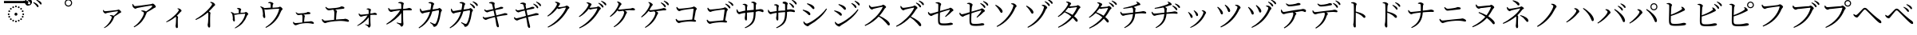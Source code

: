 SplineFontDB: 3.2
FontName: FRBTaiwaneseKana
FullName: FRB Taiwanese Kana
FamilyName: FRBTaiwaneseKana
Weight: Regular
Copyright: Copyright (c) 2020, Fredrick R. Brennan <copypaste@kittens.ph>
UComments: "2020-7-10: Created with FontForge (http://fontforge.org)"
Version: 001.100
ItalicAngle: 0
UnderlinePosition: -100
UnderlineWidth: 50
Ascent: 800
Descent: 200
InvalidEm: 0
LayerCount: 2
Layer: 0 0 "Back" 1
Layer: 1 0 "Fore" 0
XUID: [1021 1008 1889163070 179170]
StyleMap: 0x0000
FSType: 0
OS2Version: 0
OS2_WeightWidthSlopeOnly: 0
OS2_UseTypoMetrics: 1
CreationTime: 1594380404
ModificationTime: 1597814559
OS2TypoAscent: 0
OS2TypoAOffset: 1
OS2TypoDescent: 0
OS2TypoDOffset: 1
OS2TypoLinegap: 90
OS2WinAscent: 0
OS2WinAOffset: 1
OS2WinDescent: 0
OS2WinDOffset: 1
HheadAscent: 0
HheadAOffset: 1
HheadDescent: 0
HheadDOffset: 1
OS2Vendor: 'PfEd'
Lookup: 1 0 0 "'salt' Stylistic Alternatives lookup 0" { "'salt' Stylistic Alternatives lookup 0-1"  } ['salt' ('DFLT' <'dflt' > 'kana' <'dflt' > 'latn' <'dflt' > ) ]
Lookup: 1 0 0 "'ruby' Ruby Notational Forms lookup 1" { "'ruby' Ruby Notational Forms lookup 1-1"  } ['ruby' ('DFLT' <'dflt' > 'bali' <'dflt' > 'kana' <'dflt' > ) ]
Lookup: 260 0 0 "'mark' Mark Positioning lookup 0" { "'mark' Mark Positioning lookup 0-1"  } ['mark' ('DFLT' <'dflt' > 'kana' <'dflt' > 'latn' <'dflt' > ) ]
MarkAttachClasses: 1
DEI: 91125
LangName: 1028 "" "" "" "" "+/yb/Mv8igfpwY4qeUEdUDQAA"
LangName: 1041 "" "" "" "" "+/yb/Mv8iU/BufoqeTu5UDQAA"
LangName: 1033 "" "" "" "" "" "" "" "" "" "" "" "" "" "Copyright (c) 2020, Fredrick R. Brennan <copypaste@kittens.ph>+AAoACgAA-This Font Software is licensed under the SIL Open Font License, Version 1.1.+AAoA-This license is copied below, and is also available with a FAQ at:+AAoA-http://scripts.sil.org/OFL+AAoACgAK------------------------------------------------------------+AAoA-SIL OPEN FONT LICENSE Version 1.1 - 26 February 2007+AAoA------------------------------------------------------------+AAoACgAA-PREAMBLE+AAoA-The goals of the Open Font License (OFL) are to stimulate worldwide+AAoA-development of collaborative font projects, to support the font creation+AAoA-efforts of academic and linguistic communities, and to provide a free and+AAoA-open framework in which fonts may be shared and improved in partnership+AAoA-with others.+AAoACgAA-The OFL allows the licensed fonts to be used, studied, modified and+AAoA-redistributed freely as long as they are not sold by themselves. The+AAoA-fonts, including any derivative works, can be bundled, embedded, +AAoA-redistributed and/or sold with any software provided that any reserved+AAoA-names are not used by derivative works. The fonts and derivatives,+AAoA-however, cannot be released under any other type of license. The+AAoA-requirement for fonts to remain under this license does not apply+AAoA-to any document created using the fonts or their derivatives.+AAoACgAA-DEFINITIONS+AAoAIgAA-Font Software+ACIA refers to the set of files released by the Copyright+AAoA-Holder(s) under this license and clearly marked as such. This may+AAoA-include source files, build scripts and documentation.+AAoACgAi-Reserved Font Name+ACIA refers to any names specified as such after the+AAoA-copyright statement(s).+AAoACgAi-Original Version+ACIA refers to the collection of Font Software components as+AAoA-distributed by the Copyright Holder(s).+AAoACgAi-Modified Version+ACIA refers to any derivative made by adding to, deleting,+AAoA-or substituting -- in part or in whole -- any of the components of the+AAoA-Original Version, by changing formats or by porting the Font Software to a+AAoA-new environment.+AAoACgAi-Author+ACIA refers to any designer, engineer, programmer, technical+AAoA-writer or other person who contributed to the Font Software.+AAoACgAA-PERMISSION & CONDITIONS+AAoA-Permission is hereby granted, free of charge, to any person obtaining+AAoA-a copy of the Font Software, to use, study, copy, merge, embed, modify,+AAoA-redistribute, and sell modified and unmodified copies of the Font+AAoA-Software, subject to the following conditions:+AAoACgAA-1) Neither the Font Software nor any of its individual components,+AAoA-in Original or Modified Versions, may be sold by itself.+AAoACgAA-2) Original or Modified Versions of the Font Software may be bundled,+AAoA-redistributed and/or sold with any software, provided that each copy+AAoA-contains the above copyright notice and this license. These can be+AAoA-included either as stand-alone text files, human-readable headers or+AAoA-in the appropriate machine-readable metadata fields within text or+AAoA-binary files as long as those fields can be easily viewed by the user.+AAoACgAA-3) No Modified Version of the Font Software may use the Reserved Font+AAoA-Name(s) unless explicit written permission is granted by the corresponding+AAoA-Copyright Holder. This restriction only applies to the primary font name as+AAoA-presented to the users.+AAoACgAA-4) The name(s) of the Copyright Holder(s) or the Author(s) of the Font+AAoA-Software shall not be used to promote, endorse or advertise any+AAoA-Modified Version, except to acknowledge the contribution(s) of the+AAoA-Copyright Holder(s) and the Author(s) or with their explicit written+AAoA-permission.+AAoACgAA-5) The Font Software, modified or unmodified, in part or in whole,+AAoA-must be distributed entirely under this license, and must not be+AAoA-distributed under any other license. The requirement for fonts to+AAoA-remain under this license does not apply to any document created+AAoA-using the Font Software.+AAoACgAA-TERMINATION+AAoA-This license becomes null and void if any of the above conditions are+AAoA-not met.+AAoACgAA-DISCLAIMER+AAoA-THE FONT SOFTWARE IS PROVIDED +ACIA-AS IS+ACIA, WITHOUT WARRANTY OF ANY KIND,+AAoA-EXPRESS OR IMPLIED, INCLUDING BUT NOT LIMITED TO ANY WARRANTIES OF+AAoA-MERCHANTABILITY, FITNESS FOR A PARTICULAR PURPOSE AND NONINFRINGEMENT+AAoA-OF COPYRIGHT, PATENT, TRADEMARK, OR OTHER RIGHT. IN NO EVENT SHALL THE+AAoA-COPYRIGHT HOLDER BE LIABLE FOR ANY CLAIM, DAMAGES OR OTHER LIABILITY,+AAoA-INCLUDING ANY GENERAL, SPECIAL, INDIRECT, INCIDENTAL, OR CONSEQUENTIAL+AAoA-DAMAGES, WHETHER IN AN ACTION OF CONTRACT, TORT OR OTHERWISE, ARISING+AAoA-FROM, OUT OF THE USE OR INABILITY TO USE THE FONT SOFTWARE OR FROM+AAoA-OTHER DEALINGS IN THE FONT SOFTWARE." "http://scripts.sil.org/OFL"
Encoding: Custom
Compacted: 1
UnicodeInterp: none
NameList: AGL For New Fonts
DisplaySize: -48
AntiAlias: 1
FitToEm: 0
WinInfo: 0 30 6
BeginPrivate: 0
EndPrivate
Grid
-1000 776.400024414 m 0
 2000 776.400024414 l 1024
  Named: "tone letter top"
EndSplineSet
AnchorClass2: "overline" "'mark' Mark Positioning lookup 0-1" "dot" "'mark' Mark Positioning lookup 0-1"
BeginChars: 270 269

StartChar: uni30A1
Encoding: 6 12449 0
Width: 1000
Flags: W
HStem: 334 16<445 462.175> 395 73<262.16 366.865>
VStem: 502 81<248.736 317.287>
AnchorPoint: "overline" 500 800 basechar 0
AnchorPoint: "dot" 500 2 basechar 0
LayerCount: 2
Fore
SplineSet
225 503 m 1
 240 508 l 1
 257 483 267 468 289 468 c 0
 344 468 624 499 670 506 c 0
 691 508 699 521 714 521 c 0
 737 521 798 467 798 443 c 0
 798 422 763 418 746 406 c 0
 714 384 649 342 583 305 c 0
 583 301 582 297 580 291 c 0
 522 137 435 23 269 -58 c 1
 257 -42 l 1
 406 53 502 236 502 287 c 0
 502 311 474 323 442 334 c 1
 445 350 l 1
 465 350 480 351 495 349 c 0
 524 347 547 337 562 328 c 1
 617 367 672 415 692 447 c 0
 701 462 698 466 682 466 c 0
 647 466 439 432 356 414 c 0
 327 407 324 395 304 395 c 0
 282 395 245 427 234 453 c 0
 227 468 225 484 225 503 c 1
EndSplineSet
Substitution2: "'ruby' Ruby Notational Forms lookup 1-1" uni30A1.ruby
EndChar

StartChar: uni30A2
Encoding: 7 12450 1
Width: 1000
Flags: W
HStem: 467 22<433 457.069> 556 83<198.016 287.831> 644 63<700.929 797.5>
VStem: 509 88<364.344 439.018>
AnchorPoint: "overline" 500 800 basechar 0
AnchorPoint: "dot" 500 2 basechar 0
LayerCount: 2
Fore
SplineSet
143 688 m 1
 164 694 l 1
 184 664 198 639 227 639 c 0
 291 639 679 681 737 690 c 0
 758 693 767 707 784 707 c 0
 811 707 882 646 882 618 c 0
 882 595 842 591 820 574 c 0
 777 542 688 478 597 427 c 1
 597 422 596 417 594 411 c 0
 519 207 415 67 204 -41 c 1
 188 -20 l 1
 386 101 509 339 509 407 c 0
 509 437 472 452 428 467 c 1
 433 489 l 1
 462 489 479 489 497 485 c 0
 529 480 557 470 575 458 c 1
 652 512 733 580 762 621 c 0
 775 640 771 644 750 644 c 0
 702 644 418 604 306 582 c 0
 267 574 266 556 242 556 c 0
 217 556 171 596 156 627 c 0
 148 644 146 665 143 688 c 1
EndSplineSet
Substitution2: "'ruby' Ruby Notational Forms lookup 1-1" uni30A2.ruby
EndChar

StartChar: uni30A3
Encoding: 8 12451 2
Width: 1000
Flags: W
VStem: 498 74<-48.25 243.888> 515 56<46.4156 290.484> 602 86<463.667 523.517>
AnchorPoint: "overline" 500 800 basechar 0
AnchorPoint: "dot" 500 2 basechar 0
LayerCount: 2
Fore
SplineSet
558 549 m 1x60
 564 562 l 1
 581 562 598 562 617 555 c 0
 650 544 688 509 688 486 c 0
 688 468 674 469 653 448 c 0
 625 417 588 376 540 331 c 1
 562 316 579 303 579 291 c 0
 579 280 572 269 571 249 c 0x60
 567 140 572 27 572 -16 c 0
 572 -46 563 -58 543 -58 c 0
 514 -58 498 -21 498 9 c 0xa0
 498 22 505 37 507 63 c 0
 514 121 516 235 515 269 c 0
 514 282 512 291 507 301 c 1
 458 259 349 175 216 124 c 1
 206 142 l 1
 418 261 602 466 602 507 c 0
 602 523 580 539 558 549 c 1x60
EndSplineSet
Substitution2: "'ruby' Ruby Notational Forms lookup 1-1" uni30A3.ruby
EndChar

StartChar: uni30A4
Encoding: 9 12452 3
Width: 1000
Flags: W
VStem: 504 80<-27.4558 284.5> 525 61<166.524 416.39> 645 96<651.084 711.625>
AnchorPoint: "overline" 500 800 basechar 0
AnchorPoint: "dot" 500 2 basechar 0
LayerCount: 2
Fore
SplineSet
586 746 m 1x60
 593 765 l 1
 616 764 637 763 658 754 c 0
 697 741 741 697 741 671 c 0
 741 652 723 654 696 624 c 0
 659 583 610 529 544 466 c 1
 572 448 595 431 595 417 c 0
 595 404 586 390 586 365 c 0x60
 579 220 584 67 584 7 c 0
 584 -30 575 -42 554 -42 c 0
 521 -42 504 6 504 39 c 0xa0
 504 57 512 77 516 110 c 0
 524 178 528 345 525 390 c 0
 524 408 521 420 510 434 c 1
 447 379 310 269 135 197 c 1
 122 221 l 1
 375 362 548 545 618 644 c 0
 637 670 645 687 645 695 c 0
 645 711 628 725 586 746 c 1x60
EndSplineSet
Substitution2: "'ruby' Ruby Notational Forms lookup 1-1" uni30A4.ruby
EndChar

StartChar: uni30A5
Encoding: 10 12453 4
Width: 1000
Flags: W
HStem: 365 42<340.606 477.789> 392 57<654.056 716> 543 27<424.682 468.293>
VStem: 291 67<167.942 375.331> 480 77<421.987 534.542> 480 55<421 503.047>
AnchorPoint: "overline" 500 800 basechar 0
AnchorPoint: "dot" 500 2 basechar 0
LayerCount: 2
Fore
SplineSet
423 543 m 1xb4
 423 556 l 1
 441 564 457 570 475 570 c 0
 511 570 557 542 557 525 c 0xb8
 557 508 542 505 539 481 c 0
 537 466 535 442 535 421 c 1
 581 424 633 426 662 430 c 0
 677 433 690 449 703 449 c 0
 729 449 778 403 778 384 c 0
 778 368 751 358 744 341 c 0
 671 150 564 22 366 -67 c 1
 353 -53 l 1
 520 46 642 207 681 378 c 0
 684 390 682 392 671 392 c 0x74
 484 386 398 365 372 365 c 0
 361 365 353 369 340 377 c 1
 344 343 358 205 358 186 c 0
 358 167 350 158 334 157 c 0
 310 157 292 197 291 221 c 0
 291 229 295 243 295 257 c 0
 294 281 286 349 278 373 c 0
 270 403 251 421 231 443 c 1
 239 456 l 1
 263 448 289 439 309 426 c 0
 321 419 328 413 332 407 c 1
 375 409 433 413 480 417 c 1
 480 443 479 484 478 504 c 0
 477 521 477 526 464 532 c 0
 455 537 439 540 423 543 c 1xb4
EndSplineSet
Substitution2: "'ruby' Ruby Notational Forms lookup 1-1" uni30A5.ruby
EndChar

StartChar: uni30A6
Encoding: 11 12454 5
Width: 1000
Flags: W
HStem: 514 48<283.654 476.802> 548 66<714.314 784> 740 20<405 436.025>
VStem: 238 72<257.338 476.653> 478 88<671.835 730.388> 480 58<580 693.85>
AnchorPoint: "overline" 500 800 basechar 0
AnchorPoint: "dot" 500 -68 basechar 0
LayerCount: 2
Fore
SplineSet
405 740 m 1xb8
 404 760 l 1
 427 768 446 774 467 774 c 0
 509 774 566 739 566 719 c 0xb8
 566 700 545 694 543 664 c 0
 541 643 539 608 538 580 c 1
 603 584 677 588 718 593 c 0
 736 595 753 614 769 614 c 0
 799 614 853 560 853 537 c 0
 853 519 821 507 814 488 c 0
 724 250 579 68 332 -52 c 1
 315 -31 l 1
 529 96 693 311 744 532 c 0
 747 546 745 548 731 548 c 0x74
 466 540 357 514 321 514 c 0
 308 514 297 518 283 527 c 1
 287 483 310 297 310 279 c 0
 311 257 299 247 283 246 c 0
 256 244 235 294 234 323 c 0
 233 335 238 353 238 370 c 0
 238 403 225 484 217 514 c 0
 208 553 180 578 153 607 c 1
 165 624 l 1
 194 612 222 602 245 587 c 0
 260 577 269 570 274 562 c 1
 330 564 412 571 480 576 c 1xb4
 480 612 479 671 478 695 c 0
 477 717 476 723 460 729 c 0
 447 735 425 738 405 740 c 1xb8
EndSplineSet
Substitution2: "'ruby' Ruby Notational Forms lookup 1-1" uni30A6.ruby
EndChar

StartChar: uni30A7
Encoding: 12 12455 6
Width: 1000
Flags: W
HStem: 40 69<215.796 334.591> 91 52<531.016 735.531> 350 53<301.834 459.809> 391 67<594.159 715.477>
VStem: 469 57<133 293.283> 475 75<163.221 359.798>
AnchorPoint: "overline" 500 800 basechar 0
AnchorPoint: "dot" 500 2 basechar 0
LayerCount: 2
Fore
SplineSet
262 433 m 1xa4
 274 441 l 1
 299 420 323 403 352 403 c 0xa4
 386 403 450 410 520 421 c 0
 632 438 626 458 645 458 c 0
 678 458 727 439 727 419 c 0
 727 405 718 393 696 391 c 0
 666 388 580 380 506 372 c 1
 531 361 550 346 550 329 c 0x14
 550 315 543 299 540 281 c 0
 536 249 529 185 526 133 c 1
 581 137 635 141 679 143 c 0
 716 145 726 154 736 154 c 0
 770 154 835 123 835 94 c 0
 835 79 825 69 808 69 c 0
 785 69 726 89 641 91 c 0x58
 560 95 401 79 327 60 c 0
 296 52 279 40 260 40 c 0
 235 40 195 77 187 96 c 0
 182 108 180 120 178 141 c 1
 191 147 l 1
 209 126 228 109 255 109 c 0
 281 109 371 118 469 128 c 1x88
 473 182 475 259 475 295 c 0
 475 327 468 346 453 365 c 1
 402 358 364 350 344 350 c 0
 325 350 308 364 293 381 c 0
 282 394 269 413 262 433 c 1xa4
EndSplineSet
Substitution2: "'ruby' Ruby Notational Forms lookup 1-1" uni30A7.ruby
EndChar

StartChar: uni30A8
Encoding: 13 12456 7
Width: 1000
Flags: W
HStem: 96 76<137.564 252.788> 161 58<531.709 812.437> 499 59<245.657 450.14> 555 74<647.231 774.175>
VStem: 465 61<204 425.585> 473 84<338.42 505.872>
AnchorPoint: "overline" 500 800 basechar 0
AnchorPoint: "dot" 500 2 basechar 0
LayerCount: 2
Fore
SplineSet
190 598 m 1xa4
 207 609 l 1
 239 581 269 558 307 558 c 0xa4
 347 558 429 568 530 582 c 0
 686 604 671 629 698 629 c 0
 735 629 791 608 791 585 c 0
 791 570 782 559 754 555 c 0
 716 550 589 536 500 526 c 1
 531 512 557 495 557 476 c 0x14
 557 459 545 442 542 413 c 0
 537 370 530 275 526 204 c 1
 603 211 680 216 745 219 c 0
 788 221 801 230 813 230 c 0
 854 230 933 197 933 161 c 0
 933 144 922 135 903 135 c 0
 877 135 811 157 710 161 c 0x58
 601 167 365 146 262 120 c 0
 224 110 207 96 184 96 c 0
 154 96 107 140 96 162 c 0
 88 176 85 191 83 217 c 1
 102 225 l 1
 123 198 146 172 181 172 c 0
 210 172 330 185 465 198 c 1x88
 470 272 473 385 473 430 c 0
 473 470 463 493 441 519 c 1
 374 510 319 499 295 499 c 0
 272 499 252 514 233 532 c 0
 219 547 201 571 190 598 c 1xa4
EndSplineSet
Substitution2: "'ruby' Ruby Notational Forms lookup 1-1" uni30A8.ruby
EndChar

StartChar: uni30A9
Encoding: 14 12457 8
Width: 1000
Flags: W
HStem: 49 13<438.769 448.054> 305 64<268.127 391.457> 356 68<627.977 792.755>
VStem: 548 74<400.176 528.503> 550 53<45.5922 279 399 523.213>
AnchorPoint: "overline" 500 800 basechar 0
AnchorPoint: "dot" 500 2 basechar 0
LayerCount: 2
Fore
SplineSet
483 541 m 1xd0
 483 554 l 1
 498 558 519 566 541 566 c 0
 579 566 622 539 622 524 c 0xd0
 622 507 611 504 608 476 c 0
 605 455 603 424 603 399 c 1
 718 412 722 424 733 424 c 0
 763 424 809 400 809 378 c 0
 809 366 800 356 786 356 c 0
 754 356 698 363 603 355 c 1
 602 288 602 173 605 117 c 0
 607 76 610 54 610 30 c 0
 610 -5 584 -43 559 -43 c 0
 537 -43 536 -15 519 1 c 0
 498 19 464 34 436 49 c 1
 442 62 l 1
 474 56 511 47 534 45 c 0
 543 44 549 48 550 57 c 0
 553 86 551 189 550 279 c 1xa8
 477 176 335 63 198 7 c 1
 189 23 l 1
 321 105 454 233 516 346 c 1
 464 340 417 332 382 325 c 0
 348 317 330 305 308 305 c 0
 285 305 248 342 241 362 c 0
 237 373 236 392 236 407 c 1
 249 411 l 1
 267 384 282 369 305 369 c 0
 355 370 468 384 549 393 c 1
 549 429 548 474 548 501 c 0
 548 516 542 521 530 527 c 0
 516 534 500 538 483 541 c 1xd0
EndSplineSet
Substitution2: "'ruby' Ruby Notational Forms lookup 1-1" uni30A9.ruby
EndChar

StartChar: uni30AA
Encoding: 15 12458 9
Width: 1000
Flags: W
HStem: 95 18<428.889 441.036> 441 72<205.233 338.137> 506 76<715.669 880.452> 734 21<480 515.505>
VStem: 568 83<599.324 720.696> 571 57<88.2482 419 549 710.791>
AnchorPoint: "overline" 500 800 basechar 0
AnchorPoint: "dot" 500 2 basechar 0
LayerCount: 2
Fore
SplineSet
479 734 m 1xd8
 480 755 l 1
 498 761 526 770 553 770 c 0
 597 770 651 737 651 721 c 0xd8
 651 698 637 697 633 659 c 0
 630 630 628 585 628 549 c 1
 795 567 796 582 813 582 c 0
 849 582 902 557 902 531 c 0
 902 517 892 506 877 506 c 0
 832 506 755 513 628 503 c 1
 627 410 628 251 630 177 c 0
 632 116 638 93 638 68 c 0
 638 27 608 -17 579 -17 c 0
 553 -17 552 17 532 35 c 0
 504 59 459 77 424 95 c 1
 432 113 l 1
 472 103 523 91 550 87 c 0
 563 85 570 90 571 101 c 0
 575 143 573 300 571 419 c 1xb4
 479 281 289 126 116 49 c 1
 101 70 l 1
 267 173 452 344 534 493 c 1
 461 485 390 472 339 463 c 0
 296 455 277 441 248 441 c 0
 221 440 176 485 167 508 c 0
 161 523 160 547 160 564 c 1
 179 572 l 1
 202 533 221 512 247 513 c 0
 309 514 464 532 570 543 c 1
 570 596 569 656 568 691 c 0
 568 709 561 715 543 722 c 0
 525 729 502 732 479 734 c 1xd8
EndSplineSet
Substitution2: "'ruby' Ruby Notational Forms lookup 1-1" uni30AA.ruby
EndChar

StartChar: uni30AB
Encoding: 16 12459 10
Width: 1000
Flags: W
HStem: 420 79<196.685 292.818> 506 72<725.496 773.5> 734 21<426 474.773>
VStem: 508 95<668.463 720.464> 751 92<480.745 520.5>
AnchorPoint: "overline" 500 800 basechar 0
AnchorPoint: "dot" 500 2 basechar 0
LayerCount: 2
Fore
SplineSet
426 734 m 1
 426 755 l 1
 447 760 479 768 498 767 c 0
 536 766 603 730 603 705 c 0
 603 683 580 683 573 645 c 0
 568 619 560 574 550 533 c 1
 618 541 679 549 712 553 c 0
 739 556 747 578 763 578 c 0
 784 578 843 531 843 510 c 0
 843 488 818 491 814 463 c 0
 793 322 766 189 706 78 c 0
 681 29 636 2 601 2 c 0
 584 2 576 11 570 32 c 0
 560 69 528 86 471 128 c 1
 483 147 l 1
 525 128 576 105 596 98 c 0
 623 90 633 91 647 108 c 0
 711 187 751 431 751 495 c 0
 751 502 747 506 739 506 c 0
 689 506 601 494 539 485 c 1
 508 366 427 112 128 -44 c 1
 112 -24 l 1
 355 149 430 334 471 475 c 1
 407 464 319 448 291 441 c 0
 260 434 254 420 234 420 c 0
 208 420 168 469 160 492 c 0
 152 511 153 535 154 555 c 1
 174 560 l 1
 188 533 203 499 230 499 c 0
 263 499 373 511 483 525 c 1
 495 579 507 658 508 688 c 0
 508 707 505 714 490 720 c 0
 472 727 444 731 426 734 c 1
EndSplineSet
Substitution2: "'ruby' Ruby Notational Forms lookup 1-1" uni30AB.ruby
EndChar

StartChar: uni30AC
Encoding: 17 12460 11
Width: 1000
Flags: W
HStem: 414 79<168.685 264.818> 500 72<697.496 745.5> 728 21<398 446.773>
VStem: 480 95<662.463 714.464> 723 92<474.745 514.5>
AnchorPoint: "overline" 500 800 basechar 0
AnchorPoint: "dot" 500 2 basechar 0
LayerCount: 2
Fore
SplineSet
398 728 m 1
 398 749 l 1
 419 754 451 762 470 761 c 0
 508 760 575 724 575 699 c 0
 575 677 552 677 545 639 c 0
 540 613 532 568 522 527 c 1
 590 535 651 543 684 547 c 0
 711 550 719 572 735 572 c 0
 756 572 815 525 815 504 c 0
 815 482 790 485 786 457 c 0
 765 316 738 183 678 72 c 0
 653 23 608 -4 573 -4 c 0
 556 -4 548 5 542 26 c 0
 532 63 500 80 443 122 c 1
 455 141 l 1
 497 122 548 99 568 92 c 0
 595 84 605 85 619 102 c 0
 683 181 723 425 723 489 c 0
 723 496 719 500 711 500 c 0
 661 500 573 488 511 479 c 1
 480 360 399 106 100 -50 c 1
 84 -30 l 1
 327 143 402 328 443 469 c 1
 379 458 291 442 263 435 c 0
 232 428 226 414 206 414 c 0
 180 414 140 463 132 486 c 0
 124 505 125 529 126 549 c 1
 146 554 l 1
 160 527 175 493 202 493 c 0
 235 493 345 505 455 519 c 1
 467 573 479 652 480 682 c 0
 480 701 477 708 462 714 c 0
 444 721 416 725 398 728 c 1
716 699 m 1
 729 716 l 1
 781 696 819 673 844 650 c 0
 869 627 879 610 879 590 c 0
 879 573 869 564 855 564 c 0
 838 564 827 587 807 611 c 0
 787 637 760 668 716 699 c 1
804 764 m 1
 817 782 l 1
 868 763 907 744 931 724 c 0
 957 702 968 682 968 662 c 0
 968 645 959 636 944 636 c 0
 927 636 918 660 896 684 c 0
 874 709 850 733 804 764 c 1
EndSplineSet
Substitution2: "'ruby' Ruby Notational Forms lookup 1-1" uni30AC.ruby
EndChar

StartChar: uni30AD
Encoding: 18 12461 12
Width: 1000
Flags: W
HStem: 191 70<165.859 270.987> 350 63<742.994 890.502> 438 64<212.088 319.436> 554 62<636.041 762.266> 717 21<324 350.656>
AnchorPoint: "overline" 500 800 basechar 0
AnchorPoint: "dot" 500 2 basechar 0
LayerCount: 2
Fore
SplineSet
324 717 m 1
 321 738 l 1
 347 748 383 758 399 758 c 0
 442 758 497 734 498 713 c 0
 499 694 484 687 487 656 c 0
 491 624 496 599 504 557 c 1
 547 568 587 579 623 590 c 0
 665 604 681 615 690 616 c 0
 719 618 765 609 765 585 c 0
 765 568 750 559 725 554 c 0
 670 543 575 523 514 509 c 1
 526 452 538 395 549 342 c 1
 628 360 734 388 768 399 c 0
 796 407 801 412 810 413 c 0
 855 416 896 400 896 378 c 0
 896 365 890 352 864 350 c 0
 773 341 711 330 560 295 c 1
 581 201 599 122 609 83 c 0
 620 38 628 15 628 -11 c 0
 628 -26 621 -42 601 -42 c 0
 580 -42 557 -11 551 15 c 0
 546 32 539 94 529 150 c 0
 523 185 515 232 505 282 c 1
 434 264 341 238 288 219 c 0
 251 206 241 191 219 191 c 0
 198 190 156 215 140 235 c 0
 132 245 127 261 121 283 c 1
 138 294 l 1
 164 271 179 261 194 261 c 0
 223 261 396 302 496 328 c 1
 483 393 470 457 461 496 c 1
 407 484 354 470 315 458 c 0
 287 449 281 438 263 438 c 0
 243 438 199 464 185 484 c 0
 176 496 173 507 169 528 c 1
 186 536 l 1
 202 520 216 502 239 502 c 0
 261 502 368 525 450 544 c 1
 436 605 421 672 410 692 c 0
 399 713 359 711 324 717 c 1
EndSplineSet
Substitution2: "'ruby' Ruby Notational Forms lookup 1-1" uni30AD.ruby
EndChar

StartChar: uni30AE
Encoding: 19 12462 13
Width: 1000
Flags: W
HStem: 187 70<143.859 248.987> 346 63<720.994 868.502> 434 64<190.088 297.436> 550 62<614.041 740.266> 713 21<302 328.656>
AnchorPoint: "overline" 500 800 basechar 0
AnchorPoint: "dot" 500 2 basechar 0
LayerCount: 2
Fore
SplineSet
703 704 m 1
 717 721 l 1
 767 699 804 675 828 650 c 0
 852 626 862 609 861 589 c 0
 860 573 850 563 836 564 c 0
 820 565 810 587 792 613 c 0
 772 639 745 672 703 704 c 1
302 713 m 1
 299 734 l 1
 325 744 361 754 377 754 c 0
 420 754 475 730 476 709 c 0
 477 690 462 683 465 652 c 0
 469 620 474 595 482 553 c 1
 525 564 565 575 601 586 c 0
 643 600 659 611 668 612 c 0
 697 614 743 605 743 581 c 0
 743 564 728 555 703 550 c 0
 648 539 553 519 492 505 c 1
 504 448 516 391 527 338 c 1
 606 356 712 384 746 395 c 0
 774 403 779 408 788 409 c 0
 833 412 874 396 874 374 c 0
 874 361 868 348 842 346 c 0
 751 337 689 326 538 291 c 1
 559 197 577 118 587 79 c 0
 598 34 606 11 606 -15 c 0
 606 -30 599 -46 579 -46 c 0
 558 -46 535 -15 529 11 c 0
 524 28 517 90 507 146 c 0
 501 181 493 228 483 278 c 1
 412 260 319 234 266 215 c 0
 229 202 219 187 197 187 c 0
 176 186 134 211 118 231 c 0
 110 241 105 257 99 279 c 1
 116 290 l 1
 142 267 157 257 172 257 c 0
 201 257 374 298 474 324 c 1
 461 389 448 453 439 492 c 1
 385 480 332 466 293 454 c 0
 265 445 259 434 241 434 c 0
 221 434 177 460 163 480 c 0
 154 492 151 503 147 524 c 1
 164 532 l 1
 180 516 194 498 217 498 c 0
 239 498 346 521 428 540 c 1
 414 601 399 668 388 688 c 0
 377 709 337 707 302 713 c 1
791 768 m 1
 804 784 l 1
 854 764 892 743 916 722 c 0
 940 698 950 679 949 658 c 0
 949 641 940 633 926 633 c 0
 910 634 901 658 880 683 c 0
 859 710 835 734 791 768 c 1
EndSplineSet
Substitution2: "'ruby' Ruby Notational Forms lookup 1-1" uni30AE.ruby
EndChar

StartChar: uni30AF
Encoding: 20 12463 14
Width: 1000
Flags: W
HStem: 545 58<482.38 607.799> 581 64<710.143 763> 752 19<393 407.767>
VStem: 449 96<670.602 731.607>
AnchorPoint: "overline" 500 800 basechar 0
AnchorPoint: "dot" 500 2 basechar 0
LayerCount: 2
Fore
SplineSet
388 752 m 1xb0
 393 771 l 1
 411 771 431 771 453 767 c 0
 492 758 545 728 545 710 c 0
 545 693 531 683 516 658 c 0
 505 640 494 621 482 604 c 1
 489 603 495 603 501 603 c 0xb0
 549 603 672 617 700 622 c 0
 727 628 734 645 751 645 c 0
 775 645 838 604 838 578 c 0
 838 558 805 552 791 526 c 0
 654 277 451 71 169 -46 c 1
 154 -24 l 1
 411 110 646 368 724 566 c 0
 729 578 725 581 716 581 c 0x70
 694 581 592 565 556 558 c 0
 535 553 514 545 500 545 c 0
 489 545 473 555 457 569 c 1
 378 463 278 373 161 309 c 1
 146 330 l 1
 302 442 449 646 449 704 c 0
 449 721 423 737 388 752 c 1xb0
EndSplineSet
Substitution2: "'ruby' Ruby Notational Forms lookup 1-1" uni30AF.ruby
EndChar

StartChar: uni30B0
Encoding: 21 12464 15
Width: 1000
Flags: W
HStem: 531 58<469.38 594.799> 567 64<697.143 750> 738 19<380 394.767>
VStem: 436 96<656.602 717.607>
AnchorPoint: "overline" 500 800 basechar 0
AnchorPoint: "dot" 500 2 basechar 0
LayerCount: 2
Fore
SplineSet
375 738 m 1xb0
 380 757 l 1
 398 757 418 757 440 753 c 0
 479 744 532 714 532 696 c 0
 532 679 518 669 503 644 c 0
 492 626 481 607 469 590 c 1
 476 589 482 589 488 589 c 0xb0
 536 589 659 603 687 608 c 0
 714 614 721 631 738 631 c 0
 762 631 825 590 825 564 c 0
 825 544 792 538 778 512 c 0
 641 263 438 57 156 -60 c 1
 141 -38 l 1
 398 96 633 354 711 552 c 0
 716 564 712 567 703 567 c 0x70
 681 567 579 551 543 544 c 0
 522 539 501 531 487 531 c 0
 476 531 460 541 444 555 c 1
 365 449 265 359 148 295 c 1
 133 316 l 1
 289 428 436 632 436 690 c 0
 436 707 410 723 375 738 c 1xb0
742 729 m 1
 755 745 l 1
 807 725 845 703 870 680 c 0
 895 656 904 639 904 619 c 0
 904 603 895 593 880 593 c 0
 866 593 854 615 834 641 c 0
 813 666 786 697 742 729 c 1
829 791 m 1
 841 808 l 1
 893 790 930 768 955 750 c 0
 982 729 993 709 993 688 c 0
 993 671 984 662 970 662 c 0
 953 662 943 685 921 710 c 0
 899 735 875 758 829 791 c 1
EndSplineSet
Substitution2: "'ruby' Ruby Notational Forms lookup 1-1" uni30B0.ruby
EndChar

StartChar: uni30B1
Encoding: 22 12465 16
Width: 1000
Flags: W
HStem: 466 56<364.468 530.787> 507 74<726.088 875.336>
VStem: 376 95<664.373 725.551> 551 89<393.228 461.684>
AnchorPoint: "overline" 500 800 basechar 0
AnchorPoint: "dot" 500 2 basechar 0
LayerCount: 2
Fore
SplineSet
330 761 m 1xb0
 340 777 l 1
 366 773 392 765 408 756 c 0
 436 742 471 710 471 692 c 0
 471 674 450 669 438 649 c 0
 416 607 392 567 364 528 c 1
 378 524 389 522 401 522 c 0xb0
 458 522 687 553 742 562 c 0
 786 568 792 581 811 581 c 0
 845 581 892 559 892 534 c 0
 892 517 887 507 853 507 c 0x70
 823 507 761 508 715 505 c 0
 681 503 624 497 569 490 c 1
 610 473 640 448 640 431 c 0
 640 414 623 407 615 385 c 0
 556 228 439 74 241 -33 c 1
 223 -14 l 1
 418 116 551 338 551 436 c 0
 551 456 537 471 517 484 c 1
 495 481 475 478 460 476 c 0
 435 473 411 466 392 466 c 0
 378 466 358 480 341 495 c 1
 286 422 217 354 121 290 c 1
 104 309 l 1
 263 442 376 638 376 699 c 0
 376 721 360 737 330 761 c 1xb0
EndSplineSet
Substitution2: "'ruby' Ruby Notational Forms lookup 1-1" uni30B1.ruby
EndChar

StartChar: uni30B2
Encoding: 23 12466 17
Width: 1000
Flags: W
HStem: 454 56<342.468 508.787> 495 74<704.088 853.336>
VStem: 354 95<652.373 713.551> 529 89<381.228 449.684>
AnchorPoint: "overline" 500 800 basechar 0
AnchorPoint: "dot" 500 2 basechar 0
LayerCount: 2
Fore
SplineSet
698 733 m 1x30
 712 750 l 1
 761 730 797 707 821 685 c 0
 847 662 858 644 858 623 c 0
 858 607 848 598 833 598 c 0
 817 598 806 620 787 645 c 0
 765 672 740 701 698 733 c 1x30
308 749 m 1
 318 765 l 1
 344 761 370 753 386 744 c 0
 414 730 449 698 449 680 c 0
 449 662 428 657 416 637 c 0
 394 595 370 555 342 516 c 1
 356 512 367 510 379 510 c 0xb0
 436 510 665 541 720 550 c 0
 764 556 770 569 789 569 c 0
 823 569 870 547 870 522 c 0
 870 505 865 495 831 495 c 0x70
 801 495 739 496 693 493 c 0
 659 491 602 485 547 478 c 1
 588 461 618 436 618 419 c 0
 618 402 601 395 593 373 c 0
 534 216 417 62 219 -45 c 1
 201 -26 l 1
 396 104 529 326 529 424 c 0
 529 444 515 459 495 472 c 1
 473 469 453 466 438 464 c 0
 413 461 389 454 370 454 c 0xb0
 356 454 336 468 319 483 c 1
 264 410 195 342 99 278 c 1
 82 297 l 1
 241 430 354 626 354 687 c 0
 354 709 338 725 308 749 c 1
790 791 m 1
 802 808 l 1
 854 790 891 771 915 750 c 0
 941 728 951 709 951 688 c 0
 951 672 941 663 928 663 c 0
 911 663 901 686 879 711 c 0
 857 735 835 758 790 791 c 1
EndSplineSet
Substitution2: "'ruby' Ruby Notational Forms lookup 1-1" uni30B2.ruby
EndChar

StartChar: uni30B3
Encoding: 24 12467 18
Width: 1000
Flags: W
HStem: 90 75<221.272 342.531> 477 77<236.643 341.451> 543 71<686.003 748>
AnchorPoint: "overline" 500 800 basechar 0
AnchorPoint: "dot" 500 2 basechar 0
LayerCount: 2
Fore
SplineSet
188 603 m 1xc0
 208 610 l 1
 228 586 244 554 279 554 c 0xc0
 330 554 612 582 674 590 c 0
 709 594 716 614 735 614 c 0
 761 614 828 567 828 542 c 0
 828 521 803 512 797 485 c 0
 787 441 766 317 745 201 c 1
 778 196 805 175 805 154 c 0
 805 138 794 132 766 132 c 0
 736 132 693 141 618 141 c 0
 533 141 414 126 355 114 c 0
 302 104 289 90 267 90 c 0
 239 90 195 130 182 156 c 0
 173 172 166 201 165 213 c 1
 184 224 l 1
 206 198 231 165 270 165 c 0
 309 165 574 193 684 201 c 1
 701 321 722 475 726 532 c 0
 727 540 724 543 716 543 c 0xa0
 673 543 413 513 342 499 c 0
 319 494 296 477 278 477 c 0
 251 477 205 525 197 550 c 0
 192 562 188 588 188 603 c 1xc0
EndSplineSet
Substitution2: "'ruby' Ruby Notational Forms lookup 1-1" uni30B3.ruby
EndChar

StartChar: uni30B4
Encoding: 25 12468 19
Width: 1000
Flags: W
HStem: 64 75<193.272 314.531> 451 77<208.643 313.451> 517 71<658.003 720>
AnchorPoint: "overline" 500 800 basechar 0
AnchorPoint: "dot" 500 2 basechar 0
LayerCount: 2
Fore
SplineSet
160 577 m 1xc0
 180 584 l 1
 200 560 216 528 251 528 c 0xc0
 302 528 584 556 646 564 c 0
 681 568 688 588 707 588 c 0
 733 588 800 541 800 516 c 0
 800 495 775 486 769 459 c 0
 759 415 738 291 717 175 c 1
 750 170 777 149 777 128 c 0
 777 112 766 106 738 106 c 0
 708 106 665 115 590 115 c 0
 505 115 386 100 327 88 c 0
 274 78 261 64 239 64 c 0
 211 64 167 104 154 130 c 0
 145 146 138 175 137 187 c 1
 156 198 l 1
 178 172 203 139 242 139 c 0
 281 139 546 167 656 175 c 1
 673 295 694 449 698 506 c 0
 699 514 696 517 688 517 c 0xa0
 645 517 385 487 314 473 c 0
 291 468 268 451 250 451 c 0
 223 451 177 499 169 524 c 0
 164 536 160 562 160 577 c 1xc0
718 696 m 1
 731 713 l 1
 783 693 820 670 846 646 c 0
 870 624 880 606 880 587 c 0
 880 570 871 561 856 561 c 0
 842 561 829 583 810 608 c 0
 789 634 762 664 718 696 c 1
808 768 m 1
 821 786 l 1
 872 767 911 748 935 727 c 0
 962 705 972 686 972 665 c 0
 972 649 964 640 949 640 c 0
 932 640 923 664 901 688 c 0
 879 713 855 737 808 768 c 1
EndSplineSet
Substitution2: "'ruby' Ruby Notational Forms lookup 1-1" uni30B4.ruby
EndChar

StartChar: uni30B5
Encoding: 26 12469 20
Width: 1000
Flags: W
HStem: 396 70<115.985 230.426> 468 64<675.952 895.902> 468 47<443.228 611 673 821.977>
VStem: 329 70<205.914 432.087> 345 54<269.59 437 489 644.03> 611 61<252.022 462 515 691.42>
AnchorPoint: "overline" 500 800 basechar 0
AnchorPoint: "dot" 610 2 basechar 0
LayerCount: 2
Fore
SplineSet
536 733 m 1xcc
 536 754 l 1
 557 761 578 767 596 767 c 0
 642 767 697 726 697 704 c 0
 697 683 679 688 677 647 c 0
 676 610 674 558 673 515 c 1xac
 791 525 801 532 823 532 c 0
 863 532 918 513 918 482 c 0
 918 465 911 459 893 459 c 0
 869 459 832 468 757 468 c 0
 732 468 703 467 672 466 c 1
 668 342 664 217 599 129 c 0
 555 66 466 -1 344 -45 c 1
 330 -22 l 1
 408 15 495 69 550 155 c 0
 599 232 610 346 611 462 c 1
 539 457 462 450 399 443 c 1xcc
 398 363 399 281 399 252 c 0
 399 212 391 197 370 197 c 0
 344 197 329 240 329 268 c 0xd4
 329 302 343 331 345 437 c 1
 294 431 254 424 224 416 c 0
 198 410 176 396 154 396 c 0
 129 396 88 443 78 465 c 0
 73 477 71 503 72 520 c 1
 90 526 l 1
 108 497 126 466 151 466 c 0
 189 466 285 477 345 484 c 1
 345 535 344 613 338 637 c 0
 333 657 310 663 268 669 c 1
 268 689 l 1
 285 695 307 700 324 700 c 0
 356 700 416 672 416 645 c 0
 416 624 404 623 402 591 c 0
 400 573 399 533 399 489 c 1
 463 495 545 503 611 510 c 1
 612 600 612 662 608 701 c 0
 605 722 579 727 536 733 c 1xcc
EndSplineSet
Substitution2: "'ruby' Ruby Notational Forms lookup 1-1" uni30B5.ruby
EndChar

StartChar: uni30B6
Encoding: 27 12470 21
Width: 1000
Flags: W
HStem: 388 70<98.9846 213.426> 460 64<658.952 878.902> 460 47<426.228 594 656 804.977>
VStem: 312 70<197.914 424.087> 328 54<261.59 429 481 636.03> 594 61<244.022 454 507 683.42>
AnchorPoint: "overline" 500 800 basechar 0
AnchorPoint: "dot" 600 2 basechar 0
LayerCount: 2
Fore
SplineSet
720 726 m 1x84
 734 743 l 1
 783 721 819 696 842 671 c 0
 866 646 874 631 874 611 c 0
 873 596 863 586 849 587 c 0
 833 588 823 609 804 635 c 0
 785 661 761 694 720 726 c 1x84
519 725 m 1
 519 746 l 1
 540 753 561 759 579 759 c 0
 625 759 680 718 680 696 c 0
 680 675 662 680 660 639 c 0
 659 602 657 550 656 507 c 1xac
 774 517 784 524 806 524 c 0
 846 524 901 505 901 474 c 0
 901 457 894 451 876 451 c 0
 852 451 815 460 740 460 c 0
 715 460 686 459 655 458 c 1
 651 334 647 209 582 121 c 0
 538 58 449 -9 327 -53 c 1
 313 -30 l 1
 391 7 478 61 533 147 c 0
 582 224 593 338 594 454 c 1
 522 449 445 442 382 435 c 1xcc
 381 355 382 273 382 244 c 0
 382 204 374 189 353 189 c 0
 327 189 312 232 312 260 c 0xd4
 312 294 326 323 328 429 c 1
 277 423 237 416 207 408 c 0
 181 402 159 388 137 388 c 0
 112 388 71 435 61 457 c 0
 56 469 54 495 55 512 c 1
 73 518 l 1
 91 489 109 458 134 458 c 0
 172 458 268 469 328 476 c 1
 328 527 327 605 321 629 c 0
 316 649 293 655 251 661 c 1
 251 681 l 1
 268 687 290 692 307 692 c 0
 339 692 399 664 399 637 c 0
 399 616 387 615 385 583 c 0
 383 565 382 525 382 481 c 1xcc
 446 487 528 495 594 502 c 1
 595 592 595 654 591 693 c 0
 588 714 562 719 519 725 c 1
801 801 m 1
 814 818 l 1
 865 798 900 778 924 754 c 0
 948 732 958 714 957 694 c 0
 957 678 947 669 932 669 c 0
 917 670 907 692 887 717 c 0
 865 742 844 769 801 801 c 1
EndSplineSet
Substitution2: "'ruby' Ruby Notational Forms lookup 1-1" uni30B6.ruby
EndChar

StartChar: uni30B7
Encoding: 28 12471 22
Width: 1000
Flags: W
HStem: 4 84<246.25 338.186> 498 22<150.818 163.147> 690 23<285.652 297.105>
AnchorPoint: "overline" 500 800 basechar 0
AnchorPoint: "dot" 500 2 basechar 0
LayerCount: 2
Fore
SplineSet
383 618 m 0
 349 647 307 675 278 690 c 1
 289 713 l 1
 327 703 372 688 415 670 c 0
 483 636 513 603 513 568 c 0
 513 550 502 535 484 535 c 0
 456 535 436 575 383 618 c 0
272 88 m 0
 340 88 702 304 882 554 c 1
 905 539 l 1
 791 339 580 164 359 42 c 0
 339 30 328 4 302 4 c 0
 271 4 208 46 186 78 c 0
 174 94 165 130 164 145 c 1
 180 154 l 1
 207 122 238 88 272 88 c 0
258 423 m 0
 220 453 186 476 144 498 c 1
 154 520 l 1
 205 507 242 496 288 478 c 0
 349 453 386 417 386 379 c 0
 386 363 376 348 357 348 c 0
 326 348 310 384 258 423 c 0
EndSplineSet
Substitution2: "'ruby' Ruby Notational Forms lookup 1-1" uni30B7.ruby
EndChar

StartChar: uni30B8
Encoding: 29 12472 23
Width: 1000
Flags: W
HStem: -14 84<232.25 324.186> 480 22<136.818 149.147> 672 23<271.652 283.105>
AnchorPoint: "overline" 500 800 basechar 0
AnchorPoint: "dot" 500 2 basechar 0
LayerCount: 2
Fore
SplineSet
804 574 m 0
 788 574 778 594 758 619 c 0
 736 646 709 679 667 711 c 1
 680 729 l 1
 731 707 771 684 795 661 c 0
 819 636 829 619 829 600 c 0
 829 583 818 574 804 574 c 0
908 651 m 0
 892 651 881 673 859 698 c 0
 837 723 813 748 769 782 c 1
 781 799 l 1
 832 780 871 759 896 738 c 0
 921 716 932 698 932 677 c 0
 932 661 923 651 908 651 c 0
369 600 m 0
 335 629 293 657 264 672 c 1
 275 695 l 1
 313 685 358 670 401 652 c 0
 469 618 499 585 499 550 c 0
 499 532 488 517 470 517 c 0
 442 517 422 557 369 600 c 0
258 70 m 0
 326 70 688 286 868 536 c 1
 891 521 l 1
 777 321 566 146 345 24 c 0
 325 12 314 -14 288 -14 c 0
 257 -14 194 28 172 60 c 0
 160 76 151 112 150 127 c 1
 166 136 l 1
 193 104 224 70 258 70 c 0
244 405 m 0
 206 435 172 458 130 480 c 1
 140 502 l 1
 191 489 228 478 274 460 c 0
 335 435 372 399 372 361 c 0
 372 345 362 330 343 330 c 0
 312 330 296 366 244 405 c 0
EndSplineSet
Substitution2: "'ruby' Ruby Notational Forms lookup 1-1" uni30B8.ruby
EndChar

StartChar: uni30B9
Encoding: 30 12473 24
Width: 1000
Flags: W
HStem: 533 79<271.009 358.99>
AnchorPoint: "overline" 500 800 basechar 0
AnchorPoint: "dot" 500 2 basechar 0
LayerCount: 2
Fore
SplineSet
219 663 m 1
 240 672 l 1
 257 648 276 612 309 612 c 0
 364 612 561 647 616 661 c 0
 637 667 649 686 663 686 c 0
 693 686 758 634 758 612 c 0
 758 592 728 584 715 564 c 0
 681 510 622 418 549 337 c 1
 710 264 874 153 874 70 c 0
 874 50 863 33 840 33 c 0
 813 33 799 65 746 125 c 0
 679 200 615 259 525 312 c 1
 433 215 291 93 101 17 c 1
 86 42 l 1
 321 164 557 399 650 604 c 0
 655 617 649 619 638 618 c 0
 567 607 428 573 373 559 c 0
 342 551 338 533 314 533 c 0
 285 533 245 576 233 602 c 0
 227 614 221 635 219 663 c 1
EndSplineSet
Substitution2: "'ruby' Ruby Notational Forms lookup 1-1" uni30B9.ruby
EndChar

StartChar: uni30BA
Encoding: 31 12474 25
Width: 1000
Flags: W
HStem: 510 79<255.009 342.99>
AnchorPoint: "overline" 500 800 basechar 0
AnchorPoint: "dot" 500 2 basechar 0
LayerCount: 2
Fore
SplineSet
690 737 m 1
 704 755 l 1
 754 735 793 712 818 689 c 0
 842 667 852 648 852 628 c 0
 852 612 841 603 827 603 c 0
 811 603 800 625 781 651 c 0
 760 679 734 707 690 737 c 1
203 640 m 1
 224 649 l 1
 241 625 260 589 293 589 c 0
 348 589 545 624 600 638 c 0
 621 644 633 663 647 663 c 0
 677 663 742 611 742 589 c 0
 742 569 712 561 699 541 c 0
 665 487 606 395 533 314 c 1
 694 241 858 130 858 47 c 0
 858 27 847 10 824 10 c 0
 797 10 783 42 730 102 c 0
 663 177 599 236 509 289 c 1
 417 192 275 70 85 -6 c 1
 70 19 l 1
 305 141 541 376 634 581 c 0
 639 594 633 596 622 595 c 0
 551 584 412 550 357 536 c 0
 326 528 322 510 298 510 c 0
 269 510 229 553 217 579 c 0
 211 591 205 612 203 640 c 1
779 801 m 1
 791 818 l 1
 842 800 880 780 905 760 c 0
 931 738 941 719 941 698 c 0
 941 681 932 672 917 672 c 0
 901 672 890 695 869 720 c 0
 848 745 823 769 779 801 c 1
EndSplineSet
Substitution2: "'ruby' Ruby Notational Forms lookup 1-1" uni30BA.ruby
EndChar

StartChar: uni30BB
Encoding: 32 12475 26
Width: 1000
Flags: W
HStem: 30 64<454.386 802.774> 318 78<122.116 215.402> 718 19<310 344.856>
VStem: 388 58<105.068 405> 389 95<635.463 705.75>
AnchorPoint: "overline" 500 800 basechar 0
AnchorPoint: "dot" 500 2 basechar 0
LayerCount: 2
Fore
SplineSet
622 288 m 1xe8
 605 305 l 1
 668 370 724 441 755 496 c 0
 762 508 758 515 744 513 c 0
 689 504 536 455 446 425 c 1
 442 337 439 243 440 184 c 0
 442 102 452 94 574 94 c 0
 713 94 759 116 782 116 c 0
 809 116 849 104 849 78 c 0
 849 60 830 51 803 47 c 0
 758 38 670 30 604 30 c 0
 447 30 387 39 385 171 c 0
 383 240 386 339 388 405 c 1xf0
 340 389 275 366 233 348 c 0
 197 332 196 318 168 318 c 0
 145 318 90 359 77 387 c 0
 70 401 70 421 71 440 c 1
 87 446 l 1
 107 416 123 396 148 396 c 0
 183 396 321 437 389 458 c 1
 391 540 394 640 391 680 c 0
 389 705 359 711 310 718 c 1
 309 737 l 1
 336 746 362 750 383 750 c 0
 419 750 484 712 484 690 c 0
 484 667 464 655 460 625 c 0
 456 596 452 540 448 475 c 1
 534 500 661 535 720 552 c 0
 749 560 756 578 771 578 c 0
 800 578 868 524 868 500 c 0
 868 479 839 476 816 453 c 0
 774 411 703 342 622 288 c 1xe8
EndSplineSet
Substitution2: "'ruby' Ruby Notational Forms lookup 1-1" uni30BB.ruby
EndChar

StartChar: uni30BC
Encoding: 33 12476 27
Width: 1000
Flags: W
HStem: 16 64<439.386 787.774> 304 78<107.116 200.402> 704 19<295 329.856>
VStem: 373 58<91.0682 391> 374 95<621.463 691.75>
AnchorPoint: "overline" 500 800 basechar 0
AnchorPoint: "dot" 500 2 basechar 0
LayerCount: 2
Fore
SplineSet
295 704 m 1xe8
 294 723 l 1
 321 732 347 736 368 736 c 0
 404 736 469 698 469 676 c 0xe8
 469 653 449 641 445 611 c 0
 441 582 437 526 433 461 c 1
 519 486 646 521 705 538 c 0
 734 546 741 564 756 564 c 0
 785 564 853 510 853 486 c 0
 853 465 824 462 801 439 c 0
 759 397 688 328 607 274 c 1
 590 291 l 1
 653 356 709 427 740 482 c 0
 747 494 743 501 729 499 c 0
 674 490 521 441 431 411 c 1
 427 323 424 229 425 170 c 0
 427 88 437 80 559 80 c 0
 698 80 744 102 767 102 c 0
 794 102 834 90 834 64 c 0
 834 46 815 37 788 33 c 0
 743 24 655 16 589 16 c 0
 432 16 372 25 370 157 c 0
 368 226 371 325 373 391 c 1xf0
 325 375 260 352 218 334 c 0
 182 318 181 304 153 304 c 0
 130 304 75 345 62 373 c 0
 55 387 55 407 56 426 c 1
 72 432 l 1
 92 402 108 382 133 382 c 0
 168 382 306 423 374 444 c 1
 376 526 379 626 376 666 c 0
 374 691 344 697 295 704 c 1xe8
705 710 m 1
 719 728 l 1
 769 707 807 684 833 662 c 0
 858 638 867 621 867 602 c 0
 867 585 859 575 843 575 c 0
 828 575 817 598 797 623 c 0
 776 648 748 679 705 710 c 1
793 774 m 1
 805 791 l 1
 857 773 895 752 920 733 c 0
 946 711 957 691 957 671 c 0
 957 654 948 645 933 645 c 0
 918 645 907 669 885 693 c 0
 864 718 838 741 793 774 c 1
EndSplineSet
Substitution2: "'ruby' Ruby Notational Forms lookup 1-1" uni30BC.ruby
EndChar

StartChar: uni30BD
Encoding: 34 12477 28
Width: 1000
Flags: W
HStem: 690 22<682 702.983>
AnchorPoint: "overline" 500 800 basechar 0
AnchorPoint: "dot" 500 2 basechar 0
LayerCount: 2
Fore
SplineSet
804 564 m 0
 696 312 511 90 235 -30 c 1
 219 -8 l 1
 501 150 696 436 742 620 c 0
 750 651 746 666 674 690 c 1
 682 712 l 1
 701 713 725 714 747 710 c 0
 790 703 847 650 847 623 c 0
 847 602 818 597 804 564 c 0
283 524 m 0
 251 571 216 609 176 646 c 1
 191 666 l 1
 293 618 405 527 407 454 c 0
 407 429 393 410 372 410 c 0
 341 409 327 459 283 524 c 0
EndSplineSet
Substitution2: "'ruby' Ruby Notational Forms lookup 1-1" uni30BD.ruby
EndChar

StartChar: uni30BE
Encoding: 35 12478 29
Width: 1000
Flags: W
HStem: 639 23<642 662.519>
AnchorPoint: "overline" 500 800 basechar 0
AnchorPoint: "dot" 500 2 basechar 0
LayerCount: 2
Fore
SplineSet
861 624 m 0
 845 624 835 647 814 672 c 0
 793 698 766 728 723 760 c 1
 735 777 l 1
 787 756 825 734 850 710 c 0
 875 688 885 671 885 650 c 0
 885 633 876 624 861 624 c 0
951 693 m 0
 935 693 925 716 904 740 c 0
 881 766 857 790 811 821 c 1
 823 838 l 1
 875 820 914 801 937 781 c 0
 965 758 975 740 975 719 c 0
 975 702 967 693 951 693 c 0
762 514 m 0
 654 261 477 63 201 -58 c 1
 185 -36 l 1
 468 122 657 385 700 570 c 0
 707 596 713 612 634 639 c 1
 642 662 l 1
 661 663 683 664 706 660 c 0
 748 653 806 600 806 572 c 0
 806 552 776 547 762 514 c 0
250 496 m 0
 218 544 183 582 143 618 c 1
 159 638 l 1
 260 590 371 500 374 425 c 0
 374 401 360 384 338 383 c 0
 308 382 294 433 250 496 c 0
EndSplineSet
Substitution2: "'ruby' Ruby Notational Forms lookup 1-1" uni30BE.ruby
EndChar

StartChar: uni30BF
Encoding: 36 12479 30
Width: 1000
Flags: W
HStem: 563 55<496.353 611.966> 601 63<719.395 773.5> 758 19<404 419.072>
VStem: 460 94<676.108 737.991>
AnchorPoint: "overline" 500 800 basechar 0
AnchorPoint: "dot" 500 2 basechar 0
LayerCount: 2
Fore
SplineSet
735 585 m 0xb0
 740 598 735 601 724 601 c 0x70
 689 598 596 583 561 575 c 0
 540 570 520 563 506 563 c 0
 496 563 483 570 469 580 c 1
 438 539 404 498 368 460 c 1
 448 429 533 390 596 350 c 1
 660 430 708 511 735 585 c 0xb0
496 618 m 1xb0
 506 618 l 2xb0
 554 618 683 635 710 641 c 0
 738 646 744 664 761 664 c 0
 786 664 846 621 846 595 c 0
 846 576 812 569 800 544 c 0
 755 461 705 385 648 314 c 1
 709 268 760 217 760 179 c 0
 761 157 748 143 727 143 c 0
 699 142 681 186 605 264 c 1
 487 135 342 30 156 -46 c 1
 142 -23 l 1
 304 59 451 179 560 306 c 1
 500 359 430 404 349 441 c 1
 289 382 222 330 152 291 c 1
 136 312 l 1
 290 423 460 652 460 710 c 0
 460 728 434 743 399 758 c 1
 404 777 l 1
 422 778 442 778 464 773 c 0
 504 764 554 735 554 716 c 0
 554 699 539 690 525 664 c 0x70
 516 649 506 633 496 618 c 1xb0
EndSplineSet
Substitution2: "'ruby' Ruby Notational Forms lookup 1-1" uni30BF.ruby
EndChar

StartChar: uni30C0
Encoding: 37 12480 31
Width: 1000
Flags: W
HStem: 543 55<470.353 585.966> 581 63<693.395 747.5> 738 19<378 393.072>
VStem: 434 94<656.108 717.991>
AnchorPoint: "overline" 500 800 basechar 0
AnchorPoint: "dot" 500 2 basechar 0
LayerCount: 2
Fore
SplineSet
709 565 m 0xb0
 714 578 709 581 698 581 c 0x70
 663 578 570 563 535 555 c 0
 514 550 494 543 480 543 c 0
 470 543 457 550 443 560 c 1
 412 519 378 478 342 440 c 1
 422 409 507 370 570 330 c 1
 634 410 682 491 709 565 c 0xb0
470 598 m 1xb0
 480 598 l 2xb0
 528 598 657 615 684 621 c 0
 712 626 718 644 735 644 c 0
 760 644 820 601 820 575 c 0
 820 556 786 549 774 524 c 0
 729 441 679 365 622 294 c 1
 683 248 734 197 734 159 c 0
 735 137 722 123 701 123 c 0
 673 122 655 166 579 244 c 1
 461 115 316 10 130 -66 c 1
 116 -43 l 1
 278 39 425 159 534 286 c 1
 474 339 404 384 323 421 c 1
 263 362 196 310 126 271 c 1
 110 292 l 1
 264 403 434 632 434 690 c 0
 434 708 408 723 373 738 c 1
 378 757 l 1
 396 758 416 758 438 753 c 0
 478 744 528 715 528 696 c 0
 528 679 513 670 499 644 c 0x70
 490 629 480 613 470 598 c 1xb0
735 738 m 1
 748 754 l 1
 798 735 835 713 860 690 c 0
 885 667 895 650 896 629 c 0
 896 614 887 605 872 604 c 0
 858 604 846 626 825 651 c 0
 805 676 778 706 735 738 c 1
821 799 m 1
 834 815 l 1
 885 797 920 778 946 759 c 0
 973 738 985 719 985 698 c 0
 985 682 976 673 962 672 c 0
 945 672 935 695 913 719 c 0
 890 744 868 767 821 799 c 1
EndSplineSet
Substitution2: "'ruby' Ruby Notational Forms lookup 1-1" uni30C0.ruby
EndChar

StartChar: uni30C1
Encoding: 38 12481 32
Width: 1000
Flags: W
HStem: 333 72<138.652 260.898> 405 68<666.061 883.417> 550 25<190.6 244.473>
VStem: 495 79<437.32 576.285> 495 66<285.594 388 440 550.071>
AnchorPoint: "overline" 500 800 basechar 0
AnchorPoint: "dot" 500 2 basechar 0
LayerCount: 2
Fore
SplineSet
591 761 m 1xb0
 604 775 l 1
 644 765 670 750 687 736 c 0
 703 723 724 699 724 681 c 0
 724 664 692 666 668 657 c 0
 616 637 568 619 515 605 c 1
 545 588 574 564 574 551 c 0xb0
 574 531 561 523 561 482 c 0
 561 468 561 454 561 440 c 1
 623 446 690 454 722 458 c 0
 785 467 792 473 811 473 c 0
 851 473 907 453 907 424 c 0
 907 408 900 397 879 397 c 0
 862 397 825 405 775 405 c 0x68
 731 405 631 400 559 395 c 1
 543 190 445 41 230 -52 c 1
 215 -33 l 1
 402 82 476 201 492 388 c 1
 414 380 291 362 253 353 c 0
 224 346 203 333 178 333 c 0
 153 333 113 377 102 404 c 0
 97 414 94 432 93 454 c 1
 109 460 l 1
 131 430 149 405 174 405 c 0
 239 405 413 424 494 433 c 1
 495 454 495 475 495 497 c 0
 494 541 489 564 459 591 c 1
 405 579 331 565 192 550 c 1
 187 575 l 1
 359 607 567 672 615 705 c 0
 632 716 630 731 591 761 c 1xb0
EndSplineSet
Substitution2: "'ruby' Ruby Notational Forms lookup 1-1" uni30C1.ruby
EndChar

StartChar: uni30C2
Encoding: 39 12482 33
Width: 1000
Flags: W
HStem: 329 72<120.652 242.898> 401 68<648.061 865.417> 546 25<172.6 226.473>
VStem: 477 79<433.32 572.285> 477 66<281.594 384 436 546.071>
AnchorPoint: "overline" 500 800 basechar 0
AnchorPoint: "dot" 500 2 basechar 0
LayerCount: 2
Fore
SplineSet
721 631 m 1x20
 734 648 l 1
 783 629 820 607 845 585 c 0
 869 563 880 544 880 525 c 0
 880 509 869 500 856 500 c 0
 840 500 829 521 809 545 c 0
 788 571 763 601 721 631 c 1x20
573 757 m 1
 586 771 l 1
 626 761 652 746 669 732 c 0
 685 719 706 695 706 677 c 0
 706 660 674 662 650 653 c 0
 598 633 550 615 497 601 c 1
 527 584 556 560 556 547 c 0xb0
 556 527 543 519 543 478 c 0
 543 464 543 450 543 436 c 1
 605 442 672 450 704 454 c 0
 767 463 774 469 793 469 c 0
 833 469 889 449 889 420 c 0
 889 404 882 393 861 393 c 0
 844 393 807 401 757 401 c 0x68
 713 401 613 396 541 391 c 1
 525 186 427 37 212 -56 c 1
 197 -37 l 1
 384 78 458 197 474 384 c 1
 396 376 273 358 235 349 c 0
 206 342 185 329 160 329 c 0
 135 329 95 373 84 400 c 0
 79 410 76 428 75 450 c 1
 91 456 l 1
 113 426 131 401 156 401 c 0
 221 401 395 420 476 429 c 1
 477 450 477 471 477 493 c 0xb0
 476 537 471 560 441 587 c 1
 387 575 313 561 174 546 c 1
 169 571 l 1
 341 603 549 668 597 701 c 0
 614 712 612 727 573 757 c 1
804 694 m 1
 817 712 l 1
 867 693 903 676 927 655 c 0
 954 634 965 615 965 595 c 0
 965 580 956 570 940 570 c 0
 925 570 915 592 893 616 c 0
 871 641 847 665 804 694 c 1
EndSplineSet
Substitution2: "'ruby' Ruby Notational Forms lookup 1-1" uni30C2.ruby
EndChar

StartChar: uni30C3
Encoding: 40 12483 34
Width: 1000
Flags: W
VStem: 268 92<304.605 354.928> 443 87<353.734 414.792> 698 84<389.922 461.753>
AnchorPoint: "overline" 500 800 basechar 0
AnchorPoint: "dot" 500 2 basechar 0
LayerCount: 2
Fore
SplineSet
443 409 m 0
 429 436 411 468 391 491 c 1
 403 502 l 1
 432 486 455 470 477 449 c 0
 509 422 530 389 530 353 c 0
 530 331 516 319 497 319 c 0
 467 319 467 360 443 409 c 0
754 377 m 0
 680 215 535 42 294 -50 c 1
 282 -32 l 1
 547 106 698 364 698 440 c 0
 698 456 684 468 645 484 c 1
 650 499 l 1
 663 500 681 502 697 499 c 0
 734 493 782 449 782 424 c 0
 782 408 765 400 754 377 c 0
268 354 m 0
 252 387 234 415 215 439 c 1
 227 450 l 1
 254 436 280 415 297 399 c 0
 338 364 360 329 360 297 c 0
 360 276 350 261 329 261 c 0
 297 261 296 300 268 354 c 0
EndSplineSet
Substitution2: "'ruby' Ruby Notational Forms lookup 1-1" uni30C3.ruby
EndChar

StartChar: uni30C4
Encoding: 41 12484 35
Width: 1000
Flags: W
HStem: 662 21<697 715.609>
VStem: 432 103<518.93 562.566> 764 98<562.625 631.558>
AnchorPoint: "overline" 500 800 basechar 0
AnchorPoint: "dot" 500 2 basechar 0
LayerCount: 2
Fore
SplineSet
432 569 m 0
 414 604 391 639 363 673 c 1
 381 686 l 1
 418 664 448 640 476 610 c 0
 511 575 535 533 535 492 c 0
 535 466 520 454 500 454 c 0
 466 454 464 505 432 569 c 0
820 534 m 0
 725 329 558 102 245 -29 c 1
 230 -6 l 1
 587 183 764 541 764 609 c 0
 764 628 746 642 690 662 c 1
 697 683 l 1
 715 684 741 684 763 679 c 0
 808 670 862 620 862 592 c 0
 862 568 834 566 820 534 c 0
201 498 m 0
 180 539 156 574 130 605 c 1
 148 620 l 1
 182 601 216 570 238 546 c 0
 285 500 308 455 309 420 c 0
 310 397 299 380 276 380 c 0
 240 380 238 427 201 498 c 0
EndSplineSet
Substitution2: "'ruby' Ruby Notational Forms lookup 1-1" uni30C4.ruby
EndChar

StartChar: uni30C5
Encoding: 42 12485 36
Width: 1000
Flags: W
HStem: 633 21<664 682.609>
VStem: 406 105<502.753 544.143> 731 98<533.561 602.445>
AnchorPoint: "overline" 500 800 basechar 0
AnchorPoint: "dot" 500 2 basechar 0
LayerCount: 2
Fore
SplineSet
860 625 m 0
 845 625 834 647 813 673 c 0
 793 698 765 729 722 761 c 1
 735 778 l 1
 786 757 824 734 849 711 c 0
 874 688 884 671 884 651 c 0
 884 634 875 625 860 625 c 0
951 694 m 0
 934 694 925 717 903 741 c 0
 880 767 857 791 810 822 c 1
 823 839 l 1
 874 821 913 802 936 782 c 0
 964 759 974 740 974 720 c 0
 974 703 966 694 951 694 c 0
406 549 m 0
 388 586 367 621 338 655 c 1
 355 670 l 1
 393 646 422 622 452 592 c 0
 487 556 511 515 511 474 c 0
 511 446 496 434 476 434 c 0
 442 434 439 488 406 549 c 0
165 489 m 0
 144 530 120 566 94 597 c 1
 112 612 l 1
 145 593 181 561 202 538 c 0
 250 492 274 445 274 410 c 0
 275 388 265 370 241 370 c 0
 204 370 203 418 165 489 c 0
787 505 m 0
 692 300 528 87 217 -45 c 1
 203 -23 l 1
 560 166 731 512 731 580 c 0
 731 599 713 613 657 633 c 1
 664 654 l 1
 682 655 708 655 731 650 c 0
 775 641 829 591 829 562 c 0
 829 538 802 536 787 505 c 0
EndSplineSet
Substitution2: "'ruby' Ruby Notational Forms lookup 1-1" uni30C5.ruby
EndChar

StartChar: uni30C6
Encoding: 43 12486 37
Width: 1000
Flags: W
HStem: 392 70<167.457 287.875> 464 70<676.742 889.259> 632 55<328.226 565.193>
VStem: 513 96<372.26 434.46>
AnchorPoint: "overline" 500 800 basechar 0
AnchorPoint: "dot" 500 2 basechar 0
LayerCount: 2
Fore
SplineSet
279 713 m 1
 294 726 l 1
 332 698 358 687 391 687 c 0
 452 687 521 699 571 710 c 0
 630 723 643 739 664 739 c 0
 707 739 740 724 740 700 c 0
 740 685 729 676 697 670 c 0
 620 656 480 632 391 632 c 0
 340 632 312 661 279 713 c 1
124 508 m 1
 141 515 l 1
 160 488 180 462 206 462 c 0
 274 462 528 500 712 516 c 0
 782 523 798 534 813 534 c 0
 854 534 911 512 911 483 c 0
 911 467 905 458 883 458 c 0
 867 458 829 464 780 464 c 0
 735 464 651 462 559 453 c 1
 586 438 609 420 609 404 c 0
 609 384 586 380 575 350 c 0
 540 245 476 78 236 -54 c 1
 216 -33 l 1
 457 124 513 352 513 406 c 0
 513 420 508 432 496 446 c 1
 413 436 320 421 290 413 c 0
 259 404 233 393 210 392 c 0
 187 391 142 431 131 459 c 0
 126 471 125 487 124 508 c 1
EndSplineSet
Substitution2: "'ruby' Ruby Notational Forms lookup 1-1" uni30C6.ruby
EndChar

StartChar: uni30C7
Encoding: 44 12487 38
Width: 1000
Flags: W
HStem: 378 70<154.457 274.875> 450 70<663.742 876.259> 618 55<315.226 552.193>
VStem: 500 96<358.26 420.46>
AnchorPoint: "overline" 500 800 basechar 0
AnchorPoint: "dot" 500 2 basechar 0
LayerCount: 2
Fore
SplineSet
266 699 m 1
 281 712 l 1
 319 684 345 673 378 673 c 0
 439 673 508 685 558 696 c 0
 617 709 630 725 651 725 c 0
 694 725 727 710 727 686 c 0
 727 671 716 662 684 656 c 0
 607 642 467 618 378 618 c 0
 327 618 299 647 266 699 c 1
111 494 m 1
 128 501 l 1
 147 474 167 448 193 448 c 0
 261 448 515 486 699 502 c 0
 769 509 785 520 800 520 c 0
 841 520 898 498 898 469 c 0
 898 453 892 444 870 444 c 0
 854 444 816 450 767 450 c 0
 722 450 638 448 546 439 c 1
 573 424 596 406 596 390 c 0
 596 370 573 366 562 336 c 0
 527 231 463 64 223 -68 c 1
 203 -47 l 1
 444 110 500 338 500 392 c 0
 500 406 495 418 483 432 c 1
 400 422 307 407 277 399 c 0
 246 390 220 379 197 378 c 0
 174 377 129 417 118 445 c 0
 113 457 112 473 111 494 c 1
754 714 m 1
 769 731 l 1
 817 709 855 686 878 663 c 0
 902 640 912 623 911 602 c 0
 910 587 900 577 886 577 c 0
 871 578 862 600 842 626 c 0
 822 651 797 682 754 714 c 1
831 794 m 1
 844 810 l 1
 894 791 928 770 953 751 c 0
 979 730 989 710 989 689 c 0
 989 673 981 663 965 664 c 0
 948 664 940 687 919 712 c 0
 896 738 874 764 831 794 c 1
EndSplineSet
Substitution2: "'ruby' Ruby Notational Forms lookup 1-1" uni30C7.ruby
EndChar

StartChar: uni30C8
Encoding: 45 12488 39
Width: 1000
Flags: W
HStem: 725 21<327 371.154>
VStem: 390 82<-22.59 295.451> 411 59<218.31 429 459.726 665.454>
AnchorPoint: "overline" 500 800 basechar 0
AnchorPoint: "dot" 500 2 basechar 0
LayerCount: 2
Fore
SplineSet
327 725 m 1xa0
 326 746 l 1
 352 752 371 758 390 758 c 0xc0
 432 758 500 720 500 697 c 0
 500 677 482 673 478 640 c 0
 473 592 471 519 470 464 c 1
 567 442 662 407 717 372 c 0
 747 353 773 328 773 297 c 0
 773 280 762 263 741 263 c 0
 708 263 697 297 637 343 c 0
 592 374 538 403 470 429 c 1xa0
 469 360 468 196 469 90 c 0
 470 46 472 16 472 -1 c 0
 472 -27 462 -39 440 -39 c 0
 407 -39 390 16 390 50 c 0xc0
 390 72 399 90 403 128 c 0
 411 202 411 366 411 442 c 0
 411 522 411 631 405 681 c 0
 402 713 380 719 327 725 c 1xa0
EndSplineSet
Substitution2: "'ruby' Ruby Notational Forms lookup 1-1" uni30C8.ruby
EndChar

StartChar: uni30C9
Encoding: 46 12489 40
Width: 1000
Flags: W
HStem: 721 21<314 358.154>
VStem: 377 82<-26.59 291.451> 398 59<214.31 425 455.726 661.454>
AnchorPoint: "overline" 500 800 basechar 0
AnchorPoint: "dot" 500 2 basechar 0
LayerCount: 2
Fore
SplineSet
314 721 m 1xa0
 313 742 l 1
 339 748 358 754 377 754 c 0xc0
 419 754 487 716 487 693 c 0
 487 673 469 669 465 636 c 0
 460 588 458 515 457 460 c 1
 554 438 649 403 704 368 c 0
 734 349 760 324 760 293 c 0
 760 276 749 259 728 259 c 0
 695 259 684 293 624 339 c 0
 579 370 525 399 457 425 c 1xa0
 456 356 455 192 456 86 c 0
 457 42 459 12 459 -5 c 0
 459 -31 449 -43 427 -43 c 0
 394 -43 377 12 377 46 c 0xc0
 377 68 386 86 390 124 c 0
 398 198 398 362 398 438 c 0
 398 518 398 627 392 677 c 0
 389 709 367 715 314 721 c 1xa0
616 652 m 5
 630 669 l 5
 680 648 718 627 744 605 c 4
 769 583 779 563 779 542 c 4
 779 526 770 517 755 517 c 4
 739 517 728 539 707 565 c 4
 686 590 660 620 616 652 c 5
701 734 m 1
 713 751 l 1
 764 733 802 714 827 693 c 0
 853 672 864 652 864 631 c 0
 864 614 855 606 841 606 c 0
 825 606 813 629 792 654 c 0
 769 679 745 703 701 734 c 1
EndSplineSet
Substitution2: "'ruby' Ruby Notational Forms lookup 1-1" uni30C9.ruby
EndChar

StartChar: uni30CA
Encoding: 47 12490 41
Width: 1000
Flags: W
HStem: 383 73<164.239 270.649> 450 75<680.918 899.61> 716 41<421.883 496.419>
VStem: 504 65<305.813 438 491 683.949>
AnchorPoint: "overline" 500 800 basechar 0
AnchorPoint: "dot" 500 2 basechar 0
LayerCount: 2
Fore
SplineSet
420 716 m 1xb0
 418 735 l 1
 433 742 469 757 490 757 c 0
 535 757 595 723 595 701 c 0
 595 678 577 680 575 639 c 0
 572 594 571 538 570 491 c 1
 809 515 809 525 826 525 c 0
 856 525 920 504 920 477 c 0
 920 458 906 450 889 450 c 0x70
 855 450 759 457 569 443 c 1
 554 208 462 48 222 -49 c 1
 207 -28 l 1
 406 85 489 219 504 438 c 1
 427 430 327 416 277 406 c 0
 245 399 230 383 206 383 c 0
 180 383 131 431 121 453 c 0
 113 467 110 487 109 509 c 1
 126 516 l 1
 146 487 168 455 200 456 c 0
 242 456 412 475 506 485 c 1
 508 551 508 643 502 686 c 0
 499 710 453 713 420 716 c 1xb0
EndSplineSet
Substitution2: "'ruby' Ruby Notational Forms lookup 1-1" uni30CA.ruby
EndChar

StartChar: uni30CB
Encoding: 48 12491 42
Width: 1000
Flags: W
HStem: 109 80<146.208 264.15> 175 60<519.888 805.437> 491 60<295.349 543.648>
AnchorPoint: "overline" 500 800 basechar 0
AnchorPoint: "dot" 500 2 basechar 0
LayerCount: 2
Fore
SplineSet
759 564 m 0x20
 759 548 748 536 726 533 c 0
 562 514 376 491 340 491 c 0
 312 491 282 517 265 539 c 0
 255 556 248 571 240 596 c 1
 258 606 l 1
 296 568 321 551 351 551 c 0
 394 551 517 566 579 579 c 0
 637 591 643 605 667 605 c 0
 704 605 759 590 759 564 c 0x20
103 179 m 0
 96 192 93 208 90 234 c 1
 110 241 l 1
 131 214 153 189 188 189 c 0xa0
 232 189 538 228 738 235 c 0
 781 238 794 247 806 247 c 0
 847 247 926 209 926 174 c 0
 926 157 915 148 896 148 c 0
 871 148 793 175 674 175 c 0x60
 566 175 372 159 269 132 c 0
 232 123 215 109 191 109 c 0xa0
 161 109 114 157 103 179 c 0
EndSplineSet
Substitution2: "'ruby' Ruby Notational Forms lookup 1-1" uni30CB.ruby
EndChar

StartChar: uni30CC
Encoding: 49 12492 43
Width: 1000
Flags: W
HStem: 544 75<276.972 382.828> 613 69<660.604 724.5>
VStem: 225 22<662.254 672.864>
AnchorPoint: "overline" 500 800 basechar 0
AnchorPoint: "dot" 500 2 basechar 0
LayerCount: 2
Fore
SplineSet
225 670 m 1xa0
 247 679 l 1
 261 655 282 621 315 619 c 0xa0
 365 617 609 651 660 660 c 0
 684 664 695 682 711 682 c 0
 738 682 808 633 808 603 c 0
 808 581 775 569 757 535 c 0
 723 472 677 396 620 320 c 1
 683 280 761 216 798 168 c 0
 815 146 824 124 824 103 c 0
 824 83 809 70 793 70 c 0
 771 70 763 84 732 122 c 0
 697 165 650 210 576 267 c 1
 497 178 359 62 131 -24 c 1
 119 0 l 1
 317 97 449 212 528 304 c 1
 472 346 402 389 315 429 c 1
 328 454 l 1
 421 422 499 389 566 352 c 1
 629 438 680 534 702 599 c 0
 706 610 704 613 693 613 c 0x60
 636 611 434 577 393 568 c 0
 363 561 345 544 324 544 c 0
 294 544 249 584 238 610 c 0
 233 624 227 642 225 670 c 1xa0
EndSplineSet
Substitution2: "'ruby' Ruby Notational Forms lookup 1-1" uni30CC.ruby
EndChar

StartChar: uni30CD
Encoding: 50 12493 44
Width: 1000
Flags: W
HStem: 336 19<625.947 635.924> 466 76<247.739 336.498> 798 17<387.471 392.063>
VStem: 481 70<-46.8215 254.215> 497 59<51.3047 314.53>
AnchorPoint: "overline" 500 800 basechar 0
AnchorPoint: "dot" 500 2 basechar 0
LayerCount: 2
Fore
SplineSet
381 798 m 1xe0
 392 815 l 1
 491 795 599 751 599 683 c 0
 599 665 586 648 565 648 c 0
 544 648 533 666 515 691 c 0
 485 729 441 761 381 798 c 1xe0
202 592 m 1
 220 598 l 1
 236 576 254 542 285 542 c 0
 342 542 555 582 603 594 c 0
 633 601 638 618 652 618 c 0
 678 618 738 574 738 554 c 0
 738 535 698 529 687 514 c 0
 645 458 593 402 533 349 c 1
 547 337 556 325 556 311 c 0xe8
 556 286 551 248 551 83 c 0
 551 51 555 13 555 -9 c 0
 555 -31 547 -54 519 -54 c 0
 492 -54 481 -6 481 19 c 0xf0
 481 38 485 45 489 84 c 0
 492 111 497 225 497 276 c 0xe8
 497 293 496 305 493 315 c 1
 376 219 236 136 90 81 c 1
 76 105 l 1
 278 204 534 393 617 537 c 0
 624 549 623 552 610 551 c 0
 572 546 406 507 352 493 c 0
 320 485 316 466 293 466 c 0
 267 466 225 503 212 530 c 0
 206 542 203 570 202 592 c 1
619 336 m 1
 630 355 l 1
 763 322 879 254 879 174 c 0
 879 156 866 142 847 142 c 0
 829 142 819 150 804 173 c 0
 755 243 692 301 619 336 c 1
EndSplineSet
Substitution2: "'ruby' Ruby Notational Forms lookup 1-1" uni30CD.ruby
EndChar

StartChar: uni30CE
Encoding: 51 12494 45
Width: 1000
Flags: W
VStem: 657 103<583.762 655.132>
AnchorPoint: "overline" 500 800 basechar 0
AnchorPoint: "dot" 500 2 basechar 0
LayerCount: 2
Fore
SplineSet
657 630 m 0
 657 654 638 668 591 688 c 1
 596 708 l 1
 619 709 642 707 664 702 c 0
 706 691 760 645 760 617 c 0
 760 595 737 592 720 557 c 0
 603 320 441 123 166 -20 c 1
 149 4 l 1
 411 177 573 412 640 568 c 0
 652 595 657 616 657 630 c 0
EndSplineSet
Substitution2: "'ruby' Ruby Notational Forms lookup 1-1" uni30CE.ruby
EndChar

StartChar: uni30CF
Encoding: 52 12495 46
Width: 1000
Flags: W
VStem: 380 93<431.257 508.128> 843 83<175.184 264.918>
AnchorPoint: "overline" 500 800 basechar 0
AnchorPoint: "dot" 500 2 basechar 0
LayerCount: 2
Fore
SplineSet
380 487 m 0
 380 510 338 536 312 549 c 1
 319 568 l 1
 334 568 357 568 378 562 c 0
 420 551 473 493 473 463 c 0
 473 444 451 435 433 413 c 0
 342 299 211 185 76 118 c 1
 61 138 l 1
 190 226 380 417 380 487 c 0
926 221 m 0
 930 184 913 162 890 162 c 0
 865 162 859 182 843 222 c 0
 787 356 705 460 586 554 c 1
 602 574 l 1
 744 497 912 342 926 221 c 0
EndSplineSet
Substitution2: "'ruby' Ruby Notational Forms lookup 1-1" uni30CF.ruby
EndChar

StartChar: uni30D0
Encoding: 53 12496 47
Width: 1000
Flags: W
VStem: 358 93<399.257 476.128> 821 83<143.184 232.918>
AnchorPoint: "overline" 500 800 basechar 0
AnchorPoint: "dot" 500 2 basechar 0
LayerCount: 2
Fore
SplineSet
814 492 m 0
 799 492 789 515 769 540 c 0
 747 566 720 597 676 628 c 1
 690 645 l 1
 740 624 779 602 804 579 c 0
 828 555 838 538 838 519 c 0
 838 502 829 492 814 492 c 0
900 574 m 0
 884 574 874 597 852 621 c 0
 829 646 805 671 760 702 c 1
 772 719 l 1
 823 701 862 682 886 661 c 0
 913 639 923 620 923 600 c 0
 923 583 915 574 900 574 c 0
358 455 m 0
 358 478 316 504 290 517 c 1
 297 536 l 1
 312 536 335 536 356 530 c 0
 398 519 451 461 451 431 c 0
 451 412 429 403 411 381 c 0
 320 267 189 153 54 86 c 1
 39 106 l 1
 168 194 358 385 358 455 c 0
904 189 m 0
 908 152 891 130 868 130 c 0
 843 130 837 150 821 190 c 0
 765 324 683 428 564 522 c 1
 580 542 l 1
 722 465 890 310 904 189 c 0
EndSplineSet
Substitution2: "'ruby' Ruby Notational Forms lookup 1-1" uni30D0.ruby
EndChar

StartChar: uni30D1
Encoding: 54 12497 48
Width: 1000
Flags: W
HStem: 501 33<761.231 856.769> 688 33<761.231 856.769>
VStem: 358 93<399.257 476.128> 699 33<563.231 658.769> 821 83<143.184 232.918> 886 33<563.231 658.769>
AnchorPoint: "overline" 500 800 basechar 0
AnchorPoint: "dot" 500 2 basechar 0
LayerCount: 2
Fore
SplineSet
809 501 m 0xf4
 748 501 699 550 699 611 c 0
 699 672 748 721 809 721 c 0
 870 721 919 672 919 611 c 0
 919 550 870 501 809 501 c 0xf4
809 688 m 0
 766 688 732 654 732 611 c 0
 732 568 766 534 809 534 c 0
 852 534 886 568 886 611 c 0
 886 654 852 688 809 688 c 0
358 455 m 0
 358 478 316 504 290 517 c 1
 297 536 l 1
 312 536 335 536 356 530 c 0
 398 519 451 461 451 431 c 0
 451 412 429 403 411 381 c 0
 320 267 189 153 54 86 c 1
 39 106 l 1
 168 194 358 385 358 455 c 0
904 189 m 0xf8
 908 152 891 130 868 130 c 0
 843 130 837 150 821 190 c 0
 765 324 683 428 564 522 c 1
 580 542 l 1
 722 465 890 310 904 189 c 0xf8
EndSplineSet
Substitution2: "'ruby' Ruby Notational Forms lookup 1-1" uni30D1.ruby
EndChar

StartChar: uni30D2
Encoding: 55 12498 49
Width: 1000
Flags: W
HStem: 15 62<358.551 683.844> 692 18<209 242.562>
VStem: 281 97<605.009 681.46> 281 57<99.7969 325.458 361 563.639>
AnchorPoint: "overline" 500 800 basechar 0
AnchorPoint: "dot" 500 2 basechar 0
LayerCount: 2
Fore
SplineSet
664 595 m 1xe0
 679 608 l 1
 698 605 712 600 726 591 c 0
 753 572 782 535 782 514 c 0
 782 494 756 488 718 468 c 0
 647 433 506 368 341 321 c 1
 339 261 338 208 338 182 c 0
 338 84 360 77 480 77 c 0
 638 77 706 109 740 109 c 0
 787 109 817 98 817 75 c 0
 817 55 803 46 784 39 c 0
 743 27 643 15 487 15 c 0
 308 15 282 45 281 186 c 0xd0
 280 275 292 604 287 651 c 0
 283 679 261 685 209 692 c 1
 208 710 l 1
 231 716 257 724 279 723 c 0
 320 721 378 683 378 659 c 0
 378 640 359 636 356 605 c 0
 351 562 346 457 342 361 c 1
 478 409 612 475 676 524 c 0
 693 537 696 545 688 562 c 0
 683 574 673 586 664 595 c 1xe0
EndSplineSet
Substitution2: "'ruby' Ruby Notational Forms lookup 1-1" uni30D2.ruby
EndChar

StartChar: uni30D3
Encoding: 56 12499 50
Width: 1000
Flags: W
HStem: 1 62<325.551 650.844> 678 18<176 209.562>
VStem: 248 97<591.009 667.46> 248 57<85.7969 311.458 347 549.639> 781 71<567.723 623.179>
AnchorPoint: "overline" 500 800 basechar 0
AnchorPoint: "dot" 500 2 basechar 0
LayerCount: 2
Fore
SplineSet
631 581 m 1xe8
 646 594 l 1
 665 591 679 586 693 577 c 0
 720 558 749 521 749 500 c 0
 749 480 723 474 685 454 c 0
 614 419 473 354 308 307 c 1
 306 247 305 194 305 168 c 0
 305 70 327 63 447 63 c 0
 605 63 673 95 707 95 c 0
 754 95 784 84 784 61 c 0
 784 41 770 32 751 25 c 0
 710 13 610 1 454 1 c 0
 275 1 249 31 248 172 c 0xd8
 247 261 259 590 254 637 c 0
 250 665 228 671 176 678 c 1
 175 696 l 1
 198 702 224 710 246 709 c 0
 287 707 345 669 345 645 c 0
 345 626 326 622 323 591 c 0
 318 548 313 443 309 347 c 1
 445 395 579 461 643 510 c 0
 660 523 663 531 655 548 c 0
 650 560 640 572 631 581 c 1xe8
693 689 m 1
 707 706 l 1
 757 684 794 660 819 636 c 0
 842 612 853 595 852 576 c 0
 852 559 840 547 825 549 c 0
 810 550 801 573 781 598 c 0
 761 625 734 657 693 689 c 1
779 764 m 1
 792 781 l 1
 842 761 880 740 904 719 c 0
 930 697 939 678 938 657 c 0
 938 640 929 631 914 631 c 0
 898 632 888 655 867 681 c 0
 845 706 823 731 779 764 c 1
EndSplineSet
Substitution2: "'ruby' Ruby Notational Forms lookup 1-1" uni30D3.ruby
EndChar

StartChar: uni30D4
Encoding: 57 12500 51
Width: 1000
Flags: W
HStem: 1 62<325.551 650.844> 560 33<788.455 881.045> 678 18<176 209.562> 742 32<790.355 879.163>
VStem: 248 97<591.009 667.46> 248 57<85.7969 311.458 347 549.639> 727 33<620.955 713.237> 909 33<620.955 713.237>
AnchorPoint: "overline" 500 800 basechar 0
AnchorPoint: "dot" 500 2 basechar 0
LayerCount: 2
Fore
SplineSet
631 581 m 1xfb
 646 594 l 1
 665 591 679 586 693 577 c 0
 720 558 749 521 749 500 c 0
 749 480 723 474 685 454 c 0
 614 419 473 354 308 307 c 1
 306 247 305 194 305 168 c 0
 305 70 327 63 447 63 c 0
 605 63 673 95 707 95 c 0
 754 95 784 84 784 61 c 0
 784 41 770 32 751 25 c 0
 710 13 610 1 454 1 c 0
 275 1 249 31 248 172 c 0xf7
 247 261 259 590 254 637 c 0
 250 665 228 671 176 678 c 1
 175 696 l 1
 198 702 224 710 246 709 c 0
 287 707 345 669 345 645 c 0
 345 626 326 622 323 591 c 0
 318 548 313 443 309 347 c 1
 445 395 579 461 643 510 c 0
 660 523 663 531 655 548 c 0
 650 560 640 572 631 581 c 1xfb
835 593 m 0
 876 593 909 626 909 667 c 0
 909 708 876 742 835 742 c 0
 793 742 760 708 760 667 c 0
 760 626 793 593 835 593 c 0
835 774 m 0
 894 774 942 726 942 667 c 0
 942 608 894 560 835 560 c 0
 776 560 727 608 727 667 c 0
 727 726 776 774 835 774 c 0
EndSplineSet
Substitution2: "'ruby' Ruby Notational Forms lookup 1-1" uni30D4.ruby
EndChar

StartChar: uni30D5
Encoding: 58 12501 52
Width: 1000
Flags: W
HStem: 536 81<237.663 334.8>
AnchorPoint: "overline" 500 800 basechar 0
AnchorPoint: "dot" 500 2 basechar 0
LayerCount: 2
Fore
SplineSet
204 673 m 1
 220 649 242 617 277 617 c 0
 334 617 652 651 700 661 c 0
 726 667 739 683 756 683 c 0
 785 683 855 631 855 603 c 0
 855 581 823 564 809 531 c 0
 704 282 525 95 230 -18 c 1
 215 6 l 1
 501 150 685 364 747 598 c 0
 751 613 745 615 735 615 c 0
 691 615 407 575 350 562 c 0
 323 556 301 536 282 536 c 0
 252 536 205 584 195 609 c 0
 190 623 187 638 185 666 c 1
 204 673 l 1
EndSplineSet
Substitution2: "'ruby' Ruby Notational Forms lookup 1-1" uni30D5.ruby
EndChar

StartChar: uni30D6
Encoding: 59 12502 53
Width: 1000
Flags: W
HStem: 510 81<203.332 306.723> 587 68<658.47 730>
VStem: 713 105<537.237 586.571>
AnchorPoint: "overline" 500 800 basechar 0
AnchorPoint: "dot" 500 2 basechar 0
LayerCount: 2
Fore
SplineSet
881 598 m 0x20
 867 598 855 620 835 645 c 0
 815 671 787 702 743 733 c 1
 756 750 l 1
 808 730 846 707 871 684 c 0
 896 661 906 643 906 623 c 0
 906 607 896 598 881 598 c 0x20
970 668 m 0
 953 668 944 690 922 715 c 0
 899 740 876 764 829 796 c 1
 842 812 l 1
 893 795 930 774 955 754 c 0
 983 733 993 714 993 693 c 0
 993 677 985 668 970 668 c 0
170 647 m 1
 187 622 208 591 244 591 c 0xa0
 300 591 618 625 666 635 c 0
 692 640 698 655 715 655 c 0
 745 655 818 598 818 570 c 0
 818 548 789 538 775 505 c 0
 670 255 491 68 196 -44 c 1
 181 -22 l 1
 468 123 652 336 713 570 c 0
 717 585 711 587 701 587 c 0x60
 657 587 373 546 316 534 c 0
 289 528 268 510 248 510 c 0xa0
 218 510 171 557 161 582 c 0
 156 596 153 612 151 639 c 1
 170 647 l 1
EndSplineSet
Substitution2: "'ruby' Ruby Notational Forms lookup 1-1" uni30D6.ruby
EndChar

StartChar: uni30D7
Encoding: 60 12503 54
Width: 1000
Flags: W
HStem: 510 81<203.332 306.723> 587 68<658.47 730> 615 33<837.142 926.771> 792 34<835.974 927.929>
VStem: 713 105<537.237 586.571> 776 34<674.345 766.3> 954 33<674.345 765.145>
AnchorPoint: "overline" 500 800 basechar 0
AnchorPoint: "dot" 500 2 basechar 0
LayerCount: 2
Fore
SplineSet
882 615 m 0x36
 823 615 776 661 776 721 c 0
 776 779 823 826 882 826 c 0
 941 826 987 779 987 721 c 0
 987 661 941 615 882 615 c 0x36
882 792 m 0
 842 792 810 760 810 721 c 0
 810 680 842 648 882 648 c 0
 922 648 954 680 954 721 c 0
 954 760 922 792 882 792 c 0
170 647 m 1
 187 622 208 591 244 591 c 0x9a
 300 591 618 625 666 635 c 0
 692 640 698 655 715 655 c 0
 745 655 818 598 818 570 c 0
 818 548 789 538 775 505 c 0
 670 255 491 68 196 -44 c 1
 181 -22 l 1
 468 123 652 336 713 570 c 0
 717 585 711 587 701 587 c 0x5a
 657 587 373 546 316 534 c 0
 289 528 268 510 248 510 c 0x9a
 218 510 171 557 161 582 c 0
 156 596 153 612 151 639 c 1
 170 647 l 1
EndSplineSet
Substitution2: "'ruby' Ruby Notational Forms lookup 1-1" uni30D7.ruby
EndChar

StartChar: uni30D8
Encoding: 61 12504 55
Width: 1000
Flags: W
HStem: 275 76<109.523 176.937> 533 55<379.43 456.37>
AnchorPoint: "overline" 500 800 basechar 0
AnchorPoint: "dot" 500 2 basechar 0
LayerCount: 2
Fore
SplineSet
79 323 m 0
 67 336 62 354 56 373 c 1
 72 387 l 1
 95 366 119 351 136 351 c 0
 150 351 163 360 183 378 c 0
 229 420 314 517 348 551 c 0
 369 573 389 588 413 588 c 0
 439 588 463 579 492 549 c 0
 618 423 771 277 895 194 c 0
 919 178 935 152 935 126 c 0
 935 107 924 95 905 95 c 0
 877 95 828 136 761 200 c 0
 698 261 536 432 460 508 c 0
 441 526 429 533 416 533 c 0
 405 533 394 528 378 510 c 0
 347 474 269 373 232 327 c 0
 207 296 193 275 165 275 c 0
 138 275 100 299 79 323 c 0
EndSplineSet
Substitution2: "'ruby' Ruby Notational Forms lookup 1-1" uni30D8.ruby
EndChar

StartChar: uni30D9
Encoding: 62 12505 56
Width: 1000
Flags: W
HStem: 250 76<105.523 172.937> 508 55<375.43 452.37>
AnchorPoint: "overline" 500 800 basechar 0
AnchorPoint: "dot" 500 2 basechar 0
LayerCount: 2
Fore
SplineSet
775 458 m 0
 759 458 746 478 724 506 c 0
 701 537 674 566 624 603 c 1
 637 619 l 1
 692 599 732 573 759 551 c 0
 787 527 801 503 800 481 c 0
 799 466 789 458 775 458 c 0
874 544 m 0
 857 544 846 563 823 592 c 0
 799 621 764 655 715 685 c 1
 728 702 l 1
 786 684 826 661 851 641 c 0
 881 616 897 592 897 568 c 0
 897 554 889 544 874 544 c 0
75 298 m 0
 63 311 58 329 52 348 c 1
 68 362 l 1
 91 341 115 326 132 326 c 0
 146 326 159 335 179 353 c 0
 225 395 310 492 344 526 c 0
 365 548 385 563 409 563 c 0
 435 563 459 554 488 524 c 0
 614 398 767 252 891 169 c 0
 915 153 931 127 931 101 c 0
 931 82 920 70 901 70 c 0
 873 70 824 111 757 175 c 0
 694 236 532 407 456 483 c 0
 437 501 425 508 412 508 c 0
 401 508 390 503 374 485 c 0
 343 449 265 348 228 302 c 0
 203 271 189 250 161 250 c 0
 134 250 96 274 75 298 c 0
EndSplineSet
Substitution2: "'ruby' Ruby Notational Forms lookup 1-1" uni30D9.ruby
EndChar

StartChar: uni30DA
Encoding: 63 12506 57
Width: 1000
Flags: W
HStem: 250 76<105.523 172.937> 458 33<692.991 790.299> 508 55<375.43 452.37> 652 33<694.245 789.057>
VStem: 628 33<522.776 619.057> 822 33<522.776 619.057>
AnchorPoint: "overline" 500 800 basechar 0
AnchorPoint: "dot" 500 2 basechar 0
LayerCount: 2
Fore
SplineSet
742 458 m 0
 679 458 628 509 628 572 c 0
 628 634 679 685 742 685 c 0
 804 685 855 634 855 572 c 0
 855 509 804 458 742 458 c 0
742 652 m 0
 697 652 661 616 661 572 c 0
 661 526 697 491 742 491 c 0
 786 491 822 526 822 572 c 0
 822 616 786 652 742 652 c 0
75 298 m 0
 63 311 58 329 52 348 c 1
 68 362 l 1
 91 341 115 326 132 326 c 0
 146 326 159 335 179 353 c 0
 225 395 310 492 344 526 c 0
 365 548 385 563 409 563 c 0
 435 563 459 554 488 524 c 0
 614 398 767 252 891 169 c 0
 915 153 931 127 931 101 c 0
 931 82 920 70 901 70 c 0
 873 70 824 111 757 175 c 0
 694 236 532 407 456 483 c 0
 437 501 425 508 412 508 c 0
 401 508 390 503 374 485 c 0
 343 449 265 348 228 302 c 0
 203 271 189 250 161 250 c 0
 134 250 96 274 75 298 c 0
EndSplineSet
Substitution2: "'ruby' Ruby Notational Forms lookup 1-1" uni30DA.ruby
EndChar

StartChar: uni30DB
Encoding: 64 12507 58
Width: 1000
Flags: W
HStem: 416 73<165.172 263.016> 496 72<679.82 850.229> 708 22<401 452.932>
VStem: 297 26<313.002 340.615> 486 54<82.6626 474 526 665.435> 806 90<141.784 214.31>
AnchorPoint: "overline" 500 800 basechar 0
AnchorPoint: "dot" 500 2 basechar 0
LayerCount: 2
Fore
SplineSet
297 345 m 1
 323 339 l 1
 312 230 235 92 164 92 c 0
 141 92 129 108 129 127 c 0
 129 152 149 158 180 182 c 0
 252 237 278 289 297 345 c 1
401 708 m 1
 400 730 l 1
 423 735 454 740 475 740 c 0
 516 738 568 705 568 682 c 0
 568 664 548 662 546 634 c 0
 544 610 543 570 542 526 c 1
 749 552 759 568 781 568 c 0
 818 568 868 545 868 522 c 0
 868 500 858 493 833 493 c 0
 803 493 775 496 731 496 c 0
 691 496 608 487 541 480 c 1
 540 447 540 414 540 389 c 0
 540 314 545 97 545 70 c 0
 545 27 522 -17 488 -17 c 0
 460 -17 461 3 439 30 c 0
 421 50 387 74 355 92 c 1
 365 113 l 1
 398 102 436 89 462 83 c 0
 473 81 482 82 483 96 c 0
 486 142 486 305 486 390 c 0
 486 411 486 441 486 474 c 1
 421 465 333 454 281 442 c 0
 241 434 231 416 209 416 c 0
 187 416 150 445 133 477 c 0
 127 489 123 513 121 532 c 1
 139 540 l 1
 158 514 179 488 201 489 c 0
 247 490 410 511 485 520 c 1
 484 581 483 641 480 664 c 0
 476 695 453 701 401 708 c 1
665 339 m 1
 679 357 l 1
 780 317 880 245 896 163 c 0
 901 135 889 114 865 114 c 0
 837 114 825 147 806 179 c 0
 780 226 736 289 665 339 c 1
EndSplineSet
Substitution2: "'ruby' Ruby Notational Forms lookup 1-1" uni30DB.ruby
EndChar

StartChar: uni30DC
Encoding: 65 12508 59
Width: 1000
Flags: W
HStem: 402 73<158.172 256.016> 482 72<672.82 843.229> 694 22<394 445.932>
VStem: 290 26<299.002 326.615> 479 54<68.6626 460 512 651.435> 799 90<127.784 200.31>
AnchorPoint: "overline" 500 800 basechar 0
AnchorPoint: "dot" 500 2 basechar 0
LayerCount: 2
Fore
SplineSet
690 726 m 1
 704 743 l 1
 755 723 793 700 817 678 c 0
 842 655 853 637 853 617 c 0
 853 602 842 593 828 593 c 0
 812 593 803 614 782 638 c 0
 761 664 733 696 690 726 c 1
290 331 m 1
 316 325 l 1
 305 216 228 78 157 78 c 0
 134 78 122 94 122 113 c 0
 122 138 142 144 173 168 c 0
 245 223 271 275 290 331 c 1
394 694 m 1
 393 716 l 1
 416 721 447 726 468 726 c 0
 509 724 561 691 561 668 c 0
 561 650 541 648 539 620 c 0
 537 596 536 556 535 512 c 1
 742 538 752 554 774 554 c 0
 811 554 861 531 861 508 c 0
 861 486 851 479 826 479 c 0
 796 479 768 482 724 482 c 0
 684 482 601 473 534 466 c 1
 533 433 533 400 533 375 c 0
 533 300 538 83 538 56 c 0
 538 13 515 -31 481 -31 c 0
 453 -31 454 -11 432 16 c 0
 414 36 380 60 348 78 c 1
 358 99 l 1
 391 88 429 75 455 69 c 0
 466 67 475 68 476 82 c 0
 479 128 479 291 479 376 c 0
 479 397 479 427 479 460 c 1
 414 451 326 440 274 428 c 0
 234 420 224 402 202 402 c 0
 180 402 143 431 126 463 c 0
 120 475 116 499 114 518 c 1
 132 526 l 1
 151 500 172 474 194 475 c 0
 240 476 403 497 478 506 c 1
 477 567 476 627 473 650 c 0
 469 681 446 687 394 694 c 1
658 325 m 1
 672 343 l 1
 773 303 873 231 889 149 c 0
 894 121 882 100 858 100 c 0
 830 100 818 133 799 165 c 0
 773 212 729 275 658 325 c 1
780 787 m 1
 793 803 l 1
 843 786 881 767 906 747 c 0
 933 726 943 707 943 687 c 0
 943 672 935 662 920 662 c 0
 903 661 893 683 871 707 c 0
 849 732 825 757 780 787 c 1
EndSplineSet
Substitution2: "'ruby' Ruby Notational Forms lookup 1-1" uni30DC.ruby
EndChar

StartChar: uni30DD
Encoding: 66 12509 60
Width: 1000
Flags: W
HStem: 402 73<158.172 256.016> 482 72<672.82 843.229> 596 33<762.237 855.045> 694 22<394 445.932> 779 33<762.237 853.868>
VStem: 290 26<299.002 326.615> 479 54<68.6626 460 512 651.435> 701 33<657.237 750.333> 799 90<127.784 200.31> 883 33<657.237 750.333>
AnchorPoint: "overline" 500 800 basechar 0
AnchorPoint: "dot" 500 2 basechar 0
LayerCount: 2
Fore
SplineSet
809 779 m 0xff40
 767 779 734 745 734 704 c 0
 734 662 767 629 809 629 c 0
 850 629 883 662 883 704 c 0
 883 745 850 779 809 779 c 0xff40
809 596 m 0
 749 596 701 644 701 704 c 0
 701 763 749 812 809 812 c 0
 868 812 916 763 916 704 c 0
 916 644 868 596 809 596 c 0
290 331 m 1
 316 325 l 1
 305 216 228 78 157 78 c 0
 134 78 122 94 122 113 c 0
 122 138 142 144 173 168 c 0
 245 223 271 275 290 331 c 1
394 694 m 1
 393 716 l 1
 416 721 447 726 468 726 c 0
 509 724 561 691 561 668 c 0
 561 650 541 648 539 620 c 0
 537 596 536 556 535 512 c 1
 742 538 752 554 774 554 c 0
 811 554 861 531 861 508 c 0
 861 486 851 479 826 479 c 0
 796 479 768 482 724 482 c 0
 684 482 601 473 534 466 c 1
 533 433 533 400 533 375 c 0
 533 300 538 83 538 56 c 0
 538 13 515 -31 481 -31 c 0
 453 -31 454 -11 432 16 c 0
 414 36 380 60 348 78 c 1
 358 99 l 1
 391 88 429 75 455 69 c 0
 466 67 475 68 476 82 c 0
 479 128 479 291 479 376 c 0
 479 397 479 427 479 460 c 1
 414 451 326 440 274 428 c 0
 234 420 224 402 202 402 c 0
 180 402 143 431 126 463 c 0
 120 475 116 499 114 518 c 1
 132 526 l 1
 151 500 172 474 194 475 c 0
 240 476 403 497 478 506 c 1
 477 567 476 627 473 650 c 0
 469 681 446 687 394 694 c 1
658 325 m 1
 672 343 l 1
 773 303 873 231 889 149 c 0
 894 121 882 100 858 100 c 0
 830 100 818 133 799 165 c 0xff80
 773 212 729 275 658 325 c 1
EndSplineSet
Substitution2: "'ruby' Ruby Notational Forms lookup 1-1" uni30DD.ruby
EndChar

StartChar: uni30DE
Encoding: 67 12510 61
Width: 1000
Flags: W
HStem: 456 81<136.648 233.54> 546 67<730.737 772.12>
AnchorPoint: "overline" 500 800 basechar 0
AnchorPoint: "dot" 500 2 basechar 0
LayerCount: 2
Fore
SplineSet
82 587 m 1
 102 596 l 1
 120 572 139 537 173 537 c 0
 247 537 676 585 752 594 c 0
 771 596 781 613 798 613 c 0
 828 613 902 553 902 525 c 0
 902 497 864 506 835 481 c 0
 779 426 671 327 547 237 c 1
 602 185 641 128 641 77 c 0
 641 55 626 42 607 42 c 0
 572 42 576 108 463 229 c 0
 420 279 369 321 315 360 c 1
 329 378 l 1
 390 352 458 312 515 265 c 1
 625 353 735 467 774 529 c 0
 781 541 778 547 765 546 c 0
 663 541 335 498 247 481 c 0
 223 476 204 456 184 456 c 0
 153 456 109 498 96 525 c 0
 90 538 84 559 82 587 c 1
EndSplineSet
Substitution2: "'ruby' Ruby Notational Forms lookup 1-1" uni30DE.ruby
EndChar

StartChar: uni30DF
Encoding: 68 12511 62
Width: 1000
Flags: W
HStem: 184 24<250.958 286.195> 319 94<558.305 612.367> 452 23<295.478 326.462> 697 22<315.727 350.085>
AnchorPoint: "overline" 500 800 basechar 0
AnchorPoint: "dot" 500 2 basechar 0
LayerCount: 2
Fore
SplineSet
629 650 m 0
 684 623 700 603 700 575 c 0
 700 558 688 544 672 544 c 0
 651 544 638 557 611 576 c 0
 534 626 455 660 313 697 c 1
 317 719 l 1
 461 707 569 679 629 650 c 0
292 452 m 1
 297 475 l 1
 427 467 525 437 577 413 c 0
 615 395 636 376 636 348 c 0
 636 332 624 319 605 319 c 0
 591 319 576 329 550 345 c 0
 488 382 420 413 292 452 c 1
246 184 m 1
 253 208 l 1
 437 191 597 135 668 87 c 0
 702 64 720 42 720 19 c 0
 720 3 710 -12 686 -12 c 0
 664 -12 641 10 607 33 c 0
 485 114 394 143 246 184 c 1
EndSplineSet
Substitution2: "'ruby' Ruby Notational Forms lookup 1-1" uni30DF.ruby
EndChar

StartChar: uni30E0
Encoding: 69 12512 63
Width: 1000
Flags: W
HStem: 34 94<166.288 246.221>
VStem: 463 97<576.846 643.208> 751 107<99.2369 152.812>
AnchorPoint: "overline" 500 800 basechar 0
AnchorPoint: "dot" 500 2 basechar 0
LayerCount: 2
Fore
SplineSet
597 366 m 1
 615 384 l 1
 729 315 858 175 858 68 c 0
 858 40 843 21 819 21 c 0
 787 21 789 66 751 154 c 1
 604 122 355 83 265 63 c 0
 244 59 224 34 207 34 c 0
 180 34 140 78 131 107 c 0
 128 121 127 132 128 145 c 1
 141 152 l 1
 162 136 178 128 195 128 c 0
 204 128 222 129 246 131 c 1
 320 261 463 570 463 618 c 0
 463 640 444 658 411 676 c 1
 418 694 l 1
 437 693 460 690 475 684 c 0
 516 671 560 630 560 605 c 0
 560 588 537 581 526 560 c 0
 480 465 373 255 302 136 c 1
 427 149 623 173 733 193 c 1
 699 257 651 316 597 366 c 1
EndSplineSet
Substitution2: "'ruby' Ruby Notational Forms lookup 1-1" uni30E0.ruby
EndChar

StartChar: uni30E1
Encoding: 70 12513 64
Width: 1000
Flags: W
VStem: 674 97<616.036 687.223>
AnchorPoint: "overline" 500 800 basechar 0
AnchorPoint: "dot" 500 2 basechar 0
LayerCount: 2
Fore
SplineSet
616 723 m 1
 623 741 l 1
 651 739 678 737 701 725 c 0
 736 707 771 670 771 644 c 0
 771 625 748 622 731 591 c 0
 711 558 655 457 593 373 c 1
 667 317 760 228 761 176 c 0
 761 153 750 135 727 135 c 0
 687 135 681 201 551 317 c 1
 444 187 285 59 101 -13 c 1
 88 7 l 1
 253 98 397 224 504 357 c 1
 446 404 367 461 270 516 c 1
 284 539 l 1
 387 500 473 452 542 408 c 1
 608 504 674 627 674 661 c 0
 674 688 652 702 616 723 c 1
EndSplineSet
Substitution2: "'ruby' Ruby Notational Forms lookup 1-1" uni30E1.ruby
EndChar

StartChar: uni30E2
Encoding: 71 12514 65
Width: 1000
Flags: W
HStem: 24 66<501.905 800.902> 288 76<130.412 240.207> 374 70<666.054 882.578> 548 62<246.974 414.562>
VStem: 432 55<104.602 348> 437 75<402.731 562.347>
AnchorPoint: "overline" 500 800 basechar 0
AnchorPoint: "dot" 500 2 basechar 0
LayerCount: 2
Fore
SplineSet
201 650 m 1xf4
 217 657 l 1
 242 630 269 609 294 610 c 0
 374 611 530 634 593 646 c 0
 649 657 671 676 685 676 c 0
 736 676 773 656 774 634 c 0
 774 621 767 609 739 606 c 0
 679 600 555 585 469 574 c 1
 495 562 512 548 512 538 c 0xf4
 512 521 504 514 501 493 c 0
 498 470 496 438 494 401 c 1
 584 412 671 423 723 429 c 0
 781 437 797 444 817 444 c 0
 850 444 910 420 910 393 c 0
 910 377 901 365 879 365 c 0
 846 365 791 374 732 374 c 0
 676 374 587 365 491 355 c 1
 488 284 486 208 487 165 c 0
 487 108 502 90 593 90 c 0
 732 90 754 108 775 108 c 0
 822 108 844 85 844 70 c 0
 844 54 831 43 801 37 c 0
 764 30 691 24 610 24 c 0
 470 24 433 56 432 146 c 0xf8
 432 185 434 270 435 348 c 1
 369 338 288 324 251 313 c 0
 210 302 199 288 175 288 c 0
 150 288 108 323 96 355 c 0
 92 366 89 385 89 401 c 1
 104 407 l 1
 125 384 141 364 170 364 c 0
 211 364 347 384 436 394 c 1
 437 438 437 475 437 494 c 0
 437 530 429 549 415 568 c 1
 387 564 l 2
 350 559 314 548 290 548 c 0
 265 548 232 579 217 605 c 0
 210 617 206 633 201 650 c 1xf4
EndSplineSet
Substitution2: "'ruby' Ruby Notational Forms lookup 1-1" uni30E2.ruby
EndChar

StartChar: uni30E3
Encoding: 72 12515 66
Width: 1000
Flags: W
HStem: 255 68<223.913 311.822>
VStem: 505 78<-45.625 58.937>
AnchorPoint: "overline" 500 800 basechar 0
AnchorPoint: "dot" 500 2 basechar 0
LayerCount: 2
Fore
SplineSet
319 523 m 1
 316 538 l 1
 336 544 356 551 377 551 c 0
 410 551 461 533 461 516 c 0
 462 500 456 488 458 467 c 0
 460 451 468 411 477 374 c 1
 548 392 664 423 695 433 c 0
 712 438 724 454 735 454 c 0
 762 454 812 407 812 385 c 0
 812 370 785 368 772 355 c 0
 738 319 678 251 605 200 c 1
 593 211 l 1
 643 269 689 340 709 382 c 0
 714 393 710 394 700 392 c 0
 665 385 560 354 487 333 c 1
 513 232 548 104 564 51 c 0
 572 28 583 -4 583 -19 c 0
 583 -42 574 -55 552 -55 c 0
 525 -55 510 -31 505 1 c 0
 493 75 458 228 434 318 c 1
 391 305 344 289 327 283 c 0
 298 272 287 255 270 255 c 0
 247 255 210 283 199 306 c 0
 195 316 194 332 192 350 c 1
 204 356 l 1
 217 342 230 324 252 323 c 0
 271 322 351 342 423 360 c 1
 411 406 393 471 381 494 c 0
 372 514 352 519 319 523 c 1
EndSplineSet
Substitution2: "'ruby' Ruby Notational Forms lookup 1-1" uni30E3.ruby
EndChar

StartChar: uni30E4
Encoding: 73 12516 67
Width: 1000
Flags: W
HStem: 372 78<148.684 240.108> 716 20<267 299.617>
VStem: 519 85<-25.1914 86.9275>
AnchorPoint: "overline" 500 800 basechar 0
AnchorPoint: "dot" 500 2 basechar 0
LayerCount: 2
Fore
SplineSet
267 716 m 1
 264 736 l 1
 290 744 315 751 338 751 c 0
 381 751 438 728 439 708 c 0
 440 690 431 677 434 651 c 0
 438 628 451 567 464 515 c 1
 558 541 721 584 765 598 c 0
 787 604 798 623 813 623 c 0
 845 623 901 567 901 545 c 0
 901 527 869 524 854 507 c 0
 811 457 734 366 640 295 c 1
 620 312 l 1
 692 388 757 481 784 536 c 0
 791 553 786 554 774 551 c 0
 727 540 571 495 475 469 c 1
 510 337 561 161 581 93 c 0
 591 62 604 21 604 5 c 0
 604 -19 592 -35 569 -35 c 0
 538 -35 524 -10 519 26 c 0
 500 127 449 340 418 453 c 1
 359 436 288 414 267 406 c 0
 231 394 219 372 198 372 c 0
 172 372 126 405 110 435 c 0
 105 445 102 463 99 487 c 1
 118 496 l 1
 132 477 148 451 176 450 c 0
 199 449 308 475 406 500 c 1
 391 557 364 652 349 683 c 0
 337 709 314 712 267 716 c 1
EndSplineSet
Substitution2: "'ruby' Ruby Notational Forms lookup 1-1" uni30E4.ruby
EndChar

StartChar: uni30E5
Encoding: 74 12517 68
Width: 1000
Flags: W
HStem: 41 68<217.95 335.827> 92 61<611.869 800.494> 92 49<609 734.577> 344 67<332.626 439.608> 397 65<566.995 617.5>
VStem: 593 99<370.32 413>
AnchorPoint: "overline" 500 800 basechar 0
AnchorPoint: "dot" 500 2 basechar 0
LayerCount: 2
Fore
SplineSet
297 443 m 1x14
 309 448 l 1
 325 432 351 411 371 411 c 0x14
 409 411 530 432 566 440 c 0
 583 444 593 462 607 462 c 0
 628 462 692 423 692 403 c 0
 692 384 669 377 663 356 c 0
 652 319 627 214 609 141 c 1x2c
 634 143 658 144 679 145 c 0
 715 146 726 153 735 153 c 0
 769 153 833 122 833 95 c 0
 833 79 823 70 807 70 c 0
 784 70 726 89 641 92 c 0x44
 560 95 402 79 328 61 c 0
 296 53 279 41 260 41 c 0
 236 41 198 78 189 97 c 0
 183 109 181 120 179 143 c 1
 192 146 l 1
 209 127 229 109 256 109 c 0
 284 109 422 125 549 136 c 1
 565 220 587 345 593 388 c 0
 593 394 590 397 584 397 c 0x8c
 561 397 459 372 423 361 c 0
 404 355 391 344 374 344 c 0
 353 344 318 374 305 399 c 0
 298 412 297 430 297 443 c 1x14
EndSplineSet
Substitution2: "'ruby' Ruby Notational Forms lookup 1-1" uni30E5.ruby
EndChar

StartChar: uni30E6
Encoding: 75 12518 69
Width: 1000
Flags: W
HStem: 96 76<137.564 257.347> 161 58<643.862 812.437> 485 76<291.29 389.762>
AnchorPoint: "overline" 500 800 basechar 0
AnchorPoint: "dot" 500 2 basechar 0
LayerCount: 2
Fore
SplineSet
240 607 m 1xa0
 257 612 l 1
 274 594 310 561 333 561 c 0
 383 561 552 594 597 604 c 0
 620 609 629 629 646 629 c 0
 671 629 742 583 742 560 c 0
 742 537 714 531 707 505 c 0
 694 454 663 311 641 214 c 1
 678 216 713 218 745 219 c 0
 788 221 801 229 813 229 c 0
 854 229 933 195 933 161 c 0
 933 144 922 135 903 135 c 0
 877 135 811 157 710 161 c 0x60
 601 166 365 146 262 119 c 0
 224 110 207 96 184 96 c 0
 154 96 107 140 96 162 c 0
 88 175 85 190 83 217 c 1
 102 224 l 1
 123 198 146 172 181 172 c 0
 214 172 403 196 579 210 c 1
 601 317 631 479 638 544 c 0
 639 552 636 556 627 556 c 0
 596 556 446 523 399 510 c 0
 376 503 356 485 335 485 c 0
 311 485 266 523 251 551 c 0
 242 570 241 590 240 607 c 1xa0
EndSplineSet
Substitution2: "'ruby' Ruby Notational Forms lookup 1-1" uni30E6.ruby
EndChar

StartChar: uni30E7
Encoding: 76 12519 70
Width: 1000
Flags: W
HStem: 10 66<289.813 436.085> 206 64<318.349 465.975> 375 67<300.215 418.521> 422 66<596.973 684>
AnchorPoint: "overline" 500 800 basechar 0
AnchorPoint: "dot" 500 2 basechar 0
LayerCount: 2
Fore
SplineSet
267 476 m 1xe0
 282 481 l 1
 297 463 312 442 336 442 c 0xe0
 382 442 580 463 625 470 c 0
 651 473 656 488 673 488 c 0
 695 488 756 446 756 423 c 0
 756 405 733 399 730 376 c 0
 719 317 700 187 686 100 c 1
 709 93 729 77 729 63 c 0
 729 47 719 39 705 39 c 0
 689 39 653 46 621 46 c 0
 556 46 444 34 381 24 c 0
 363 20 343 10 330 10 c 0
 305 10 270 49 262 68 c 0
 258 77 253 94 253 109 c 1
 265 116 l 1
 282 97 297 76 325 76 c 0
 376 76 542 95 627 101 c 1
 632 140 637 194 643 246 c 1
 559 240 465 228 405 220 c 0
 382 216 371 206 357 206 c 0
 336 206 305 238 295 257 c 0
 289 267 285 285 284 298 c 1
 297 305 l 1
 313 289 332 270 355 270 c 0
 384 270 552 288 648 295 c 1
 654 346 659 391 662 414 c 0
 663 420 660 422 655 422 c 0xd0
 599 422 463 405 392 392 c 0
 371 387 353 375 338 375 c 0
 315 375 279 416 273 435 c 0
 269 448 268 464 267 476 c 1xe0
EndSplineSet
Substitution2: "'ruby' Ruby Notational Forms lookup 1-1" uni30E7.ruby
EndChar

StartChar: uni30E8
Encoding: 77 12520 71
Width: 1000
Flags: W
HStem: 53 73<230.689 370.725> 87 70<739.111 782.069> 310 70<268.528 421.93> 529 73<247.73 362.998> 588 73<691.077 745.5>
AnchorPoint: "overline" 500 800 basechar 0
AnchorPoint: "dot" 500 2 basechar 0
LayerCount: 2
Fore
SplineSet
200 650 m 1x30
 221 658 l 1
 239 634 257 602 290 602 c 0x30
 345 602 614 628 676 636 c 0
 709 641 713 661 732 661 c 0
 759 661 826 613 826 589 c 0
 826 568 798 560 794 532 c 0
 780 448 755 269 739 156 c 1
 767 150 793 133 793 115 c 0
 793 98 784 87 762 87 c 0x68
 741 87 688 99 636 99 c 0
 549 99 426 84 336 69 c 0
 316 66 293 53 276 53 c 0
 246 53 201 98 192 121 c 0
 187 132 180 155 179 172 c 1
 197 182 l 1
 217 158 238 126 274 126 c 0xa0
 344 126 569 151 680 157 c 1
 686 211 695 286 703 360 c 1
 590 352 460 336 374 326 c 0
 345 323 332 310 314 310 c 0
 288 310 246 346 236 370 c 0
 229 381 223 406 221 419 c 1
 241 430 l 1
 261 409 283 380 316 380 c 0
 351 380 581 405 708 412 c 1
 726 578 l 2
 727 585 724 588 716 588 c 0x68
 644 588 447 563 352 549 c 0
 330 545 308 529 290 529 c 0
 262 529 216 577 208 600 c 0
 204 613 201 636 200 650 c 1x30
EndSplineSet
Substitution2: "'ruby' Ruby Notational Forms lookup 1-1" uni30E8.ruby
EndChar

StartChar: uni30E9
Encoding: 78 12521 72
Width: 1000
Flags: W
HStem: 397 76<228.064 325.498> 638 54<326.637 546.84>
VStem: 178 19<514.438 521.316>
AnchorPoint: "overline" 500 800 basechar 0
AnchorPoint: "dot" 500 2 basechar 0
LayerCount: 2
Fore
SplineSet
192 462 m 0
 185 479 181 498 178 518 c 1
 197 527 l 1
 218 496 235 473 264 473 c 0
 323 473 614 511 684 521 c 0
 712 525 721 540 738 540 c 0
 768 540 829 489 829 464 c 0
 829 445 790 434 778 409 c 0
 678 213 529 53 270 -46 c 1
 256 -23 l 1
 478 91 638 264 717 460 c 0
 721 472 718 478 705 476 c 0
 624 468 405 436 337 422 c 0
 306 415 292 397 270 397 c 0
 246 397 202 438 192 462 c 0
723 706 m 0
 723 692 711 683 679 676 c 0
 605 662 480 638 391 638 c 0
 340 638 312 666 279 719 c 1
 294 732 l 1
 332 704 358 692 390 692 c 0
 452 692 502 704 553 715 c 0
 612 728 625 744 646 744 c 0
 689 744 723 730 723 706 c 0
EndSplineSet
Substitution2: "'ruby' Ruby Notational Forms lookup 1-1" uni30E9.ruby
EndChar

StartChar: uni30EA
Encoding: 79 12522 73
Width: 1000
Flags: W
HStem: 667 20<244 285.585> 707 39<568.036 627.476>
VStem: 312 71<223.88 429.188> 322 62<286.275 636.116> 647 64<283.59 635.348> 650 89<547.178 693.462>
AnchorPoint: "overline" 500 800 basechar 0
AnchorPoint: "dot" 500 2 basechar 0
LayerCount: 2
Fore
SplineSet
711 405 m 0xc8
 700 173 585 29 359 -56 c 1
 346 -34 l 1
 541 69 635 203 647 408 c 0xc8
 652 499 654 584 650 653 c 0
 648 670 646 684 628 694 c 0
 617 700 594 704 568 707 c 1
 567 727 l 1
 589 737 617 746 635 746 c 0
 673 746 739 707 739 686 c 0xc4
 739 665 722 659 720 627 c 0
 718 568 714 467 711 405 c 0xc8
296 653 m 0
 281 660 265 663 244 667 c 1
 244 687 l 1
 264 693 285 698 301 698 c 0
 338 698 399 662 399 637 c 0
 399 618 387 608 384 571 c 0xd0
 381 528 383 308 383 267 c 0
 383 229 369 217 351 217 c 0
 329 217 312 248 312 285 c 0xe0
 312 312 320 351 322 433 c 0xd0
 322 479 320 577 316 614 c 0
 314 638 313 646 296 653 c 0
EndSplineSet
Substitution2: "'ruby' Ruby Notational Forms lookup 1-1" uni30EA.ruby
EndChar

StartChar: uni30EB
Encoding: 80 12523 74
Width: 1000
Flags: W
HStem: 649 21<429 467.899>
VStem: 306 89<455.207 522.697> 489 73<114.5 387.262> 503 59<162.863 398.906> 508 67<336.583 613.877>
AnchorPoint: "overline" 500 800 basechar 0
AnchorPoint: "dot" 500 2 basechar 0
LayerCount: 2
Fore
SplineSet
429 649 m 1xc8
 427 670 l 1
 453 679 470 682 493 682 c 0
 533 682 598 646 598 622 c 0
 598 600 578 600 575 569 c 0xc8
 570 523 562 251 562 176 c 0
 562 162 568 160 578 163 c 0
 723 225 862 332 955 433 c 1
 976 416 l 1
 890 293 744 176 607 99 c 0
 584 85 571 57 551 57 c 0
 529 57 489 105 489 124 c 0xe0
 489 143 500 148 503 188 c 0xd0
 508 245 514 514 508 610 c 0
 507 635 480 644 429 649 c 1xc8
306 493 m 0
 306 524 255 536 231 542 c 1
 231 563 l 1
 246 567 267 572 289 570 c 0
 324 567 395 529 395 499 c 0
 395 478 376 471 371 446 c 0
 338 293 245 133 63 19 c 1
 46 40 l 1
 205 164 306 372 306 493 c 0
EndSplineSet
Substitution2: "'ruby' Ruby Notational Forms lookup 1-1" uni30EB.ruby
EndChar

StartChar: uni30EC
Encoding: 81 12524 75
Width: 1000
Flags: W
HStem: 639 37<188.126 252.42>
VStem: 268 68<315.678 596.05> 270 58<117.792 348.375>
AnchorPoint: "overline" 500 800 basechar 0
AnchorPoint: "dot" 500 2 basechar 0
LayerCount: 2
Fore
SplineSet
188 639 m 1xc0
 187 658 l 1
 211 667 237 676 255 676 c 0
 296 676 360 630 360 606 c 0
 360 589 339 577 336 545 c 0xc0
 331 490 328 216 328 124 c 0
 328 116 330 113 338 115 c 0
 519 173 751 332 887 476 c 1
 906 457 l 1
 783 292 592 151 379 49 c 0
 348 34 346 10 325 10 c 0
 301 10 253 65 253 87 c 0
 253 101 269 114 270 151 c 0xa0
 272 212 274 522 268 597 c 0
 267 614 257 628 188 639 c 1xc0
EndSplineSet
Substitution2: "'ruby' Ruby Notational Forms lookup 1-1" uni30EC.ruby
EndChar

StartChar: uni30ED
Encoding: 82 12525 76
Width: 1000
Flags: W
HStem: 130 50<311 525.533> 144 59<446.406 673.603 733 788.379> 521 51<294.657 499> 553 75<685.684 739.5>
VStem: 241 71<62.0432 131.311 180 412.62>
AnchorPoint: "overline" 500 800 basechar 0
AnchorPoint: "dot" 500 2 basechar 0
LayerCount: 2
Fore
SplineSet
310 180 m 1xa8
 417 187 577 199 670 203 c 1
 689 317 712 486 712 542 c 0
 712 550 709 553 700 553 c 0x58
 636 553 468 540 413 534 c 0
 380 531 352 521 334 521 c 0
 323 521 308 527 294 534 c 1
 297 473 306 291 310 180 c 1xa8
284 572 m 1xa8
 383 576 630 598 669 603 c 0
 704 606 708 628 727 628 c 0
 752 628 821 572 821 548 c 0
 821 525 790 518 784 491 c 0
 775 447 753 312 733 203 c 1
 769 200 794 186 794 167 c 0
 794 150 786 138 765 138 c 0
 743 138 690 144 644 144 c 0x58
 566 144 431 137 311 130 c 1
 312 117 312 105 312 90 c 0
 312 65 303 53 282 53 c 0
 263 53 241 80 241 121 c 0
 241 141 244 203 244 246 c 0
 243 321 231 464 216 523 c 0
 207 559 190 582 162 607 c 1
 176 624 l 1
 218 612 251 602 284 572 c 1xa8
EndSplineSet
Substitution2: "'ruby' Ruby Notational Forms lookup 1-1" uni30ED.ruby
EndChar

StartChar: uni30EE
Encoding: 83 12526 77
Width: 1000
Flags: W
HStem: 412 44<348.561 550.055> 440 60<632.444 716>
VStem: 295 68<200.402 421.889>
AnchorPoint: "overline" 500 800 basechar 0
AnchorPoint: "dot" 500 2 basechar 0
LayerCount: 2
Fore
SplineSet
231 506 m 1xa0
 241 517 l 1
 279 504 313 491 339 464 c 0
 341 461 343 459 344 456 c 0xa0
 419 459 594 473 657 481 c 0
 672 483 689 500 703 500 c 0
 729 500 781 453 781 434 c 0
 781 418 750 409 746 393 c 0
 686 188 547 33 352 -51 c 1
 340 -35 l 1
 521 73 654 242 683 429 c 0
 684 437 681 440 673 440 c 0x60
 642 440 552 433 499 427 c 0
 443 421 401 412 382 412 c 0
 370 412 360 416 348 424 c 1
 351 380 362 269 363 234 c 0
 364 211 360 192 335 192 c 0
 309 192 295 236 295 257 c 0
 295 276 299 293 298 319 c 0
 296 347 291 396 284 425 c 0
 277 452 262 477 231 506 c 1xa0
EndSplineSet
Substitution2: "'ruby' Ruby Notational Forms lookup 1-1" uni30EE.ruby
EndChar

StartChar: uni30EF
Encoding: 84 12527 78
Width: 1000
Flags: W
HStem: 574 53<290.749 490.584> 615 68<707.041 782.5>
VStem: 237 74<302.504 583.495>
AnchorPoint: "overline" 500 800 basechar 0
AnchorPoint: "dot" 500 2 basechar 0
LayerCount: 2
Fore
SplineSet
151 692 m 1xa0
 165 708 l 1
 210 691 247 671 278 640 c 0
 282 636 284 632 286 627 c 1xa0
 379 631 617 651 713 662 c 0
 732 664 752 683 768 683 c 0
 797 683 858 627 858 605 c 0
 858 587 821 572 816 553 c 0
 737 291 554 86 303 -29 c 1
 288 -6 l 1
 524 133 700 357 748 603 c 0
 749 611 747 615 737 615 c 0x60
 696 615 568 604 493 596 c 0
 418 588 359 574 335 574 c 0
 321 574 306 580 290 589 c 1
 295 533 309 388 311 343 c 0
 313 314 310 290 282 290 c 0
 250 290 237 346 237 370 c 0
 237 396 241 416 239 450 c 0
 237 490 230 556 220 593 c 0
 211 625 193 654 151 692 c 1xa0
EndSplineSet
Substitution2: "'ruby' Ruby Notational Forms lookup 1-1" uni30EF.ruby
EndChar

StartChar: uni30F0
Encoding: 85 12528 79
Width: 1000
Flags: W
HStem: 182 74<119.104 238.866> 245 81<664.766 900.629> 472 65<230.355 357.264> 530 70<685.86 847.271> 739 22<482 537.075>
VStem: 330 55<280 454.393> 546 72<-47.8535 251.194> 561 83<645.382 727.164> 561 52<16.8958 254 305 513 569 689.972>
AnchorPoint: "overline" 500 800 basechar 0
AnchorPoint: "dot" 500 2 basechar 0
LayerCount: 2
Fore
SplineSet
385 280 m 1x0c80
 446 287 508 295 559 300 c 1
 560 378 561 462 561 513 c 1
 504 507 424 497 368 489 c 1
 385 480 402 466 402 455 c 0
 402 442 391 432 389 408 c 0
 387 374 386 332 385 280 c 1x0c80
482 739 m 1
 482 761 l 1
 506 768 528 773 549 772 c 0
 588 769 644 739 644 716 c 0xad
 644 697 631 693 625 662 c 0
 619 629 616 601 615 569 c 1
 655 574 686 578 700 580 c 0
 759 588 775 600 787 600 c 0
 811 600 864 580 864 552 c 0
 864 537 849 531 830 530 c 0
 792 529 690 523 613 517 c 1x1c80
 612 465 611 384 611 305 c 1
 770 319 810 326 836 326 c 0
 862 326 934 297 934 269 c 0
 934 250 922 245 908 245 c 0
 867 244 813 267 612 257 c 1
 612 204 613 153 614 116 c 0
 616 66 618 11 618 -13 c 0
 618 -42 609 -57 590 -57 c 0
 561 -57 546 -19 546 16 c 0x5e
 546 35 553 61 556 119 c 0
 557 143 558 194 558 254 c 1
 439 245 291 215 243 205 c 0
 211 197 188 182 165 182 c 0
 135 182 92 225 81 247 c 0
 73 262 70 281 68 302 c 1
 87 310 l 1
 105 285 125 256 160 256 c 0
 184 256 252 264 330 273 c 1
 330 318 330 389 329 413 c 0
 328 453 325 469 312 479 c 1
 293 476 274 472 263 472 c 0
 241 472 210 508 198 533 c 0
 193 543 188 560 186 577 c 1
 201 585 l 1
 226 561 250 537 285 537 c 0
 325 537 456 551 561 563 c 1xac80
 561 618 563 672 561 699 c 0xad
 558 730 535 731 482 739 c 1
EndSplineSet
Substitution2: "'ruby' Ruby Notational Forms lookup 1-1" uni30F0.ruby
EndChar

StartChar: uni30F1
Encoding: 86 12529 80
Width: 1000
Flags: W
HStem: 52 77<137.564 257.222> 117 58<539.627 812.437> 499 77<234.426 330.964> 588 64<687.53 750.5>
VStem: 476 56<161 366.969> 479 67<164.481 377.827>
AnchorPoint: "overline" 500 800 basechar 0
AnchorPoint: "dot" 500 2 basechar 0
LayerCount: 2
Fore
SplineSet
546 367 m 1xb4
 546 365 l 1xb4
 542 326 537 235 532 161 c 1
 607 167 682 173 745 175 c 0
 788 178 801 187 813 187 c 0
 854 187 933 152 933 117 c 0
 933 100 922 91 903 91 c 0
 877 91 811 113 710 117 c 0x78
 601 123 365 102 262 75 c 0
 224 66 207 52 184 52 c 0
 154 52 107 97 96 119 c 0
 88 132 85 147 83 174 c 1
 102 181 l 1
 123 154 146 129 181 129 c 0
 208 129 335 143 476 156 c 1xb8
 479 232 482 340 479 388 c 0
 477 415 454 421 414 426 c 1
 414 446 l 1
 430 452 449 456 465 456 c 0
 490 456 550 436 553 417 c 0
 554 415 554 413 554 410 c 1
 629 467 704 534 726 569 c 0
 735 583 731 588 715 588 c 0
 667 586 415 542 342 524 c 0
 317 517 299 499 280 499 c 0
 250 499 209 539 196 566 c 0
 190 579 183 599 181 625 c 1
 201 634 l 1
 219 611 241 576 275 576 c 0
 328 576 643 622 696 632 c 0
 715 636 722 652 738 652 c 0
 763 652 839 589 839 562 c 0
 839 539 800 535 782 523 c 0
 742 494 650 424 546 367 c 1xb4
EndSplineSet
Substitution2: "'ruby' Ruby Notational Forms lookup 1-1" uni30F1.ruby
EndChar

StartChar: uni30F2
Encoding: 87 12530 81
Width: 1000
Flags: W
HStem: 353 70<256.629 384.618> 564 73<260.58 389.809> 626 73<704.861 754.5>
AnchorPoint: "overline" 500 800 basechar 0
AnchorPoint: "dot" 500 2 basechar 0
LayerCount: 2
Fore
SplineSet
210 684 m 1xc0
 230 692 l 1
 248 669 271 637 304 637 c 0xc0
 359 637 640 667 689 673 c 0
 714 676 724 699 741 699 c 0
 768 699 847 645 847 613 c 0
 847 592 809 584 799 552 c 0
 703 268 536 75 242 -43 c 1
 226 -19 l 1
 427 88 576 226 666 412 c 1
 564 406 423 382 372 372 c 0
 330 364 322 353 302 353 c 0
 276 353 236 389 225 411 c 0
 218 424 214 441 212 462 c 1
 231 469 l 1
 255 437 268 423 299 423 c 0
 352 423 557 454 602 461 c 0
 622 464 636 470 648 470 c 0
 660 470 675 466 688 462 c 1
 707 508 723 556 735 608 c 0
 740 625 734 626 722 626 c 0xa0
 685 626 432 594 376 583 c 0
 341 576 329 564 308 564 c 0
 280 564 235 602 222 629 c 0
 217 641 213 658 210 684 c 1xc0
EndSplineSet
Substitution2: "'ruby' Ruby Notational Forms lookup 1-1" uni30F2.ruby
EndChar

StartChar: uni30F3
Encoding: 88 12531 82
Width: 1000
Flags: W
HStem: 24 87<266.707 357.6> 662 21<204 208.052>
AnchorPoint: "overline" 500 800 basechar 0
AnchorPoint: "dot" 500 2 basechar 0
LayerCount: 2
Fore
SplineSet
196 662 m 1
 208 683 l 1
 322 651 460 583 460 506 c 0
 460 484 446 469 425 469 c 0
 409 469 396 480 370 511 c 0
 322 569 284 604 196 662 c 1
295 111 m 0
 372 111 738 376 880 589 c 1
 903 574 l 1
 783 361 597 201 378 61 c 0
 358 49 347 24 325 24 c 0
 286 24 226 71 206 101 c 0
 196 118 187 150 185 166 c 1
 201 176 l 1
 231 143 263 111 295 111 c 0
EndSplineSet
Substitution2: "'ruby' Ruby Notational Forms lookup 1-1" uni30F3.ruby
EndChar

StartChar: uni30F4
Encoding: 89 12532 83
Width: 1000
Flags: W
HStem: 499 48<259.654 452.802> 533 66<690.314 760> 725 20<381 412.025>
VStem: 214 72<242.338 461.653> 454 88<656.835 715.388> 456 58<565 678.85>
AnchorPoint: "overline" 500 800 basechar 0
AnchorPoint: "dot" 500 2 basechar 0
LayerCount: 2
Fore
SplineSet
381 725 m 1xb8
 380 745 l 1
 403 753 422 759 443 759 c 0
 485 759 542 724 542 704 c 0xb8
 542 685 521 679 519 649 c 0
 517 628 515 593 514 565 c 1
 579 569 653 573 694 578 c 0
 712 580 729 599 745 599 c 0
 775 599 829 545 829 522 c 0
 829 504 797 492 790 473 c 0
 700 235 555 53 308 -67 c 1
 291 -46 l 1
 505 81 669 296 720 517 c 0
 723 531 721 533 707 533 c 0x74
 442 525 333 499 297 499 c 0
 284 499 273 503 259 512 c 1
 263 468 286 282 286 264 c 0
 287 242 275 232 259 231 c 0
 232 229 211 279 210 308 c 0
 209 320 214 338 214 355 c 0
 214 388 201 469 193 499 c 0
 184 538 156 563 129 592 c 1
 141 609 l 1
 170 597 198 587 221 572 c 0
 236 562 245 555 250 547 c 1
 306 549 388 556 456 561 c 1xb4
 456 597 455 656 454 680 c 0
 453 702 452 708 436 714 c 0
 423 720 401 723 381 725 c 1xb8
717 730 m 1
 730 747 l 1
 782 727 819 704 845 682 c 0
 870 659 879 641 879 621 c 0
 879 605 869 595 854 595 c 0
 838 595 828 617 807 643 c 0
 787 669 761 699 717 730 c 1
808 791 m 1
 820 809 l 1
 872 790 908 771 934 750 c 0
 962 728 972 709 972 689 c 0
 972 672 962 664 947 664 c 0
 930 664 921 686 899 711 c 0
 877 736 854 760 808 791 c 1
EndSplineSet
Substitution2: "'ruby' Ruby Notational Forms lookup 1-1" uni30F4.ruby
EndChar

StartChar: uni30F5
Encoding: 90 12533 84
Width: 1000
Flags: W
HStem: 291 68<264.598 366.477> 358 62<641.269 707>
VStem: 499 85<470.728 525.435> 684 83<331.615 370.5>
AnchorPoint: "overline" 500 800 basechar 0
AnchorPoint: "dot" 500 2 basechar 0
LayerCount: 2
Fore
SplineSet
439 537 m 1xb0
 438 551 l 1
 454 556 479 563 496 563 c 0
 530 563 584 532 584 512 c 0
 584 492 567 492 560 463 c 0
 556 444 549 414 543 386 c 1
 589 392 631 397 657 400 c 0
 677 402 684 420 698 420 c 0
 716 420 767 380 767 361 c 0
 767 343 746 344 742 321 c 0
 729 226 707 123 664 38 c 0
 644 0 605 -27 574 -27 c 0
 557 -27 550 -19 546 0 c 0
 539 27 517 41 471 77 c 1
 480 90 l 1
 516 75 554 60 571 56 c 0
 591 51 598 52 608 65 c 0
 656 123 684 301 684 349 c 0
 684 354 681 358 675 358 c 0x70
 639 358 578 350 532 342 c 1
 504 246 437 49 209 -60 c 1
 197 -46 l 1
 372 77 433 221 467 332 c 1
 423 325 367 313 346 308 c 0
 323 302 315 291 299 291 c 0
 278 291 246 330 239 350 c 0
 233 366 233 384 235 402 c 1
 249 406 l 1
 261 383 273 359 296 359 c 0
 318 359 398 368 479 378 c 1
 489 419 499 474 499 497 c 0
 499 511 496 518 484 523 c 0
 471 529 452 533 439 537 c 1xb0
EndSplineSet
Substitution2: "'ruby' Ruby Notational Forms lookup 1-1" uni30F5.ruby
EndChar

StartChar: uni30F6
Encoding: 91 12534 85
Width: 1000
Flags: W
HStem: 327 49<404.357 522.42> 358 65<664.694 789.606>
VStem: 399 83<469.014 532.524> 534 80<258.094 326.665>
AnchorPoint: "overline" 500 800 basechar 0
AnchorPoint: "dot" 500 2 basechar 0
LayerCount: 2
Fore
SplineSet
366 559 m 1xb0
 372 571 l 1
 395 567 416 562 431 553 c 0
 454 541 482 516 482 500 c 0
 482 485 468 481 457 464 c 0
 441 435 423 407 404 380 c 1
 413 377 422 376 430 376 c 0xb0
 471 376 634 400 675 406 c 0
 710 411 717 423 730 423 c 0
 759 423 800 405 800 382 c 0
 800 368 796 358 768 358 c 0x70
 744 358 699 358 663 356 c 0
 638 354 597 350 558 346 c 1
 591 332 614 312 614 298 c 0
 614 283 600 276 593 259 c 0
 542 134 448 23 296 -54 c 1
 283 -40 l 1
 433 59 534 229 534 303 c 0
 534 319 526 331 512 341 c 1
 474 336 l 2
 455 333 438 327 423 327 c 0
 412 327 396 338 382 350 c 1
 337 292 280 240 205 192 c 1
 193 204 l 1
 308 302 399 456 399 509 c 0
 399 527 389 539 366 559 c 1xb0
EndSplineSet
Substitution2: "'ruby' Ruby Notational Forms lookup 1-1" uni30F6.ruby
EndChar

StartChar: uni30F7
Encoding: 92 12535 86
Width: 1000
Flags: W
HStem: 552 53<258.749 458.584> 593 68<675.041 750.5>
VStem: 205 74<280.504 561.495>
AnchorPoint: "overline" 500 800 basechar 0
AnchorPoint: "dot" 500 2 basechar 0
LayerCount: 2
Fore
SplineSet
119 670 m 1xa0
 133 686 l 1
 178 669 215 649 246 618 c 0
 250 614 252 610 254 605 c 1xa0
 347 609 585 629 681 640 c 0
 700 642 720 661 736 661 c 0
 765 661 826 605 826 583 c 0
 826 565 789 550 784 531 c 0
 705 269 522 64 271 -51 c 1
 256 -28 l 1
 492 111 668 335 716 581 c 0
 717 589 715 593 705 593 c 0x60
 664 593 536 582 461 574 c 0
 386 566 327 552 303 552 c 0
 289 552 274 558 258 567 c 1
 263 511 277 366 279 321 c 0
 281 292 278 268 250 268 c 0
 218 268 205 324 205 348 c 0
 205 374 209 394 207 428 c 0
 205 468 198 534 188 571 c 0
 179 603 161 632 119 670 c 1xa0
735 745 m 1
 748 763 l 1
 799 742 837 720 863 697 c 0
 887 674 897 657 897 637 c 0
 897 620 888 611 873 611 c 0
 859 611 847 634 827 659 c 0
 806 684 779 715 735 745 c 1
818 809 m 1
 830 826 l 1
 881 808 920 788 943 768 c 0
 971 746 981 728 981 707 c 0
 981 690 973 681 958 681 c 0
 941 681 931 704 910 729 c 0
 888 754 863 777 818 809 c 1
EndSplineSet
Substitution2: "'ruby' Ruby Notational Forms lookup 1-1" uni30F7.ruby
EndChar

StartChar: uni30F8
Encoding: 93 12536 87
Width: 1000
Flags: W
HStem: 172 74<97.104 216.866> 235 81<642.766 878.629> 462 65<208.355 335.264> 520 70<663.86 825.271> 729 22<460 515.075>
VStem: 308 55<270 444.393> 524 72<-57.8535 241.194> 539 83<635.382 717.164> 539 52<6.89585 244 295 503 559 679.972>
AnchorPoint: "overline" 500 800 basechar 0
AnchorPoint: "dot" 500 2 basechar 0
LayerCount: 2
Fore
SplineSet
726 722 m 1x0c
 738 740 l 1
 788 720 825 697 849 676 c 0
 874 653 884 636 884 616 c 0
 884 600 874 591 860 591 c 0
 845 591 834 613 814 638 c 0
 793 663 768 691 726 722 c 1x0c
363 270 m 1
 424 277 486 285 537 290 c 1
 538 368 539 452 539 503 c 1x0c80
 482 497 402 487 346 479 c 1
 363 470 380 456 380 445 c 0
 380 432 369 422 367 398 c 0
 365 364 364 322 363 270 c 1
460 729 m 1
 460 751 l 1
 484 758 506 763 527 762 c 0
 566 759 622 729 622 706 c 0xad
 622 687 609 683 603 652 c 0
 597 619 594 591 593 559 c 1
 633 564 664 568 678 570 c 0
 737 578 753 590 765 590 c 0
 789 590 842 570 842 542 c 0
 842 527 827 521 808 520 c 0
 770 519 668 513 591 507 c 1x1c80
 590 455 589 374 589 295 c 1
 748 309 788 316 814 316 c 0
 840 316 912 287 912 259 c 0
 912 240 900 235 886 235 c 0
 845 234 791 257 590 247 c 1
 590 194 591 143 592 106 c 0
 594 56 596 1 596 -23 c 0
 596 -52 587 -67 568 -67 c 0
 539 -67 524 -29 524 6 c 0x5e
 524 25 531 51 534 109 c 0
 535 133 536 184 536 244 c 1
 417 235 269 205 221 195 c 0
 189 187 166 172 143 172 c 0
 113 172 70 215 59 237 c 0
 51 252 48 271 46 292 c 1
 65 300 l 1
 83 275 103 246 138 246 c 0
 162 246 230 254 308 263 c 1
 308 308 308 379 307 403 c 0
 306 443 303 459 290 469 c 1
 271 466 252 462 241 462 c 0
 219 462 188 498 176 523 c 0
 171 533 166 550 164 567 c 1
 179 575 l 1
 204 551 228 527 263 527 c 0
 303 527 434 541 539 553 c 1xac80
 539 608 541 662 539 689 c 0xad
 536 720 513 721 460 729 c 1
811 783 m 1
 824 800 l 1
 874 782 910 763 933 744 c 0
 961 723 972 704 972 684 c 0
 972 669 963 658 948 658 c 0
 931 658 922 680 901 705 c 0
 878 730 855 752 811 783 c 1
EndSplineSet
Substitution2: "'ruby' Ruby Notational Forms lookup 1-1" uni30F8.ruby
EndChar

StartChar: uni30F9
Encoding: 94 12537 88
Width: 1000
Flags: W
HStem: 33 77<123.564 243.222> 98 58<525.627 798.437> 480 77<220.426 316.964> 569 64<673.53 736.5>
VStem: 462 56<142 347.969> 465 67<145.481 358.827>
AnchorPoint: "overline" 500 800 basechar 0
AnchorPoint: "dot" 500 2 basechar 0
LayerCount: 2
Fore
SplineSet
734 721 m 1x30
 747 738 l 1
 796 718 834 696 858 675 c 0
 883 652 893 634 893 614 c 0
 893 598 883 590 869 590 c 0
 854 590 843 611 822 636 c 0
 801 662 777 690 734 721 c 1x30
532 348 m 1xb4
 532 346 l 1xb4
 528 307 523 216 518 142 c 1
 593 148 668 154 731 156 c 0
 774 159 787 168 799 168 c 0
 840 168 919 133 919 98 c 0
 919 81 908 72 889 72 c 0
 863 72 797 94 696 98 c 0x78
 587 104 351 83 248 56 c 0
 210 47 193 33 170 33 c 0
 140 33 93 78 82 100 c 0
 74 113 71 128 69 155 c 1
 88 162 l 1
 109 135 132 110 167 110 c 0
 194 110 321 124 462 137 c 1xb8
 465 213 468 321 465 369 c 0
 463 396 440 402 400 407 c 1
 400 427 l 1
 416 433 435 437 451 437 c 0
 476 437 536 417 539 398 c 0
 540 396 540 394 540 391 c 1
 615 448 690 515 712 550 c 0
 721 564 717 569 701 569 c 0
 653 567 401 523 328 505 c 0
 303 498 285 480 266 480 c 0
 236 480 195 520 182 547 c 0
 176 560 169 580 167 606 c 1
 187 615 l 1
 205 592 227 557 261 557 c 0
 314 557 629 603 682 613 c 0
 701 617 708 633 724 633 c 0
 749 633 825 570 825 543 c 0
 825 520 786 516 768 504 c 0
 728 475 636 405 532 348 c 1xb4
812 781 m 1
 824 799 l 1
 874 780 910 761 934 743 c 0
 961 722 972 702 972 682 c 0
 972 667 963 656 948 656 c 0
 931 656 923 679 901 703 c 0
 878 729 855 750 812 781 c 1
EndSplineSet
Substitution2: "'ruby' Ruby Notational Forms lookup 1-1" uni30F9.ruby
EndChar

StartChar: uni30FA
Encoding: 95 12538 89
Width: 1000
Flags: W
HStem: 334 70<220.629 348.618> 545 73<224.58 353.809> 607 73<668.861 718.5>
AnchorPoint: "overline" 500 800 basechar 0
AnchorPoint: "dot" 500 2 basechar 0
LayerCount: 2
Fore
SplineSet
174 665 m 1xc0
 194 673 l 1
 212 650 235 618 268 618 c 0xc0
 323 618 604 648 653 654 c 0
 678 657 688 680 705 680 c 0
 732 680 811 626 811 594 c 0
 811 573 773 565 763 533 c 0
 667 249 500 56 206 -62 c 1
 190 -38 l 1
 391 69 540 207 630 393 c 1
 528 387 387 363 336 353 c 0
 294 345 286 334 266 334 c 0
 240 334 200 370 189 392 c 0
 182 405 178 422 176 443 c 1
 195 450 l 1
 219 418 232 404 263 404 c 0
 316 404 521 435 566 442 c 0
 586 445 600 451 612 451 c 0
 624 451 639 447 652 443 c 1
 671 489 687 537 699 589 c 0
 704 606 698 607 686 607 c 0xa0
 649 607 396 575 340 564 c 0
 305 557 293 545 272 545 c 0
 244 545 199 583 186 610 c 0
 181 622 177 639 174 665 c 1xc0
728 755 m 1
 741 773 l 1
 792 751 829 729 855 706 c 0
 879 684 890 667 890 646 c 0
 890 630 880 620 866 620 c 0
 851 620 840 643 819 669 c 0
 798 694 771 724 728 755 c 1
811 817 m 1
 824 834 l 1
 875 816 914 797 937 777 c 0
 964 754 975 736 975 715 c 0
 975 698 965 689 950 689 c 0
 934 689 925 712 903 737 c 0
 881 762 858 786 811 817 c 1
EndSplineSet
Substitution2: "'ruby' Ruby Notational Forms lookup 1-1" uni30FA.ruby
EndChar

StartChar: uni30FB
Encoding: 96 12539 90
Width: 1000
Flags: W
HStem: 288 184<441.401 558.599>
VStem: 408 184<321.401 438.599>
AnchorPoint: "overline" 500 800 basechar 0
LayerCount: 2
Fore
SplineSet
592 380 m 0
 592 329 551 288 500 288 c 0
 449 288 408 329 408 380 c 0
 408 431 449 472 500 472 c 0
 551 472 592 431 592 380 c 0
EndSplineSet
Substitution2: "'ruby' Ruby Notational Forms lookup 1-1" uni30FB.ruby
EndChar

StartChar: uni30FC
Encoding: 97 12540 91
Width: 1000
Flags: W
HStem: 278 80<157.133 301.469> 321 73<571.055 878.016> 323 60<493.589 805.78>
AnchorPoint: "overline" 500 800 basechar 0
LayerCount: 2
Fore
SplineSet
101 417 m 5x80
 121 423 l 5
 143 389 159 358 201 358 c 4x80
 290 358 640 381 686 383 c 4x20
 753 388 781 394 807 394 c 4
 845 394 890 377 890 350 c 4
 890 332 880 321 846 321 c 4x40
 811 321 776 323 715 323 c 4x20
 652 323 371 308 296 299 c 4
 239 293 228 278 199 278 c 4
 171 278 124 327 110 361 c 4
 103 380 102 397 101 417 c 5x80
EndSplineSet
Substitution2: "'ruby' Ruby Notational Forms lookup 1-1" uni30FC.ruby
EndChar

StartChar: uni30FD
Encoding: 98 12541 92
Width: 1000
Flags: W
VStem: 572 96<186.736 295.689>
AnchorPoint: "overline" 500 800 basechar 0
LayerCount: 2
Fore
SplineSet
357 528 m 1
 371 548 l 1
 506 487 576 419 620 353 c 0
 656 299 668 255 668 216 c 0
 668 185 649 169 627 169 c 0
 601 169 586 188 572 237 c 0
 537 355 477 448 357 528 c 1
EndSplineSet
Substitution2: "'ruby' Ruby Notational Forms lookup 1-1" uni30FD.ruby
EndChar

StartChar: uni30FE
Encoding: 99 12542 93
Width: 1000
Flags: W
VStem: 572 96<186.736 295.689>
AnchorPoint: "overline" 500 800 basechar 0
LayerCount: 2
Fore
SplineSet
705 480 m 0
 690 480 679 503 658 529 c 0
 637 555 609 587 565 619 c 1
 579 637 l 1
 632 615 670 592 697 568 c 0
 722 545 732 527 732 506 c 0
 732 489 721 479 705 480 c 0
804 561 m 0
 788 561 776 584 754 610 c 0
 732 636 708 661 661 693 c 1
 674 711 l 1
 727 692 766 672 792 651 c 0
 818 629 830 609 830 588 c 0
 830 570 819 561 804 561 c 0
357 528 m 1
 371 548 l 1
 506 487 576 419 620 353 c 0
 656 299 668 255 668 216 c 0
 668 185 649 169 627 169 c 0
 601 169 586 188 572 237 c 0
 537 355 477 448 357 528 c 1
EndSplineSet
Substitution2: "'ruby' Ruby Notational Forms lookup 1-1" uni30FE.ruby
EndChar

StartChar: uni30FF
Encoding: 100 12543 94
Width: 1000
Flags: W
HStem: 617 84<223.305 319.735>
VStem: 168 21<745.814 754.667> 628 91<-22.9418 151.749> 646 69<52.1676 384.55> 656 72<433.852 667.831>
AnchorPoint: "overline" 500 800 basechar 0
LayerCount: 2
Fore
SplineSet
646 149 m 0xd0
 652 242 660 563 656 670 c 0
 656 683 651 688 639 687 c 0
 581 682 427 665 340 645 c 0
 309 639 288 617 268 617 c 0
 238 617 195 662 183 687 c 0
 178 701 171 728 168 752 c 1
 189 760 l 1
 206 736 224 703 261 701 c 0
 314 699 564 724 610 732 c 0
 654 741 659 764 681 764 c 0
 703 764 772 712 772 696 c 0
 772 682 761 676 747 666 c 0
 734 656 731 646 728 618 c 0xc8
 717 508 715 218 715 154 c 0xd0
 715 106 719 56 719 19 c 0
 720 -25 710 -49 684 -49 c 0
 660 -49 628 -4 628 51 c 0xe0
 628 76 642 95 646 149 c 0xd0
EndSplineSet
Substitution2: "'ruby' Ruby Notational Forms lookup 1-1" uni30FF.ruby
EndChar

StartChar: uni31F0
Encoding: 101 12784 95
Width: 1000
Flags: W
HStem: 398 47<640.259 757.32>
VStem: 601 87<485.889 544.283>
AnchorPoint: "overline" 500 800 basechar 0
AnchorPoint: "dot" 500 2 basechar 0
LayerCount: 2
Fore
SplineSet
640 445 m 1
 651 445 l 2
 681 445 769 455 788 460 c 0
 808 465 816 481 829 481 c 0
 849 481 905 448 905 424 c 0
 905 407 880 402 868 382 c 0
 767 200 618 51 401 -34 c 1
 390 -18 l 1
 576 80 745 265 804 412 c 0
 808 422 805 426 796 425 c 0
 772 423 717 413 692 407 c 0
 676 403 664 398 652 398 c 0
 643 398 631 405 619 415 c 1
 560 339 482 271 394 227 c 1
 384 241 l 1
 498 328 601 474 601 518 c 0
 601 531 582 545 558 556 c 1
 562 568 l 1
 574 569 588 571 607 568 c 0
 643 563 688 538 688 523 c 0
 688 509 679 504 667 486 c 0
 659 472 650 458 640 445 c 1
EndSplineSet
Substitution2: "'ruby' Ruby Notational Forms lookup 1-1" uni31F0.ruby
EndChar

StartChar: uni31F1
Encoding: 102 12785 96
Width: 1000
Flags: W
HStem: 0 75<454.279 540.865> 369 14<384.5 392.66> 397 99<594.222 631.219> 513 15<479.733 487.918>
AnchorPoint: "overline" 500 800 basechar 0
AnchorPoint: "dot" 500 2 basechar 0
LayerCount: 2
Fore
SplineSet
554 458 m 0
 527 481 498 501 476 513 c 1
 483 528 l 1
 519 520 553 512 592 496 c 0
 630 480 659 460 659 426 c 0
 659 410 648 397 632 397 c 0
 606 397 592 425 554 458 c 0
476 75 m 0
 547 75 806 244 935 413 c 1
 949 403 l 1
 868 255 712 123 554 31 c 0
 536 20 527 0 506 0 c 0
 480 0 433 32 416 59 c 0
 405 73 400 102 398 116 c 1
 409 121 l 1
 427 101 451 75 476 75 c 0
465 310 m 0
 434 337 409 354 381 369 c 1
 388 383 l 1
 422 377 453 370 484 358 c 0
 532 342 568 316 568 282 c 0
 568 268 560 253 540 253 c 0
 513 253 499 280 465 310 c 0
EndSplineSet
Substitution2: "'ruby' Ruby Notational Forms lookup 1-1" uni31F1.ruby
EndChar

StartChar: uni31F2
Encoding: 103 12786 97
Width: 1000
Flags: W
HStem: 386 67<470.309 563.567>
AnchorPoint: "overline" 500 800 basechar 0
AnchorPoint: "dot" 500 2 basechar 0
LayerCount: 2
Fore
SplineSet
437 491 m 1
 451 496 l 1
 465 478 481 453 505 453 c 0
 549 453 685 479 723 488 c 0
 740 493 750 509 762 509 c 0
 787 509 839 464 839 446 c 0
 839 429 813 420 804 406 c 0
 779 370 741 304 690 248 c 1
 808 201 922 125 922 57 c 0
 922 40 911 22 890 22 c 0
 867 22 853 45 819 86 c 0
 777 142 738 187 672 229 c 1
 606 158 498 65 345 10 c 1
 335 27 l 1
 506 116 683 291 745 438 c 0
 749 449 744 450 736 449 c 0
 693 443 595 417 558 406 c 0
 533 400 528 386 510 386 c 0
 485 386 454 421 445 443 c 0
 441 454 437 471 437 491 c 1
EndSplineSet
Substitution2: "'ruby' Ruby Notational Forms lookup 1-1" uni31F2.ruby
EndChar

StartChar: uni31F3
Encoding: 104 12787 98
Width: 1000
Flags: W
VStem: 555 71<-16.8254 283.788> 571 55<103.435 319 341.832 502.562>
AnchorPoint: "overline" 500 800 basechar 0
AnchorPoint: "dot" 500 2 basechar 0
LayerCount: 2
Fore
SplineSet
509 536 m 1x40
 508 550 l 1
 527 556 548 563 566 562 c 0
 597 561 650 533 650 513 c 0
 650 497 636 492 632 466 c 0
 628 434 627 387 626 346 c 1
 697 332 766 309 806 285 c 0
 832 269 852 250 852 221 c 0
 852 205 841 189 820 189 c 0
 788 189 782 220 733 259 c 0
 705 280 672 301 626 319 c 1x40
 624 261 625 151 626 79 c 0
 626 45 628 21 628 10 c 0
 628 -16 621 -27 600 -27 c 0
 571 -27 555 12 555 49 c 0x80
 555 65 562 81 565 110 c 0
 571 164 571 274 571 324 c 0
 571 384 570 468 566 502 c 0
 562 525 544 532 509 536 c 1x40
EndSplineSet
Substitution2: "'ruby' Ruby Notational Forms lookup 1-1" uni31F3.ruby
EndChar

StartChar: uni31F4
Encoding: 105 12788 99
Width: 1000
Flags: W
HStem: 399 64<470.386 580.609> 452 60<727.504 806>
AnchorPoint: "overline" 500 800 basechar 0
AnchorPoint: "dot" 500 2 basechar 0
LayerCount: 2
Fore
SplineSet
437 499 m 1x80
 452 504 l 1
 465 485 483 464 507 463 c 0x80
 544 462 710 487 752 494 c 0
 771 498 780 512 794 512 c 0
 818 512 877 470 877 445 c 0
 877 426 850 416 836 392 c 0
 812 347 779 294 739 241 c 1
 786 212 838 169 863 137 c 0
 875 119 883 100 883 81 c 0
 883 61 868 51 853 51 c 0
 834 51 825 61 802 91 c 0
 777 121 747 152 699 192 c 1
 636 124 530 43 365 -16 c 1
 357 2 l 1
 499 71 597 157 656 226 c 1
 616 256 564 290 502 319 c 1
 512 336 l 1
 580 315 640 293 689 269 c 1
 733 331 768 399 782 443 c 0
 784 451 783 452 776 452 c 0x40
 737 452 596 425 569 417 c 0
 545 411 532 399 517 399 c 0
 490 399 453 431 445 453 c 0
 441 465 438 478 437 499 c 1x80
EndSplineSet
Substitution2: "'ruby' Ruby Notational Forms lookup 1-1" uni31F4.ruby
EndChar

StartChar: uni31F5
Encoding: 106 12789 100
Width: 1000
Flags: W
VStem: 549 83<309.533 381.792> 882 77<121.646 212.091>
AnchorPoint: "overline" 500 800 basechar 0
AnchorPoint: "dot" 500 2 basechar 0
LayerCount: 2
Fore
SplineSet
549 360 m 0
 549 378 522 398 500 409 c 1
 505 422 l 1
 517 422 535 423 552 420 c 0
 591 414 632 363 632 338 c 0
 632 322 614 314 600 297 c 0
 535 216 431 130 328 81 c 1
 318 95 l 1
 419 165 549 310 549 360 c 0
959 167 m 0
 962 137 945 115 923 114 c 0
 901 114 894 133 882 164 c 0
 845 264 790 344 705 414 c 1
 715 427 l 1
 826 373 951 261 959 167 c 0
EndSplineSet
Substitution2: "'ruby' Ruby Notational Forms lookup 1-1" uni31F5.ruby
EndChar

StartChar: uni31F6
Encoding: 107 12790 101
Width: 1000
Flags: W
HStem: 10 58<539.264 831.426> 510 27<425.611 468.005>
VStem: 478 85<398.979 502.098> 478 53<77.7864 241.71 268 459.482>
AnchorPoint: "overline" 500 800 basechar 0
AnchorPoint: "dot" 500 2 basechar 0
LayerCount: 2
Fore
SplineSet
758 445 m 1xe0
 768 453 l 1
 786 451 800 446 813 437 c 0
 836 420 857 391 857 375 c 0
 857 358 837 354 810 341 c 0
 753 314 653 270 533 237 c 1
 531 196 531 160 531 141 c 0
 531 74 545 68 629 68 c 0
 740 68 797 93 818 93 c 0
 860 93 884 82 884 60 c 0
 884 42 872 33 855 28 c 0
 821 17 746 10 640 10 c 0
 498 10 478 34 478 139 c 0xd0
 477 218 486 449 480 479 c 0
 476 498 460 503 425 510 c 1
 424 523 l 1
 441 529 464 538 481 537 c 0
 517 535 563 502 563 482 c 0
 563 466 548 461 545 440 c 0
 541 407 536 335 534 268 c 1
 627 304 721 351 765 389 c 0
 776 399 779 405 774 418 c 0
 770 429 764 439 758 445 c 1xe0
EndSplineSet
Substitution2: "'ruby' Ruby Notational Forms lookup 1-1" uni31F6.ruby
EndChar

StartChar: uni31F7
Encoding: 108 12791 102
Width: 1000
Flags: W
HStem: 390 70<432.656 550.608> 448 61<739.774 825.5>
AnchorPoint: "overline" 500 799 basechar 0
AnchorPoint: "dot" 500 1 basechar 0
LayerCount: 2
Fore
SplineSet
411 500 m 1x80
 426 481 442 460 469 460 c 0x80
 516 460 728 484 765 491 c 0
 787 496 797 509 813 509 c 0
 838 509 898 461 898 439 c 0
 898 419 871 405 861 382 c 0
 781 203 649 67 427 -13 c 1
 418 3 l 1
 622 108 765 270 800 437 c 0
 802 446 798 448 791 448 c 0x40
 754 448 566 417 525 406 c 0
 505 402 489 390 474 390 c 0
 448 390 412 428 405 450 c 0
 400 463 399 475 398 496 c 1
 411 500 l 1x80
EndSplineSet
Substitution2: "'ruby' Ruby Notational Forms lookup 1-1" uni31F7.ruby
EndChar

StartChar: uni31F8
Encoding: 109 12792 103
Width: 1000
Flags: W
HStem: 192 69<355.857 413.421> 387 50<556.457 618.771>
AnchorPoint: "overline" 500 800 basechar 0
AnchorPoint: "dot" 500 2 basechar 0
LayerCount: 2
Fore
SplineSet
336 233 m 0
 327 245 323 258 321 276 c 1
 331 285 l 1
 347 271 364 261 374 261 c 0
 384 261 397 268 413 282 c 0
 447 313 508 385 531 408 c 0
 548 425 564 437 583 437 c 0
 604 437 623 428 646 405 c 0
 740 314 849 213 931 157 c 0
 952 144 966 120 966 97 c 0
 966 79 956 67 938 67 c 0
 916 67 878 96 827 149 c 0
 782 194 667 318 618 367 c 0
 603 382 594 387 585 387 c 0
 578 387 571 382 559 369 c 0
 535 342 481 267 457 233 c 0
 440 209 429 192 407 192 c 0
 383 192 353 212 336 233 c 0
EndSplineSet
Substitution2: "'ruby' Ruby Notational Forms lookup 1-1" uni31F8.ruby
EndChar

StartChar: uni31F9
Encoding: 110 12793 104
Width: 1000
Flags: W
HStem: 73 14<537 545.061> 255 11<765.909 767.635> 303 63<393.655 496.513> 361 61<728.152 909.334>
VStem: 495 18<240.001 256.556> 628 51<69.4495 347 394 501.352> 865 73<93.5748 166.197>
AnchorPoint: "overline" 500 800 basechar 0
AnchorPoint: "dot" 500 2 basechar 0
LayerCount: 2
Fore
SplineSet
763 255 m 1xce
 771 266 l 1
 851 242 929 188 938 122 c 0
 941 99 930 81 910 81 c 0
 889 81 877 107 865 130 c 0
 845 171 813 215 763 255 c 1xce
566 522 m 1
 566 537 l 1
 583 543 607 549 625 549 c 0
 658 549 701 522 701 502 c 0
 701 488 687 485 684 465 c 0
 682 449 681 422 680 394 c 1
 825 412 831 422 848 422 c 0
 877 422 919 405 919 382 c 0
 919 364 912 357 892 357 c 0
 868 357 846 361 810 361 c 0xde
 781 361 727 356 679 352 c 1
 679 288 l 2
 679 225 684 81 684 58 c 0
 684 24 663 -14 632 -14 c 0
 608 -14 610 1 592 24 c 0
 581 40 558 59 534 73 c 1
 540 87 l 1
 567 80 594 72 613 68 c 0
 621 66 626 69 627 79 c 0
 629 112 629 227 629 289 c 2
 628 347 l 1
 582 340 525 331 488 323 c 0
 460 316 450 303 432 303 c 0
 414 303 384 328 373 353 c 0
 368 363 366 384 366 398 c 1
 378 402 l 1
 392 382 407 366 425 366 c 0xee
 458 367 572 381 628 388 c 1
 627 433 626 476 623 491 c 0
 619 511 602 516 566 522 c 1
495 259 m 1
 513 255 l 1
 509 177 455 64 399 64 c 0
 380 64 370 79 370 97 c 0
 370 120 386 124 414 147 c 0
 462 184 481 220 495 259 c 1
EndSplineSet
Substitution2: "'ruby' Ruby Notational Forms lookup 1-1" uni31F9.ruby
EndChar

StartChar: uni31FA
Encoding: 111 12794 105
Width: 1000
Flags: W
HStem: 23 82<399.192 469.636>
VStem: 613 88<415.165 479.356> 823 91<51.8757 110.647>
AnchorPoint: "overline" 500 800 basechar 0
AnchorPoint: "dot" 500 2 basechar 0
LayerCount: 2
Fore
SplineSet
715 273 m 1
 726 285 l 1
 819 239 914 143 914 58 c 0
 914 31 898 15 877 15 c 0
 848 15 850 48 823 114 c 1
 719 90 543 59 482 47 c 0
 466 43 449 23 436 23 c 0
 412 23 377 64 372 90 c 0
 369 101 370 109 371 119 c 1
 380 125 l 1
 398 111 411 105 425 105 c 0
 431 105 445 106 465 108 c 1
 519 206 613 420 613 457 c 0
 613 474 600 489 575 506 c 1
 580 518 l 1
 595 518 614 515 628 510 c 0
 664 499 701 464 701 446 c 0
 701 431 681 423 671 403 c 0
 637 336 565 200 513 111 c 1
 601 120 733 136 809 148 c 1
 786 192 755 233 715 273 c 1
EndSplineSet
Substitution2: "'ruby' Ruby Notational Forms lookup 1-1" uni31FA.ruby
EndChar

StartChar: uni31FB
Encoding: 112 12795 106
Width: 1000
Flags: W
HStem: 286 67<446.147 549.709> 465 50<513.776 696.271>
AnchorPoint: "overline" 500 800 basechar 0
AnchorPoint: "dot" 500 2 basechar 0
LayerCount: 2
Fore
SplineSet
421 342 m 0
 416 355 413 369 412 385 c 1
 425 391 l 1
 442 368 455 353 478 353 c 0
 522 353 721 379 774 387 c 0
 798 391 806 403 819 403 c 0
 844 403 895 360 895 339 c 0
 895 323 867 315 855 293 c 0
 779 149 670 36 472 -33 c 1
 463 -17 l 1
 630 70 750 201 794 334 c 0
 797 343 795 346 786 346 c 0
 735 343 581 316 533 304 c 0
 512 299 501 286 484 286 c 0
 463 286 428 322 421 342 c 0
816 519 m 0
 816 507 806 499 783 495 c 0
 726 483 631 465 568 465 c 0
 527 465 506 489 481 532 c 1
 490 541 l 1
 519 520 540 515 565 515 c 0
 613 515 651 525 686 534 c 0
 727 544 736 553 749 553 c 0
 787 553 816 541 816 519 c 0
EndSplineSet
Substitution2: "'ruby' Ruby Notational Forms lookup 1-1" uni31FB.ruby
EndChar

StartChar: uni31FC
Encoding: 113 12796 107
Width: 1000
Flags: W
HStem: 520 34<692.953 732.527>
VStem: 500 67<163.97 316.398> 510 58<219.941 469.21> 748 58<189.713 503.303> 749 65<296.87 503.303>
AnchorPoint: "overline" 500 800 basechar 0
AnchorPoint: "dot" 500 2 basechar 0
LayerCount: 2
Fore
SplineSet
806 292 m 0x90
 797 122 705 18 535 -39 c 1
 526 -25 l 1
 667 50 737 147 748 294 c 0x90
 752 355 753 431 749 477 c 0
 748 491 746 500 733 507 c 0
 723 513 707 517 688 520 c 1
 688 534 l 1
 705 545 729 554 745 554 c 0
 773 554 827 523 827 504 c 0
 827 489 815 483 814 460 c 0x88
 811 416 808 337 806 292 c 0x90
490 483 m 0
 479 489 467 493 451 497 c 1
 451 510 l 1
 467 515 484 521 499 521 c 0
 527 521 580 491 580 470 c 0
 580 453 570 446 568 417 c 0xa0
 565 386 567 239 567 202 c 0
 567 170 554 158 537 158 c 0
 517 158 500 187 500 219 c 0xc0
 500 239 509 263 510 319 c 0xa0
 510 354 509 427 506 455 c 0
 504 471 502 476 490 483 c 0
EndSplineSet
Substitution2: "'ruby' Ruby Notational Forms lookup 1-1" uni31FC.ruby
EndChar

StartChar: uni31FD
Encoding: 114 12797 108
Width: 1000
Flags: W
VStem: 496 79<307.444 390.597> 633 65<91.5 351.429> 645 81<352.275 475.371> 645 53<135.863 361.288>
AnchorPoint: "overline" 500 800 basechar 0
AnchorPoint: "dot" 500 2 basechar 0
LayerCount: 2
Fore
SplineSet
590 483 m 1x90
 589 498 l 1
 611 505 624 509 642 509 c 0
 674 509 726 478 726 458 c 0xa0
 726 442 710 440 708 416 c 0
 704 379 698 199 698 145 c 0
 698 135 703 133 713 136 c 0
 808 176 907 251 980 324 c 1
 994 313 l 1
 932 219 829 131 733 73 c 0
 716 63 704 41 688 41 c 0
 668 41 633 83 633 100 c 0xc0
 633 115 642 121 645 150 c 0
 648 189 650 380 647 450 c 0
 646 469 626 478 590 483 c 1x90
496 364 m 0
 496 386 463 397 442 403 c 1
 442 418 l 1
 455 422 472 427 490 426 c 0
 519 424 575 394 575 369 c 0
 575 352 561 344 558 326 c 0
 533 210 461 90 322 10 c 1
 310 23 l 1
 424 116 496 269 496 364 c 0
EndSplineSet
Substitution2: "'ruby' Ruby Notational Forms lookup 1-1" uni31FD.ruby
EndChar

StartChar: uni31FE
Encoding: 115 12798 109
Width: 1000
Flags: W
HStem: 474 30<415.243 459.168>
VStem: 472 62<171.455 448.299> 473 52<103.703 322.854>
AnchorPoint: "overline" 500 800 basechar 0
AnchorPoint: "dot" 500 2 basechar 0
LayerCount: 2
Fore
SplineSet
413 474 m 1xc0
 412 488 l 1
 429 495 451 504 467 504 c 0
 502 504 553 468 553 449 c 0
 553 434 536 422 534 400 c 0xc0
 530 359 525 176 525 108 c 0xa0
 525 101 527 98 534 100 c 0xc0
 657 137 835 255 939 361 c 1
 952 349 l 1
 862 222 722 116 567 38 c 0
 542 24 542 7 524 7 c 0
 502 7 459 55 459 74 c 0
 459 87 472 98 473 122 c 0xa0
 476 174 476 383 472 438 c 0
 471 454 465 463 413 474 c 1xc0
EndSplineSet
Substitution2: "'ruby' Ruby Notational Forms lookup 1-1" uni31FE.ruby
EndChar

StartChar: uni31FF
Encoding: 116 12799 110
Width: 1000
Flags: W
HStem: 105 51<546.302 766.309 821 864.797> 402 65<760.244 817.5>
VStem: 451 64<44.715 96.1695 139 369.614> 793 96<366.341 401.705>
AnchorPoint: "overline" 500 800 basechar 0
AnchorPoint: "dot" 500 2 basechar 0
LayerCount: 2
Fore
SplineSet
495 425 m 2
 498 422 l 1
 571 426 730 441 759 445 c 0
 786 449 791 467 807 467 c 0
 828 467 889 419 889 397 c 0
 889 378 865 372 859 350 c 0
 852 313 836 230 821 157 c 1
 846 154 867 142 867 125 c 0
 867 110 860 100 841 100 c 0
 821 100 783 105 747 105 c 0
 690 105 597 100 515 95 c 1
 515 70 l 2
 515 51 507 39 488 39 c 0
 470 39 451 62 451 94 c 0
 451 109 455 149 454 178 c 0
 453 226 445 342 433 388 c 0
 427 414 416 429 391 450 c 1
 399 461 l 1
 435 457 467 451 495 425 c 2
514 139 m 1
 586 144 694 153 763 156 c 1
 777 239 793 354 793 394 c 0
 793 400 791 402 783 402 c 0
 740 402 634 393 594 388 c 0
 572 385 550 378 535 378 c 0
 526 378 515 383 504 389 c 1
 506 338 512 208 514 139 c 1
EndSplineSet
Substitution2: "'ruby' Ruby Notational Forms lookup 1-1" uni31FF.ruby
EndChar

StartChar: uni31f7_uni309a
Encoding: 133 -1 111
Width: 1000
Flags: W
HStem: 396 72<343.181 449.521> 457 61<668.073 747.5> 478 32<842.399 926.68> 649 32<842.399 926.68>
VStem: 728 96<413.095 456.097> 783 32<536.711 621.895> 954 32<536.711 621.895>
AnchorPoint: "dot" 500 2 basechar 0
LayerCount: 2
Fore
SplineSet
320 510 m 5xba
 335 491 352 468 380 468 c 4xba
 428 468 655 493 692 500 c 4
 715 505 718 518 734 518 c 4
 761 518 824 465 824 442 c 4
 824 423 800 415 789 390 c 4
 706 201 568 59 337 -25 c 5
 327 -8 l 5
 541 101 690 270 728 446 c 4
 731 456 727 457 720 457 c 4x5a
 681 457 480 425 437 415 c 4
 417 410 400 396 384 396 c 4
 358 396 321 436 313 458 c 4
 309 471 308 484 306 504 c 5
 320 510 l 5xba
885 478 m 4
 828 478 783 525 783 580 c 4x36
 783 636 828 681 885 681 c 4
 940 681 986 636 986 580 c 4
 986 525 940 478 885 478 c 4
885 649 m 4
 847 649 815 617 815 580 c 4
 815 542 847 510 885 510 c 4
 922 510 954 542 954 580 c 4
 954 617 922 649 885 649 c 4
EndSplineSet
Substitution2: "'ruby' Ruby Notational Forms lookup 1-1" uni31f7_uni309a.ruby
EndChar

StartChar: uni1B166
Encoding: 117 110950 112
Width: 1000
Flags: W
HStem: 223 70<441.656 558.179> 390 70<432.656 550.608> 448 61<739.774 825.5>
AnchorPoint: "overline" 500 800 basechar 0
AnchorPoint: "dot" 500 2 basechar 0
LayerCount: 2
Fore
SplineSet
790 281 m 17x80
 753 281 575 250 534 239 c 0
 514 235 498 223 483 223 c 0
 457 223 421 261 414 283 c 0
 409 296 408 308 407 329 c 1
 420 333 l 1
 435 314 451 293 478 293 c 0
 525 293 727 317 764 324 c 0
 786 329 780 298 790 281 c 17x80
411 500 m 1
 426 481 442 460 469 460 c 0xc0
 516 460 728 484 765 491 c 0
 787 496 797 509 813 509 c 0
 838 509 898 461 898 439 c 0
 898 419 871 405 861 382 c 0
 781 203 649 67 427 -13 c 1
 418 3 l 1
 622 108 765 270 800 437 c 0
 802 446 798 448 791 448 c 0xa0
 754 448 566 417 525 406 c 0
 505 402 489 390 474 390 c 0xc0
 448 390 412 428 405 450 c 0
 400 463 399 475 398 496 c 1
 411 500 l 1
EndSplineSet
Substitution2: "'ruby' Ruby Notational Forms lookup 1-1" uni1B166.ruby
EndChar

StartChar: uni3099
Encoding: 2 12441 113
Width: 0
Flags: W
HStem: 646 229<-163 -125>
VStem: -274 266<743 785>
LayerCount: 2
Fore
SplineSet
-133 646 m 0
 -149 646 -159 669 -181 695 c 0
 -202 720 -230 754 -274 785 c 1
 -259 804 l 1
 -207 782 -168 759 -142 734 c 0
 -118 711 -106 693 -106 673 c 0
 -106 656 -117 646 -133 646 c 0
-34 725 m 0
 -50 725 -61 748 -83 774 c 0
 -106 800 -130 825 -176 858 c 1
 -163 875 l 1
 -109 857 -72 836 -46 815 c 0
 -20 793 -8 773 -8 752 c 0
 -8 734 -19 725 -34 725 c 0
EndSplineSet
Substitution2: "'ruby' Ruby Notational Forms lookup 1-1" uni3099.ruby
EndChar

StartChar: uni309A
Encoding: 3 12442 114
Width: 0
Flags: W
HStem: 652 34<-134 -90.5 -134 -81> 843 34<-134 -90.5>
VStem: -225 34<743 786.5 743 796> -34 34<743 786.5>
LayerCount: 2
Fore
SplineSet
-112 652 m 0
 -174 652 -225 703 -225 765 c 0
 -225 827 -174 877 -112 877 c 0
 -50 877 0 827 0 765 c 0
 0 703 -50 652 -112 652 c 0
-112 843 m 0
 -156 843 -191 808 -191 765 c 0
 -191 721 -156 686 -112 686 c 0
 -69 686 -34 721 -34 765 c 0
 -34 808 -69 843 -112 843 c 0
EndSplineSet
Substitution2: "'ruby' Ruby Notational Forms lookup 1-1" uni309A.ruby
EndChar

StartChar: uni309B
Encoding: 4 12443 115
Width: 1000
Flags: W
HStem: 608 234<150 191>
VStem: 41 263<709 748>
LayerCount: 2
Fore
SplineSet
183 608 m 0
 167 608 156 631 135 658 c 0
 113 683 84 717 41 748 c 1
 55 767 l 1
 108 745 146 721 172 697 c 0
 197 674 208 656 208 635 c 0
 208 618 199 608 183 608 c 0
280 691 m 0
 263 691 253 714 230 740 c 0
 208 766 182 791 136 824 c 1
 150 842 l 1
 203 823 241 802 266 781 c 0
 292 759 304 739 304 718 c 0
 304 700 295 691 280 691 c 0
EndSplineSet
Substitution2: "'ruby' Ruby Notational Forms lookup 1-1" uni309B.ruby
EndChar

StartChar: uni309C
Encoding: 5 12444 116
Width: 1000
Flags: W
HStem: 611 33<120 166 120 175.5> 811 34<120 166>
VStem: 26 33<704.5 751 704.5 760.5> 227 33<704.5 751>
LayerCount: 2
Fore
SplineSet
143 611 m 0
 78 611 26 663 26 728 c 0
 26 793 78 845 143 845 c 0
 208 845 260 793 260 728 c 0
 260 663 208 611 143 611 c 0
143 811 m 0
 97 811 59 774 59 728 c 0
 59 681 97 644 143 644 c 0
 189 644 227 681 227 728 c 0
 227 774 189 811 143 811 c 0
EndSplineSet
Substitution2: "'ruby' Ruby Notational Forms lookup 1-1" uni309C.ruby
EndChar

StartChar: uni30fc.valt
Encoding: 134 -1 117
Width: 1000
Flags: W
HStem: -10 758<447.5 511.5>
VStem: 468 66
LayerCount: 2
Fore
SplineSet
390 716 m 1
 390 733 l 1
 408 739 436 748 459 748 c 0
 497 748 562 711 562 687 c 0
 562 667 542 657 538 628 c 0
 532 577 531 484 531 429 c 0
 531 380 534 89 534 36 c 0
 534 9 526 -10 497 -10 c 0
 470 -10 453 29 453 66 c 0
 453 90 457 121 461 167 c 0
 466 227 468 364 468 438 c 0
 468 516 468 627 465 669 c 0
 462 704 444 707 390 716 c 1
EndSplineSet
Substitution2: "'ruby' Ruby Notational Forms lookup 1-1" uni30fc.valt.ruby
EndChar

StartChar: tone2
Encoding: 118 110576 118
Width: 500
VWidth: 0
Flags: W
VStem: 412 15.7266<723.296 748.561>
LayerCount: 2
Fore
SplineSet
79 69 m 5
 250 300 376 582 412 753 c 5
 427.7265625 745 l 5
 414 599 288.76953125 270.749023438 151 39 c 5
 79 69 l 5
EndSplineSet
Substitution2: "'salt' Stylistic Alternatives lookup 0-1" tone2.salt
EndChar

StartChar: tone3
Encoding: 119 110577 119
Width: 500
VWidth: 0
Flags: W
VStem: 412 15.7266<43.4391 68.7039>
LayerCount: 2
Fore
SplineSet
79 723 m 1
 250 492 376 210 412 39 c 1
 427.7265625 47 l 1
 414 193 288.76953125 521.250976562 151 753 c 1
 79 723 l 1
EndSplineSet
EndChar

StartChar: tone8
Encoding: 123 110582 120
Width: 500
Flags: W
HStem: 517.2 18.3994<113.865 122.654>
VStem: 104.2 291.6
LayerCount: 2
Fore
SplineSet
104.200195312 517.200195312 m 1
 119.799804688 535.599609375 l 1
 196.599609375 521.200195312 256.036132812 504 317.400390625 450 c 0
 377.400390625 397.200195312 395.799804688 338.799804688 395.799804688 288.400390625 c 0
 395.799804688 250 364.75 221 326.75 221 c 0
 288.349609375 221 239.438476562 232.201171875 196.75 285 c 0
 158.75 332 150.881835938 388.786132812 149.385742188 427 c 0
 148.321289062 454.185546875 148.578125 477.611328125 136.297851562 495 c 0
 129.796875 504.204101562 119.783203125 511.716796875 104.200195312 517.200195312 c 1
EndSplineSet
EndChar

StartChar: tone5
Encoding: 121 110579 121
Width: 500
Flags: W
LayerCount: 2
Fore
SplineSet
350.5 776 m 29
 94.5 404 l 29
 363.5 20 l 29
 405.5 20 l 29
 189.5 404 l 29
 383.5 776 l 29
 350.5 776 l 29
EndSplineSet
EndChar

StartChar: tone1_n
Encoding: 124 110583 122
Width: 500
VWidth: 0
Flags: W
HStem: 0.15918 45.2412<200.017 300.143> 184.6 45.2412<200.017 300.143>
VStem: 135.239 45.2412<64.9366 801> 319.68 45.2402<64.9366 165.063>
LayerCount: 2
Fore
SplineSet
135.080078125 115 m 1
 135.080078125 801 l 1
 181.080078125 801 l 1
 181.080078125 115 l 1
 135.080078125 115 l 1
135.239257812 115 m 0
 135.239257812 178.359375 186.720703125 229.840820312 250.080078125 229.840820312 c 0
 313.439453125 229.840820312 364.919921875 178.359375 364.919921875 115 c 0
 364.919921875 51.640625 313.439453125 0.1591796875 250.080078125 0.1591796875 c 0
 186.720703125 0.1591796875 135.239257812 51.640625 135.239257812 115 c 0
180.48046875 115 m 0
 180.48046875 76.599609375 211.6796875 45.400390625 250.080078125 45.400390625 c 0
 288.48046875 45.400390625 319.6796875 76.599609375 319.6796875 115 c 0
 319.6796875 153.400390625 288.48046875 184.599609375 250.080078125 184.599609375 c 0
 211.6796875 184.599609375 180.48046875 153.400390625 180.48046875 115 c 0
EndSplineSet
EndChar

StartChar: tone7
Encoding: 122 110581 123
Width: 500
VWidth: 0
Flags: W
VStem: 239 28<0 88.6667 722.121 804>
LayerCount: 2
Fore
SplineSet
239 804 m 1
 206 418 l 1
 239 0 l 1
 267 0 l 1
 294 418 l 1
 267 804 l 1
 239 804 l 1
EndSplineSet
EndChar

StartChar: tone4
Encoding: 120 110578 124
Width: 500
Flags: W
HStem: 232.5 291.6
VStem: 92.7002 18.3994<242.165 250.954>
LayerCount: 2
Fore
SplineSet
111.099609375 232.5 m 1
 92.7001953125 248.099609375 l 1
 107.099609375 324.899414062 124.299804688 384.3359375 178.299804688 445.700195312 c 0
 231.099609375 505.700195312 289.5 524.099609375 339.899414062 524.099609375 c 0
 378.299804688 524.099609375 407.299804688 493.049804688 407.299804688 455.049804688 c 0
 407.299804688 416.649414062 396.098632812 367.73828125 343.299804688 325.049804688 c 0
 296.299804688 287.049804688 239.513671875 279.181640625 201.299804688 277.685546875 c 0
 174.114257812 276.62109375 150.688476562 276.877929688 133.299804688 264.59765625 c 0
 124.095703125 258.096679688 116.583007812 248.083007812 111.099609375 232.5 c 1
EndSplineSet
EndChar

StartChar: tone2_n
Encoding: 125 110584 125
Width: 500
VWidth: 0
Flags: W
HStem: 0.15918 45.2412<156.857 256.983> 184.6 45.2412<156.857 256.983>
VStem: 92.0801 45.2402<64.9366 116.897 117 117 205 367.16> 276.52 45.2412<64.9366 165.063>
LayerCount: 2
Back
SplineSet
115 119 m 29
 115 207 l 6
 115 473 285 711 343 751 c 1028
EndSplineSet
Fore
SplineSet
115 117 m 5
 92.5 117 l 5
 92.5 205 l 6
 92.5 479.637695312 263.676454546 723.626043581 330.226008494 769.522287683 c 1
 343 751 l 1
 355.773991506 732.477712317 l 1
 306.323545454 698.373956419 137.5 462.362304688 137.5 205 c 6
 137.5 117 l 5
 115 117 l 5
92.080078125 115 m 4
 92.080078125 178.359375 143.560546875 229.840820312 206.919921875 229.840820312 c 4
 270.279296875 229.840820312 321.760742188 178.359375 321.760742188 115 c 4
 321.760742188 51.640625 270.279296875 0.1591796875 206.919921875 0.1591796875 c 4
 143.560546875 0.1591796875 92.080078125 51.640625 92.080078125 115 c 4
137.3203125 115 m 4
 137.3203125 76.599609375 168.51953125 45.400390625 206.919921875 45.400390625 c 4
 245.3203125 45.400390625 276.51953125 76.599609375 276.51953125 115 c 4
 276.51953125 153.400390625 245.3203125 184.599609375 206.919921875 184.599609375 c 4
 168.51953125 184.599609375 137.3203125 153.400390625 137.3203125 115 c 4
EndSplineSet
EndChar

StartChar: tone3_n
Encoding: 126 110585 126
Width: 500
VWidth: 0
Flags: W
HStem: 550.841 45.2412<120.871 220.998> 735.281 45.2412<120.871 220.998>
VStem: 56.0938 45.2412<615.618 715.745> 423.609 43.3906<20.0754 35.478>
LayerCount: 2
Back
SplineSet
262 666 m 29
 441 15 l 1053
EndSplineSet
Fore
SplineSet
261 685 m 1
 282.6953125 690.96484375 l 1
 467 22 l 5
 445.3046875 16.03515625 l 5
 423.609375 10.0703125 l 5
 239.3046875 679.03515625 l 1
 261 685 l 1
285.774414062 665.681640625 m 0
 285.774414062 602.322265625 234.293945312 550.840820312 170.934570312 550.840820312 c 0
 107.575195312 550.840820312 56.09375 602.322265625 56.09375 665.681640625 c 0
 56.09375 729.041015625 107.575195312 780.522460938 170.934570312 780.522460938 c 0
 234.293945312 780.522460938 285.774414062 729.041015625 285.774414062 665.681640625 c 0
240.534179688 665.681640625 m 0
 240.534179688 704.08203125 209.334960938 735.28125 170.934570312 735.28125 c 0
 132.534179688 735.28125 101.334960938 704.08203125 101.334960938 665.681640625 c 0
 101.334960938 627.28125 132.534179688 596.08203125 170.934570312 596.08203125 c 0
 209.334960938 596.08203125 240.534179688 627.28125 240.534179688 665.681640625 c 0
EndSplineSet
EndChar

StartChar: tone8_n
Encoding: 130 110590 127
Width: 500
Flags: W
HStem: 221 33.3252<254.96 351.937>
VStem: 149.386 31.1533<342.868 489.318> 365.35 30.4502<269.166 363.974>
LayerCount: 2
Fore
SplineSet
163.75 490 m 1
 180.625976562 484.0625 179.534179688 434.499023438 180.5390625 408.825195312 c 0
 181.661132812 380.1640625 187.5625 337.575195312 216.0625 302.325195312 c 0
 248.079101562 262.725585938 284.762695312 254.325195312 313.5625 254.325195312 c 0
 342.0625 254.325195312 365.349609375 276.075195312 365.349609375 304.875 c 0
 365.349609375 342.674804688 351.55078125 386.474609375 306.55078125 426.075195312 c 0
 260.528320312 466.576171875 227.349609375 485.200195312 169.75 496 c 1
 163.75 490 l 1
104.200195312 517.200195312 m 1
 119.799804688 535.599609375 l 1
 196.599609375 521.200195312 256.036132812 504 317.400390625 450 c 0
 377.400390625 397.200195312 395.799804688 338.799804688 395.799804688 288.400390625 c 0
 395.799804688 250 364.75 221 326.75 221 c 0
 288.349609375 221 239.438476562 232.201171875 196.75 285 c 0
 158.75 332 150.881835938 388.786132812 149.385742188 427 c 0
 148.321289062 454.185546875 148.578125 477.611328125 136.297851562 495 c 0
 129.796875 504.204101562 119.783203125 511.716796875 104.200195312 517.200195312 c 1
EndSplineSet
EndChar

StartChar: tone5_n
Encoding: 128 110587 128
Width: 500
Flags: W
HStem: 290.159 45.2412<100.157 200.284> 474.6 45.2412<100.157 200.284>
VStem: 35.3789 45.2422<354.937 455.063>
LayerCount: 2
Fore
SplineSet
35.37890625 405 m 4
 35.37890625 341.640625 86.861328125 290.159179688 150.220703125 290.159179688 c 4
 213.580078125 290.159179688 265.061523438 341.640625 265.061523438 405 c 4
 265.061523438 468.359375 213.580078125 519.840820312 150.220703125 519.840820312 c 4
 86.861328125 519.840820312 35.37890625 468.359375 35.37890625 405 c 4
  Spiro
    35.3796 405 o
    51.0436 347.118 o
    92.3376 305.823 o
    150.221 290.159 o
    208.103 305.823 o
    249.398 347.118 o
    265.061 405 o
    249.398 462.882 o
    208.103 504.177 o
    150.221 519.841 o
    92.3376 504.177 o
    51.0436 462.882 o
    0 0 z
  EndSpiro
80.62109375 405 m 4
 80.62109375 443.400390625 111.8203125 474.599609375 150.220703125 474.599609375 c 4
 188.62109375 474.599609375 219.8203125 443.400390625 219.8203125 405 c 4
 219.8203125 366.599609375 188.62109375 335.400390625 150.220703125 335.400390625 c 4
 111.8203125 335.400390625 80.62109375 366.599609375 80.62109375 405 c 4
  Spiro
    80.6206 405 o
    90.1136 440.08 o
    115.14 465.107 o
    150.221 474.6 o
    185.301 465.107 o
    210.327 440.08 o
    219.82 405 o
    210.327 369.92 o
    185.301 344.893 o
    150.221 335.4 o
    115.14 344.893 o
    90.1136 369.92 o
    0 0 z
  EndSpiro
409.62109375 776 m 25
 223.62109375 404 l 25
 422.62109375 20 l 25
 464.62109375 20 l 25
 278.62109375 404 l 25
 442.62109375 776 l 25
 409.62109375 776 l 25
  Spiro
    409.621 776 v
    223.621 404 v
    422.621 20 v
    464.621 20 v
    278.621 404 v
    442.621 776 v
    0 0 z
  EndSpiro
EndSplineSet
EndChar

StartChar: tone7_n
Encoding: 129 110589 129
Width: 500
VWidth: 0
Flags: W
HStem: 300.159 45.2412<212.437 312.563> 484.6 45.2412<212.437 312.563>
VStem: 145.659 28<0 127.217 686.522 804> 147.659 43<351.641 478.359> 332.1 45.2412<364.937 465.063>
LayerCount: 2
Fore
SplineSet
147.659179688 415 m 0xd8
 147.659179688 351.640625 199.140625 300.159179688 262.5 300.159179688 c 0
 325.859375 300.159179688 377.340820312 351.640625 377.340820312 415 c 0
 377.340820312 478.359375 325.859375 529.840820312 262.5 529.840820312 c 0
 199.140625 529.840820312 147.659179688 478.359375 147.659179688 415 c 0xd8
  Spiro
    147.659 415 o
    163.323 357.118 o
    204.618 315.823 o
    262.5 300.159 o
    320.382 315.823 o
    361.677 357.118 o
    377.341 415 o
    361.677 472.882 o
    320.382 514.177 o
    262.5 529.841 o
    204.618 514.177 o
    163.323 472.882 o
    0 0 z
  EndSpiro
192.900390625 415 m 0
 192.900390625 453.400390625 224.099609375 484.599609375 262.5 484.599609375 c 0
 300.900390625 484.599609375 332.099609375 453.400390625 332.099609375 415 c 0
 332.099609375 376.599609375 300.900390625 345.400390625 262.5 345.400390625 c 0
 224.099609375 345.400390625 192.900390625 376.599609375 192.900390625 415 c 0
  Spiro
    192.9 415 o
    202.393 450.08 o
    227.42 475.107 o
    262.5 484.6 o
    297.58 475.107 o
    322.607 450.08 o
    332.099 415 o
    322.607 379.92 o
    297.58 354.893 o
    262.5 345.4 o
    227.42 354.893 o
    202.393 379.92 o
    0 0 z
  EndSpiro
145.659179688 804 m 1xe8
 122.659179688 418 l 1
 145.659179688 0 l 1
 173.659179688 0 l 1xe8
 190.659179688 418 l 1xd8
 173.659179688 804 l 1
 145.659179688 804 l 1xe8
EndSplineSet
EndChar

StartChar: tone4_n
Encoding: 127 110586 130
Width: 500
Flags: W
HStem: 277.686 31.1533<138.982 285.432> 493.649 30.4502<264.326 359.133>
VStem: 373.975 33.3252<383.26 480.237>
LayerCount: 2
Fore
SplineSet
138.299804688 292.049804688 m 5
 144.237304688 308.92578125 193.80078125 307.833984375 219.474609375 308.838867188 c 4
 248.135742188 309.9609375 290.724609375 315.862304688 325.974609375 344.362304688 c 4
 365.57421875 376.37890625 373.974609375 413.0625 373.974609375 441.862304688 c 4
 373.974609375 470.362304688 352.224609375 493.649414062 323.424804688 493.649414062 c 4
 285.625 493.649414062 241.825195312 479.850585938 202.224609375 434.850585938 c 4
 161.723632812 388.828125 143.099609375 355.649414062 132.299804688 298.049804688 c 5
 138.299804688 292.049804688 l 5
111.099609375 232.5 m 5
 92.7001953125 248.099609375 l 5
 107.099609375 324.899414062 124.299804688 384.3359375 178.299804688 445.700195312 c 4
 231.099609375 505.700195312 289.5 524.099609375 339.899414062 524.099609375 c 4
 378.299804688 524.099609375 407.299804688 493.049804688 407.299804688 455.049804688 c 4
 407.299804688 416.649414062 396.098632812 367.73828125 343.299804688 325.049804688 c 4
 296.299804688 287.049804688 239.513671875 279.181640625 201.299804688 277.685546875 c 4
 174.114257812 276.62109375 150.688476562 276.877929688 133.299804688 264.59765625 c 4
 124.095703125 258.096679688 116.583007812 248.083007812 111.099609375 232.5 c 5
EndSplineSet
EndChar

StartChar: combline.salt
Encoding: 135 -1 131
Width: 0
Flags: W
HStem: 688 80<157.269 301.469> 731 73<571.055 878.016> 733 60<493.589 805.78>
AnchorPoint: "overline" 500 720 mark 0
LayerCount: 2
Fore
SplineSet
149 792.566959958 m 17x80
 161.889319101 777.864287552 177.308022835 768 201 768 c 0x80
 290 768 640 791 686 793 c 0x20
 753 798 781 804 807 804 c 0
 845 804 890 787 890 760 c 0
 890 742 880 731 846 731 c 0x40
 811 731 776 733 715 733 c 0x20
 652 733 371 718 296 709 c 0
 239 703 228 688 199 688 c 0
 171 688 124 737 110 771 c 1
 110 771 134 784 149 792.566959958 c 17x80
EndSplineSet
EndChar

StartChar: glyph138
Encoding: 0 32 132
Width: 1000
VWidth: 0
Flags: W
LayerCount: 2
EndChar

StartChar: combdot
Encoding: 131 803 133
Width: 0
Flags: W
HStem: 334 92<461.223 538.777>
VStem: 454 92<341.223 418.777>
AnchorPoint: "dot" 500 380 mark 0
LayerCount: 2
Fore
SplineSet
546 380 m 0
 546 354.5 525.5 334 500 334 c 0
 474.5 334 454 354.5 454 380 c 0
 454 405.5 474.5 426 500 426 c 0
 525.5 426 546 405.5 546 380 c 0
EndSplineSet
Substitution2: "'ruby' Ruby Notational Forms lookup 1-1" combdot.ruby
EndChar

StartChar: tone2.salt
Encoding: 136 -1 134
Width: 500
VWidth: 0
Flags: W
LayerCount: 2
Fore
SplineSet
389.5 756 m 1
 80.5 357 l 25
 167.5 273 l 1
 419.5 726 l 25
 389.5 756 l 1
EndSplineSet
EndChar

StartChar: dottedcircle
Encoding: 1 9676 135
Width: 1000
VWidth: 2048
Flags: W
HStem: 131 54<473.073 526.427> 149 54<386.664 439.82 560.187 613.344> 197.5 54<312.573 365.927 634.085 687.439> 272.5 54<263.073 316.427 683.567 736.921> 359 54<245.085 298.439 701.585 754.939> 445.5 54<263.085 316.427 683.579 736.921> 520 54<312.672 365.927 634.085 687.439> 569.5 54<386.567 439.921 560.085 613.439> 587 54<473.073 526.427>
VStem: 244.75 54<359.422 412.578> 262.75 54<272.817 326.171 445.93 499.183> 312.25 54<197.817 251.171 520.323 573.659> 386.25 54<149.406 202.665 569.817 623.171> 472.75 54<131.329 184.683 587.329 640.683> 559.75 54<149.406 202.563 569.914 623.07> 633.75 54<197.914 251.07 520.422 573.578> 683.25 54<272.817 326.171 445.829 499.183> 701.25 54<359.422 412.578>
AnchorPoint: "overline" 500 800 basechar 0
AnchorPoint: "dot" 500 2 basechar 0
LayerCount: 2
Fore
SplineSet
687.75 547 m 256x1e0f
 687.75 529 679.083007812 520 661.75 520 c 0
 643.083007812 520 633.75 529 633.75 547 c 256
 633.75 565 643.083007812 574 661.75 574 c 0
 679.083007812 574 687.75 565 687.75 547 c 256x1e0f
613.75 596 m 0
 613.75 578.333007812 605.083007812 569.5 587.75 569.5 c 0
 569.083007812 569.5 559.75 578.333007812 559.75 596 c 0
 559.75 614.333007812 569.083007812 623.5 587.75 623.5 c 0x1d0e
 605.083007812 623.5 613.75 614.333007812 613.75 596 c 0
737.25 473 m 0x1c0e80
 737.25 454.666992188 728.083007812 445.5 709.75 445.5 c 0
 692.083007812 445.5 683.25 454.666992188 683.25 473 c 0
 683.25 490.666992188 692.416992188 499.5 710.75 499.5 c 0
 728.416992188 499.5 737.25 490.666992188 737.25 473 c 0x1c0e80
755.25 386 m 256x1c0e40
 755.25 368 746.583007812 359 729.25 359 c 0
 710.583007812 359 701.25 368 701.25 386 c 256
 701.25 404 710.583007812 413 729.25 413 c 0
 746.583007812 413 755.25 404 755.25 386 c 256x1c0e40
526.75 614.5 m 0
 526.75 596.166992188 517.75 587 499.75 587 c 256
 481.75 587 472.75 596.166992188 472.75 614.5 c 0
 472.75 632.166992188 481.75 641 499.75 641 c 256x1c8e
 517.75 641 526.75 632.166992188 526.75 614.5 c 0
440.25 596 m 0
 440.25 578.333007812 431.083007812 569.5 412.75 569.5 c 0
 395.083007812 569.5 386.25 578.333007812 386.25 596 c 0
 386.25 614.333007812 395.083007812 623.5 412.75 623.5 c 0x1d0e
 431.083007812 623.5 440.25 614.333007812 440.25 596 c 0
737.25 299 m 0x1c0e80
 737.25 281.333007812 728.083007812 272.5 709.75 272.5 c 0
 692.083007812 272.5 683.25 281.333007812 683.25 299 c 0
 683.25 317.333007812 692.083007812 326.5 709.75 326.5 c 0
 728.083007812 326.5 737.25 317.333007812 737.25 299 c 0x1c0e80
366.25 547 m 256x1e1e
 366.25 529 357.25 520 339.25 520 c 256
 321.25 520 312.25 528.5 312.25 545.5 c 0
 312.25 564.5 321.25 574 339.25 574 c 256
 357.25 574 366.25 565 366.25 547 c 256x1e1e
687.75 224 m 0x3c0f
 687.75 206.333007812 679.083007812 197.5 661.75 197.5 c 0
 643.083007812 197.5 633.75 206.333007812 633.75 224 c 0
 633.75 242.333007812 643.083007812 251.5 661.75 251.5 c 0
 679.083007812 251.5 687.75 242.333007812 687.75 224 c 0x3c0f
613.75 175 m 0
 613.75 157.666992188 605.083007812 149 587.75 149 c 0
 569.083007812 149 559.75 157.666992188 559.75 175 c 0
 559.75 193.666992188 569.083007812 203 587.75 203 c 0x5c0e
 605.083007812 203 613.75 193.666992188 613.75 175 c 0
316.75 473 m 0x1c2e
 316.75 454.666992188 308.083007812 445.5 290.75 445.5 c 0
 272.083007812 445.5 262.75 454.666992188 262.75 473 c 0
 262.75 490.666992188 271.75 499.5 289.75 499.5 c 256
 307.75 499.5 316.75 490.666992188 316.75 473 c 0x1c2e
298.75 386 m 256x1c4e
 298.75 368 290.083007812 359 272.75 359 c 0
 254.083007812 359 244.75 368 244.75 386 c 256
 244.75 404 254.083007812 413 272.75 413 c 0
 290.083007812 413 298.75 404 298.75 386 c 256x1c4e
526.75 158.5 m 0
 526.75 140.166992188 517.75 131 499.75 131 c 256
 481.75 131 472.75 140.166992188 472.75 158.5 c 0
 472.75 176.166992188 481.75 185 499.75 185 c 256x9c0e
 517.75 185 526.75 176.166992188 526.75 158.5 c 0
316.75 299 m 0x1c2e
 316.75 281.333007812 307.75 272.5 289.75 272.5 c 256
 271.75 272.5 262.75 281.333007812 262.75 299 c 0
 262.75 317.333007812 271.75 326.5 289.75 326.5 c 256
 307.75 326.5 316.75 317.333007812 316.75 299 c 0x1c2e
440.25 177 m 0
 440.25 158.333007812 431.083007812 149 412.75 149 c 0
 395.083007812 149 386.25 157.666992188 386.25 175 c 0
 386.25 193.666992188 395.083007812 203 412.75 203 c 0x5c0e
 431.083007812 203 440.25 194.333007812 440.25 177 c 0
366.25 224 m 0x3c1e
 366.25 206.333007812 357.25 197.5 339.25 197.5 c 256
 321.25 197.5 312.25 206.333007812 312.25 224 c 0
 312.25 242.333007812 321.25 251.5 339.25 251.5 c 256
 357.25 251.5 366.25 242.333007812 366.25 224 c 0x3c1e
EndSplineSet
EndChar

StartChar: combline
Encoding: 132 773 136
Width: 0
Flags: W
HStem: 721 70<124 886>
AnchorPoint: "overline" 500 730 mark 0
LayerCount: 2
Fore
SplineSet
124 721 m 1
 124 791 l 1
 886 791 l 1
 886 721 l 1
 124 721 l 1
EndSplineSet
Substitution2: "'salt' Stylistic Alternatives lookup 0-1" combline.salt
EndChar

StartChar: uni3099.ruby
Encoding: 137 -1 137
Width: 0
Flags: W
HStem: 650 226<-174 -133.5>
VStem: -285 280<748 798>
LayerCount: 2
Fore
SplineSet
-146 650 m 0
 -163 650 -174 665 -193 689 c 0
 -213 716 -240 758 -285 798 c 1
 -274 812 l 1
 -216 797 -169 777 -137 746 c 0
 -117 725 -107 709 -107 689 c 0
 -107 667 -121 650 -146 650 c 0
-41 722 m 0
 -61 722 -72 738 -92 764 c 0
 -111 788 -133 821 -185 863 c 1
 -174 876 l 1
 -112 863 -71 846 -41 823 c 0
 -17 804 -5 783 -5 759 c 0
 -5 737 -20 722 -41 722 c 0
EndSplineSet
EndChar

StartChar: uni309A.ruby
Encoding: 138 -1 138
Width: 0
Flags: W
HStem: 635 42<-133 -89.5 -133 -77.5> 835 42<-133 -89.5>
VStem: -232 42<734 778 734 789.5> -33 43<734 778>
LayerCount: 2
Fore
SplineSet
-111 635 m 0
 -178 635 -232 689 -232 756 c 0
 -232 823 -178 877 -111 877 c 0
 -44 877 10 823 10 756 c 0
 10 689 -44 635 -111 635 c 0
-111 835 m 0
 -155 835 -190 800 -190 756 c 0
 -190 712 -155 677 -111 677 c 0
 -68 677 -33 712 -33 756 c 0
 -33 800 -68 835 -111 835 c 0
EndSplineSet
EndChar

StartChar: uni309B.ruby
Encoding: 139 -1 139
Width: 1000
Flags: W
HStem: 609 239<139 186.5>
VStem: 36 271<719.5 759>
LayerCount: 2
Fore
SplineSet
174 609 m 0
 157 609 145 625 127 649 c 0
 107 677 80 719 36 759 c 1
 47 773 l 1
 105 758 151 736 183 705 c 0
 203 685 213 668 213 648 c 0
 213 626 199 609 174 609 c 0
272 694 m 0
 252 694 242 709 222 735 c 0
 203 760 179 792 128 834 c 1
 139 848 l 1
 200 835 242 817 271 794 c 0
 296 775 307 754 307 731 c 0
 307 708 294 694 272 694 c 0
EndSplineSet
EndChar

StartChar: uni309C.ruby
Encoding: 140 -1 140
Width: 1000
Flags: W
HStem: 607 42<123.5 168 123.5 179.5> 810 42<123.5 168>
VStem: 23 42<707.5 752 707.5 764> 226 42<707.5 752>
LayerCount: 2
Fore
SplineSet
146 607 m 0
 77 607 23 662 23 730 c 0
 23 798 77 852 146 852 c 0
 213 852 268 798 268 730 c 0
 268 662 213 607 146 607 c 0
146 810 m 0
 101 810 65 774 65 730 c 0
 65 685 101 649 146 649 c 0
 190 649 226 685 226 730 c 0
 226 774 190 810 146 810 c 0
EndSplineSet
EndChar

StartChar: uni30A1.ruby
Encoding: 141 -1 141
Width: 1000
Flags: W
HStem: 390 110<254.769 354.091> 479 75<621.269 723.5>
AnchorPoint: "dot" 500 2 basechar 0
AnchorPoint: "overline" 500 800 basechar 0
LayerCount: 2
Fore
SplineSet
209 528 m 1x80
 219 532 l 1
 243 507 253 500 277 500 c 0x80
 354 500 585 527 642 535 c 0
 673 539 686 554 708 554 c 0
 739 554 822 478 822 442 c 0
 822 412 776 410 757 400 c 0
 723 383 667 355 607 328 c 1
 609 322 609 316 606 309 c 0
 543 155 433 17 247 -61 c 1
 238 -48 l 1
 383 55 486 252 486 302 c 0
 486 327 460 341 429 355 c 1
 431 366 l 1
 446 370 465 375 485 374 c 0
 524 374 556 364 576 354 c 1
 618 388 652 427 667 458 c 0
 675 475 670 479 656 479 c 0x40
 626 479 442 438 370 417 c 0
 340 408 327 390 301 390 c 0
 271 390 225 432 214 467 c 0
 208 482 205 505 209 528 c 1x80
EndSplineSet
EndChar

StartChar: uni30A2.ruby
Encoding: 142 -1 142
Width: 1000
Flags: W
HStem: 542 129<187.957 285.925> 653 90<712.94 795>
AnchorPoint: "dot" 500 2 basechar 0
AnchorPoint: "overline" 500 800 basechar 0
LayerCount: 2
Fore
SplineSet
123 712 m 1x80
 138 716 l 1
 166 685 179 671 211 671 c 0x80
 303 671 628 709 699 719 c 0
 736 724 751 743 776 743 c 0
 814 743 913 651 913 609 c 0
 913 574 858 571 834 557 c 0
 790 532 712 489 629 449 c 1
 631 442 631 434 627 425 c 0
 546 222 412 51 176 -53 c 1
 162 -36 l 1
 356 96 487 352 487 418 c 0
 487 450 453 468 412 486 c 1
 414 501 l 1
 437 506 459 510 484 509 c 0
 531 508 569 494 593 481 c 1
 653 530 706 587 729 628 c 0
 739 648 733 653 714 653 c 0x40
 672 653 421 606 322 580 c 0
 283 569 269 542 239 542 c 0
 202 542 145 594 130 635 c 0
 122 655 120 684 123 712 c 1x80
EndSplineSet
EndChar

StartChar: uni30A3.ruby
Encoding: 143 -1 143
Width: 1000
Flags: W
HStem: 127 14<184 188.506>
VStem: 482 114<-39.3819 238.309> 500 100<28.2526 295.687> 500 92<25.6592 294.343> 573 129<485.149 538.301>
AnchorPoint: "dot" 500 2 basechar 0
AnchorPoint: "overline" 500 800 basechar 0
LayerCount: 2
Fore
SplineSet
530 577 m 1x88
 533 589 l 1
 555 591 581 593 606 585 c 0
 652 572 702 527 702 497 c 0x88
 702 472 682 472 661 452 c 0
 635 426 598 386 554 345 c 1
 580 326 600 311 600 295 c 0xa0
 600 281 593 266 592 243 c 0x90
 589 143 596 38 596 0 c 0
 596 -33 579 -58 547 -58 c 0
 503 -58 482 -18 482 25 c 0xc0
 482 39 487 57 490 82 c 0
 500 165 500 236 500 270 c 0xa0
 500 280 499 288 497 296 c 1
 441 252 321 167 188 127 c 1
 180 141 l 1
 361 247 573 476 573 535 c 0
 573 551 548 568 530 577 c 1x88
EndSplineSet
EndChar

StartChar: uni30A4.ruby
Encoding: 144 -1 144
Width: 1000
Flags: W
VStem: 483 131<-21.7377 314.577> 505 107<108.453 413.156> 608 151<667.26 722.733>
AnchorPoint: "dot" 500 2 basechar 0
AnchorPoint: "overline" 500 800 basechar 0
LayerCount: 2
Fore
SplineSet
550 774 m 1x20
 555 791 l 1
 582 793 614 795 644 785 c 0
 699 769 759 713 759 677 c 0x20
 759 647 734 648 707 620 c 0
 672 584 622 531 562 475 c 1
 596 452 621 433 621 414 c 0
 621 396 612 378 612 349 c 0x40
 607 215 614 71 614 20 c 0
 614 -23 595 -50 559 -50 c 0
 507 -50 483 1 483 51 c 0x80
 483 70 490 93 494 126 c 0
 505 224 506 337 505 381 c 0x40
 505 396 503 409 499 420 c 1
 429 362 275 250 99 192 c 1
 88 211 l 1
 300 333 508 545 582 660 c 0
 599 687 608 708 608 721 c 0
 608 739 580 759 550 774 c 1x20
EndSplineSet
EndChar

StartChar: uni30A5.ruby
Encoding: 145 -1 145
Width: 1000
Flags: W
HStem: 374 57<360.607 462.306> 398 203<465.169 657.5> 398 48<553.548 652.818>
VStem: 268 101<171.776 385.882> 464 114<476.995 551.234>
AnchorPoint: "dot" 500 2 basechar 0
AnchorPoint: "overline" 500 800 basechar 0
LayerCount: 2
Fore
SplineSet
407 567 m 1x98
 407 577 l 1
 426 588 449 601 475 601 c 0x58
 524 601 578 563 578 543 c 0
 578 522 564 521 559 497 c 0
 557 484 554 465 553 446 c 1x38
 590 448 629 450 654 454 c 0
 670 457 684 482 702 482 c 0
 738 482 810 419 810 393 c 0
 810 371 780 357 770 335 c 0
 690 138 572 8 341 -73 c 1
 331 -60 l 1
 509 45 625 200 662 382 c 0
 665 396 664 398 651 398 c 0x58
 520 392 417 374 396 374 c 0
 383 374 373 379 360 388 c 1
 363 344 369 223 369 190 c 0
 369 162 354 149 329 149 c 0
 295 148 268 196 268 228 c 0
 268 236 271 248 272 263 c 0
 273 291 265 378 254 406 c 0
 243 436 229 452 209 475 c 1
 215 486 l 1
 247 481 290 467 319 450 c 0
 332 443 341 437 347 431 c 1
 387 433 429 436 464 439 c 1
 464 462 463 492 462 513 c 0
 461 531 461 540 448 548 c 0
 436 556 423 561 407 567 c 1x98
EndSplineSet
EndChar

StartChar: uni30A6.ruby
Encoding: 146 -1 146
Width: 1000
Flags: W
HStem: 548 99<707 766> 762 43<393.36 437.294>
VStem: 204 118<259.625 530.296> 459 102<604 697.723>
AnchorPoint: "dot" 500 2 basechar 0
AnchorPoint: "overline" 500 800 basechar 0
LayerCount: 2
Fore
SplineSet
384 762 m 1
 383 779 l 1
 407 790 435 805 466 805 c 0
 525 805 592 759 592 735 c 0
 592 708 573 706 568 675 c 0
 565 657 562 629 561 604 c 1
 614 607 671 610 706 615 c 0
 727 617 744 647 766 647 c 0
 809 647 893 572 893 540 c 0
 893 514 856 498 846 472 c 0
 743 218 590 42 300 -68 c 1
 286 -49 l 1
 515 85 673 292 721 528 c 0
 725 545 722 549 707 548 c 0
 512 540 381 515 351 515 c 0
 336 515 323 521 307 533 c 1
 310 477 322 312 322 275 c 0
 322 242 304 226 277 226 c 0
 236 225 204 284 204 324 c 0
 203 335 208 352 208 371 c 0
 210 406 198 512 185 548 c 0
 172 586 151 609 125 639 c 1
 134 654 l 1
 173 646 222 630 256 609 c 0
 273 599 284 592 291 584 c 1
 346 587 408 593 459 597 c 1
 459 629 458 672 457 699 c 0
 456 721 454 732 438 742 c 0
 423 751 404 756 384 762 c 1
EndSplineSet
EndChar

StartChar: uni30A7.ruby
Encoding: 147 -1 147
Width: 1000
Flags: W
HStem: 29 102<213.34 335.295> 85 95<543 761.004> 85 69<544.185 711.462> 349 82<300.064 447.577> 387 102<582.337 708.101>
VStem: 455 89<154 284.023> 459 118<196.204 357.566>
AnchorPoint: "dot" 500 2 basechar 0
AnchorPoint: "overline" 500 800 basechar 0
LayerCount: 2
Fore
SplineSet
254 459 m 1x92
 262 465 l 1
 288 445 316 431 348 431 c 0x92
 393 431 458 438 511 448 c 0
 604 465 610 489 627 489 c 0
 674 489 746 457 746 430 c 0
 746 409 734 387 704 387 c 0
 676 387 620 385 526 374 c 1
 556 361 577 344 577 326 c 0x0a
 577 310 564 292 560 271 c 0
 554 240 548 199 544 154 c 1x2c
 590 158 631 162 658 164 c 0
 705 169 715 180 729 180 c 0
 772 180 852 130 852 97 c 0
 852 74 836 55 812 55 c 0
 779 55 695 85 580 85 c 0x44
 506 85 414 73 354 56 c 0
 314 46 282 29 259 29 c 0
 227 29 179 78 169 105 c 0
 163 119 161 133 161 160 c 1
 170 163 l 1
 193 142 218 131 249 131 c 0
 287 131 371 138 455 146 c 1x84
 458 191 459 244 459 286 c 0
 459 320 454 344 444 364 c 1
 396 356 367 349 343 349 c 0
 321 349 294 372 279 397 c 0
 266 418 258 440 254 459 c 1x92
EndSplineSet
EndChar

StartChar: uni30A8.ruby
Encoding: 148 -1 148
Width: 1000
Flags: W
HStem: 72 119<133.399 260.751> 143 111<676.952 819.98> 143 78<554.364 759.634> 488 96<244.894 435.814> 541 118<631.411 762.831>
VStem: 447 102<221 401.468> 453 137<302.01 493.558>
AnchorPoint: "dot" 500 2 basechar 0
AnchorPoint: "overline" 500 800 basechar 0
LayerCount: 2
Fore
SplineSet
179 622 m 1x92
 191 629 l 1
 225 603 260 584 301 584 c 0x92
 355 584 440 594 517 606 c 0
 648 628 651 659 674 659 c 0
 730 659 815 622 815 589 c 0
 815 565 801 544 765 541 c 0
 726 537 638 533 524 520 c 1
 561 503 590 482 590 460 c 0x0a
 590 440 573 418 568 390 c 0
 561 348 554 285 549 221 c 1x2c
 614 227 674 232 717 235 c 0
 774 241 787 254 803 254 c 0x44
 856 254 955 196 955 155 c 0
 955 128 936 107 908 107 c 0
 869 107 770 141 632 143 c 0x24
 531 145 381 127 295 104 c 0
 247 91 210 72 183 72 c 0
 143 72 85 132 72 163 c 0
 64 181 61 198 61 230 c 1
 74 236 l 1
 103 209 133 191 172 191 c 0
 217 191 330 201 447 211 c 1x84
 450 275 453 356 453 409 c 0
 453 453 445 483 431 508 c 1
 366 498 323 488 294 488 c 0
 266 488 234 514 215 543 c 0
 199 568 186 595 179 622 c 1x92
EndSplineSet
EndChar

StartChar: uni30A9.ruby
Encoding: 149 -1 149
Width: 1000
Flags: W
HStem: -2 11<164.545 169.052> 58 12<417.667 425.865> 296 95<262.698 380.711> 350 102<649.037 783.663>
VStem: 537 112<465.42 541.705> 538 93<61.0261 235.469>
AnchorPoint: "dot" 500 2 basechar 0
AnchorPoint: "overline" 500 800 basechar 0
LayerCount: 2
Fore
SplineSet
475 563 m 1xe8
 475 572 l 1
 492 581 520 593 546 593 c 0
 595 593 649 555 649 536 c 0xe8
 649 519 635 513 631 489 c 0
 627 467 624 445 623 426 c 1
 700 437 714 452 724 452 c 0
 759 452 825 411 825 384 c 0
 825 365 811 350 790 350 c 0
 761 350 711 360 622 356 c 1
 622 296 623 202 625 147 c 0
 627 120 631 84 631 47 c 0
 631 -6 592 -54 559 -54 c 0
 526 -54 526 -21 499 5 c 0
 478 25 452 39 416 58 c 1
 420 70 l 1
 458 65 494 61 520 61 c 0
 531 60 537 67 538 78 c 0
 540 100 539 163 538 238 c 1xd4
 459 143 326 46 169 -2 c 1
 162 9 l 1
 313 103 429 228 489 342 c 1
 452 335 420 327 393 321 c 0
 355 311 325 296 305 296 c 0
 274 296 231 346 222 371 c 0
 217 386 215 398 215 421 c 1
 223 425 l 1
 245 404 265 391 295 391 c 0
 356 391 455 406 537 416 c 1
 536 443 536 481 535 506 c 0
 534 522 531 530 519 539 c 0
 504 551 491 557 475 563 c 1xe8
EndSplineSet
EndChar

StartChar: uni30AA.ruby
Encoding: 150 -1 150
Width: 1000
Flags: W
HStem: 98 16<400.812 411.996> 421 111<196.771 324.553> 490 120<749.704 867.073> 751 45<479.76 530.468>
VStem: 554 99<100.626 359 575 699.477>
AnchorPoint: "dot" 500 2 basechar 0
AnchorPoint: "overline" 500 800 basechar 0
LayerCount: 2
Fore
SplineSet
463 751 m 1xd8
 463 766 l 1
 485 778 525 796 558 796 c 0
 618 796 685 750 685 727 c 0
 685 705 667 699 662 665 c 0
 657 636 654 603 653 575 c 1
 769 590 784 610 800 610 c 0
 843 610 921 563 921 530 c 0
 921 507 905 490 881 490 c 0xb8
 840 490 772 502 651 495 c 1
 651 413 653 281 656 207 c 0
 658 164 664 123 664 81 c 0
 664 18 617 -40 578 -40 c 0
 539 -40 538 1 506 31 c 0
 478 57 442 76 398 98 c 1
 403 114 l 1
 451 107 499 100 532 99 c 0
 546 98 554 105 555 120 c 0
 558 152 558 251 557 359 c 1
 454 230 275 96 77 28 c 1
 65 44 l 1
 257 163 417 329 497 479 c 1
 441 471 392 459 353 450 c 0
 305 439 271 421 243 421 c 0
 207 420 153 481 141 511 c 0
 134 530 132 548 132 575 c 1
 146 580 l 1
 173 550 197 532 233 532 c 0
 309 532 447 552 554 564 c 1
 553 603 552 657 551 690 c 0
 550 710 545 720 529 730 c 0
 510 744 485 748 463 751 c 1xd8
EndSplineSet
EndChar

StartChar: uni30AB.ruby
Encoding: 151 -1 151
Width: 1000
Flags: W
HStem: -15 137<549.405 636.628> 407 116<196.774 299.701> 498 107<695.5 772.5>
VStem: 480 152<669.063 724.998>
AnchorPoint: "dot" 500 2 basechar 0
AnchorPoint: "overline" 500 800 basechar 0
LayerCount: 2
Fore
SplineSet
574 559 m 1xd0
 693 573 l 2
 721 576 736 605 757 605 c 0
 788 605 875 537 875 504 c 0
 875 477 838 477 833 439 c 0
 820 350 792 203 738 94 c 0
 709 38 649 -15 590 -15 c 0
 558 -15 550 -2 541 31 c 0
 532 65 509 87 446 143 c 1
 455 158 l 1
 513 137 562 124 586 122 c 0
 612 119 622 123 634 139 c 0
 691 214 727 421 727 485 c 0
 727 494 723 498 716 498 c 0xb0
 675 498 610 489 551 480 c 1
 511 348 413 85 91 -55 c 1
 78 -37 l 1
 292 123 380 306 429 459 c 1
 387 451 340 441 313 433 c 0
 282 423 263 407 239 407 c 0
 207 407 157 465 145 499 c 0
 135 523 137 546 142 575 c 1
 156 579 l 1
 178 549 197 523 231 523 c 0
 256 523 351 533 454 545 c 1
 467 598 479 657 480 685 c 0
 480 706 477 715 464 724 c 0
 446 736 423 745 402 752 c 1
 402 767 l 1
 425 778 459 794 486 794 c 0
 542 794 632 741 632 708 c 0
 632 677 604 677 593 635 c 0
 588 616 582 590 574 559 c 1xd0
EndSplineSet
EndChar

StartChar: uni30AC.ruby
Encoding: 152 -1 152
Width: 1000
Flags: W
HStem: -24 137<526.405 613.628> 398 116<173.774 276.701> 489 107<672.5 749.5> 798 13<813.154 816.239>
VStem: 457 152<660.063 715.998>
AnchorPoint: "dot" 500 2 basechar 0
AnchorPoint: "overline" 500 800 basechar 0
LayerCount: 2
Fore
SplineSet
551 550 m 1xd8
 670 564 l 2
 698 567 713 596 734 596 c 0
 765 596 852 528 852 495 c 0
 852 468 815 468 810 430 c 0
 797 341 769 194 715 85 c 0
 686 29 626 -24 567 -24 c 0
 535 -24 527 -11 518 22 c 0
 509 56 486 78 423 134 c 1
 432 149 l 1
 490 128 539 115 563 113 c 0
 589 110 599 114 611 130 c 0
 668 205 704 412 704 476 c 0
 704 485 700 489 693 489 c 0xb8
 652 489 587 480 528 471 c 1
 488 339 390 76 68 -64 c 1
 55 -46 l 1
 269 114 357 297 406 450 c 1
 364 442 317 432 290 424 c 0
 259 414 240 398 216 398 c 0
 184 398 134 456 122 490 c 0
 112 514 114 537 119 566 c 1
 133 570 l 1
 155 540 174 514 208 514 c 0
 233 514 328 524 431 536 c 1
 444 589 456 648 457 676 c 0
 457 697 454 706 441 715 c 0
 423 727 400 736 379 743 c 1
 379 758 l 1
 402 769 436 785 463 785 c 0
 519 785 609 732 609 699 c 0
 609 668 581 668 570 626 c 0
 565 607 559 581 551 550 c 1xd8
717 729 m 1
 727 742 l 1
 783 728 830 709 861 681 c 0
 883 661 890 644 890 625 c 0
 890 604 875 588 854 588 c 0
 837 588 824 603 808 626 c 0
 789 653 765 689 717 729 c 1
809 798 m 1
 818 811 l 1
 875 799 921 783 949 762 c 0
 974 743 984 723 984 700 c 0
 984 678 972 665 950 665 c 0
 931 665 920 681 901 706 c 0
 882 729 862 757 809 798 c 1
EndSplineSet
EndChar

StartChar: uni30AD.ruby
Encoding: 153 -1 153
Width: 1000
Flags: W
HStem: 163 104<155.917 268.904> 287 77<576 640.368> 337 102<748.139 894.744> 424 97<198.516 311.225> 550 99<622.078 750.752>
VStem: 412 97<591 647.659> 517 126<-18.9646 101.031>
AnchorPoint: "dot" 500 2 basechar 0
AnchorPoint: "overline" 500 800 basechar 0
LayerCount: 2
Fore
SplineSet
289 741 m 1xde
 288 756 l 1
 319 773 361 790 383 790 c 0
 424 790 502 760 506 733 c 0
 510 708 495 695 498 667 c 0
 500 645 504 621 509 591 c 1
 543 600 568 607 591 615 c 0
 635 630 660 649 668 649 c 0
 703 650 773 630 773 600 c 0
 773 576 763 557 724 550 c 0
 666 539 584 522 526 508 c 1
 538 455 548 407 558 364 c 1xde
 635 383 715 405 759 421 c 0
 783 430 793 438 802 439 c 0
 861 440 920 416 920 384 c 0
 920 364 912 340 872 337 c 0xae
 766 328 688 315 576 287 c 1
 593 211 607 156 616 121 c 0
 632 62 643 34 643 -5 c 0
 643 -31 627 -53 590 -54 c 0
 554 -55 525 -7 517 35 c 0
 512 54 510 108 499 163 c 0
 494 194 487 227 480 262 c 1
 413 243 337 216 292 195 c 0
 260 180 245 163 220 163 c 0
 182 162 123 202 110 224 c 0
 100 239 95 260 93 289 c 1
 105 296 l 1
 134 274 149 267 168 267 c 0
 196 267 352 309 464 339 c 1
 452 395 440 447 431 485 c 1
 392 474 353 462 323 450 c 0
 293 438 275 424 250 424 c 0
 223 424 173 459 153 490 c 0
 143 506 141 517 137 539 c 1
 148 545 l 1
 171 531 183 521 208 521 c 0
 232 521 330 545 412 565 c 1
 398 620 387 665 377 686 c 0
 365 714 350 719 289 741 c 1xde
EndSplineSet
EndChar

StartChar: uni30AE.ruby
Encoding: 154 -1 154
Width: 1000
Flags: W
HStem: 162 104<141.917 254.904> 286 77<562 626.368> 336 102<734.139 880.744> 423 97<184.516 297.225> 549 99<608.078 736.752> 799 13<796.154 799.111>
VStem: 398 97<590 646.659> 503 126<-19.9646 100.031>
AnchorPoint: "dot" 500 2 basechar 0
AnchorPoint: "overline" 500 800 basechar 0
LayerCount: 2
Fore
SplineSet
700 730 m 1x8f
 711 744 l 1
 766 729 812 710 843 681 c 0
 865 661 872 644 872 625 c 0
 871 604 856 588 835 588 c 0
 818 589 805 603 790 627 c 0
 771 654 747 691 700 730 c 1x8f
275 740 m 1
 274 755 l 1
 305 772 347 789 369 789 c 0
 410 789 488 759 492 732 c 0
 496 707 481 694 484 666 c 0
 486 644 490 620 495 590 c 1
 529 599 554 606 577 614 c 0
 621 629 646 648 654 648 c 0
 689 649 759 629 759 599 c 0
 759 575 749 556 710 549 c 0
 652 538 570 521 512 507 c 1
 524 454 534 406 544 363 c 1xdf
 621 382 701 404 745 420 c 0
 769 429 779 437 788 438 c 0
 847 439 906 415 906 383 c 0
 906 363 898 339 858 336 c 0xaf
 752 327 674 314 562 286 c 1
 579 210 593 155 602 120 c 0
 618 61 629 33 629 -6 c 0
 629 -32 613 -54 576 -55 c 0
 540 -56 511 -8 503 34 c 0
 498 53 496 107 485 162 c 0
 480 193 473 226 466 261 c 1
 399 242 323 215 278 194 c 0
 246 179 231 162 206 162 c 0
 168 161 109 201 96 223 c 0
 86 238 81 259 79 288 c 1
 91 295 l 1
 120 273 135 266 154 266 c 0
 182 266 338 308 450 338 c 1
 438 394 426 446 417 484 c 1
 378 473 339 461 309 449 c 0
 279 437 261 423 236 423 c 0
 209 423 159 458 139 489 c 0
 129 505 127 516 123 538 c 1
 134 544 l 1
 157 530 169 520 194 520 c 0xdf
 218 520 316 544 398 564 c 1
 384 619 373 664 363 685 c 0
 351 713 336 718 275 740 c 1
792 799 m 1
 801 812 l 1
 858 800 903 782 931 761 c 0
 956 742 965 722 965 699 c 0
 965 677 953 664 932 664 c 0
 913 664 902 680 883 705 c 0
 865 729 844 758 792 799 c 1
EndSplineSet
EndChar

StartChar: uni30AF.ruby
Encoding: 155 -1 155
Width: 1000
Flags: W
HStem: 537 78<496.316 587.625> 575 98<668.5 753>
VStem: 403 160<682.884 748.472>
AnchorPoint: "dot" 500 2 basechar 0
AnchorPoint: "overline" 500 800 basechar 0
LayerCount: 2
Fore
SplineSet
496 615 m 1xa0
 531 615 646 631 674 641 c 0
 699 649 716 673 738 673 c 0
 768 673 870 620 870 579 c 0
 870 551 831 541 813 511 c 0
 666 256 460 53 133 -61 c 1
 121 -42 l 1
 375 94 607 347 691 556 c 0
 696 570 691 575 679 575 c 0x60
 658 575 586 559 557 550 c 0
 536 543 520 537 501 537 c 0
 489 537 473 547 455 561 c 1
 368 455 252 356 123 300 c 1
 110 318 l 1
 272 451 403 649 403 713 c 0
 403 732 379 756 347 773 c 1
 350 787 l 1
 369 791 387 795 420 793 c 0
 486 790 563 748 563 723 c 0
 563 701 550 697 533 671 c 0
 522 652 509 634 496 615 c 1xa0
EndSplineSet
EndChar

StartChar: uni30B0.ruby
Encoding: 156 -1 156
Width: 1000
Flags: W
HStem: 526 78<489.316 580.625> 564 98<661.5 746> 834 13<827.154 830.239>
VStem: 396 160<671.884 737.472>
AnchorPoint: "dot" 500 2 basechar 0
AnchorPoint: "overline" 500 800 basechar 0
LayerCount: 2
Fore
SplineSet
489 604 m 1xb0
 524 604 639 620 667 630 c 0
 692 638 709 662 731 662 c 0
 761 662 863 609 863 568 c 0
 863 540 824 530 806 500 c 0
 659 245 453 42 126 -72 c 1
 114 -53 l 1
 368 83 600 336 684 545 c 0
 689 559 684 564 672 564 c 0x70
 651 564 579 548 550 539 c 0
 529 532 513 526 494 526 c 0
 482 526 466 536 448 550 c 1
 361 444 245 345 116 289 c 1
 103 307 l 1
 265 440 396 638 396 702 c 0
 396 721 372 745 340 762 c 1
 343 776 l 1
 362 780 380 784 413 782 c 0
 479 779 556 737 556 712 c 0
 556 690 543 686 526 660 c 0
 515 641 502 623 489 604 c 1xb0
736 770 m 1
 745 783 l 1
 801 769 848 750 879 722 c 0
 901 702 908 685 908 666 c 0
 908 645 893 629 872 629 c 0
 855 629 843 643 826 667 c 0
 807 694 783 730 736 770 c 1
823 834 m 1
 832 847 l 1
 889 836 934 819 962 799 c 0
 988 780 998 760 998 737 c 0
 998 715 985 701 965 701 c 0
 945 701 934 717 915 742 c 0
 896 765 876 794 823 834 c 1
EndSplineSet
EndChar

StartChar: uni30B1.ruby
Encoding: 157 -1 157
Width: 1000
Flags: W
HStem: 455 85<393.249 520.471> 498 111<732.637 866.992>
VStem: 346 147<655.225 729.974> 530 143<371.315 444.233>
AnchorPoint: "dot" 500 2 basechar 0
AnchorPoint: "overline" 500 800 basechar 0
LayerCount: 2
Fore
SplineSet
303 788 m 1xb0
 310 801 l 1
 350 797 383 789 411 775 c 0
 447 756 493 718 493 689 c 0
 493 667 470 659 452 631 c 0
 433 601 414 571 393 543 c 1
 403 541 412 540 421 540 c 0xb0
 468 540 653 570 706 580 c 0
 753 589 768 609 788 609 c 0
 834 609 903 583 903 539 c 0
 903 518 894 499 857 499 c 0
 819 499 762 501 713 498 c 0x70
 682 496 635 490 589 484 c 1
 638 462 673 431 673 409 c 0
 673 386 648 372 637 349 c 0
 552 167 414 36 207 -50 c 1
 195 -34 l 1
 398 97 530 322 530 421 c 0
 530 444 525 461 513 474 c 1
 477 468 l 2
 451 463 431 455 413 455 c 0
 395 455 372 473 353 492 c 1
 282 407 197 332 89 273 c 1
 76 289 l 1
 207 408 346 622 346 713 c 0
 346 737 334 754 303 788 c 1xb0
EndSplineSet
EndChar

StartChar: uni30B2.ruby
Encoding: 158 -1 158
Width: 1000
Flags: W
HStem: 451 85<379.249 506.471> 494 111<718.637 852.992>
VStem: 332 147<651.225 725.974> 516 143<367.315 440.233>
AnchorPoint: "dot" 500 2 basechar 0
AnchorPoint: "overline" 500 800 basechar 0
LayerCount: 2
Fore
SplineSet
696 765 m 1x30
 706 778 l 1
 757 763 797 745 824 723 c 0
 849 702 859 683 859 661 c 0
 859 639 846 626 824 626 c 0
 807 626 794 640 778 663 c 0
 759 691 740 722 696 765 c 1x30
289 784 m 1
 296 797 l 1
 336 793 369 785 397 771 c 0
 433 752 479 714 479 685 c 0
 479 663 456 655 438 627 c 0
 419 597 400 567 379 539 c 1
 389 537 398 536 407 536 c 0xb0
 454 536 639 566 692 576 c 0
 739 585 754 605 774 605 c 0
 820 605 889 579 889 535 c 0
 889 514 880 495 843 495 c 0
 805 495 748 497 699 494 c 0x70
 668 492 621 486 575 480 c 1
 624 458 659 427 659 405 c 0
 659 382 634 368 623 345 c 0
 538 163 400 32 193 -54 c 1
 181 -38 l 1
 384 93 516 318 516 417 c 0
 516 440 511 457 499 470 c 1
 463 464 l 2
 437 459 417 451 399 451 c 0xb0
 381 451 358 469 339 488 c 1
 268 403 183 328 75 269 c 1
 62 285 l 1
 193 404 332 618 332 709 c 0
 332 733 320 750 289 784 c 1
801 816 m 1
 810 829 l 1
 867 817 907 802 935 781 c 0
 960 762 970 742 970 718 c 0
 970 698 957 684 936 684 c 0
 917 684 906 700 885 725 c 0
 868 748 851 772 801 816 c 1
EndSplineSet
EndChar

StartChar: uni30B3.ruby
Encoding: 159 -1 159
Width: 1000
Flags: W
HStem: 67 115<210.2 348.207> 111 112<755.676 800.264> 466 116<231.429 345.727> 536 116<674.309 734.5>
AnchorPoint: "dot" 500 2 basechar 0
AnchorPoint: "overline" 500 800 basechar 0
LayerCount: 2
Fore
SplineSet
173 625 m 1x20
 188 631 l 1
 219 603 238 582 273 582 c 0x20
 326 582 583 610 638 617 c 0
 681 622 688 652 716 652 c 0
 753 652 858 586 858 543 c 0
 858 515 825 499 816 465 c 0
 801 409 779 316 755 223 c 1
 804 212 830 177 830 146 c 0
 830 123 814 111 782 111 c 0x50
 746 111 692 125 609 125 c 0
 513 125 411 105 361 92 c 0
 317 81 293 67 264 67 c 0
 223 67 172 116 156 155 c 0
 147 178 142 210 144 227 c 1
 158 233 l 1
 187 204 213 182 254 182 c 0
 300 182 526 208 645 220 c 1
 665 328 687 468 690 523 c 0
 691 532 688 536 679 536 c 0x90
 635 536 434 509 373 495 c 0
 330 485 302 466 276 466 c 0
 243 466 194 519 182 557 c 0
 176 575 172 602 173 625 c 1x20
EndSplineSet
EndChar

StartChar: uni30B4.ruby
Encoding: 160 -1 160
Width: 1000
Flags: W
HStem: 45 115<187.2 325.207> 89 112<732.676 777.264> 444 116<208.429 322.727> 514 116<651.309 711.5> 806 13<805.692 809.111>
AnchorPoint: "dot" 500 2 basechar 0
AnchorPoint: "overline" 500 800 basechar 0
LayerCount: 2
Fore
SplineSet
150 603 m 1x28
 165 609 l 1
 196 581 215 560 250 560 c 0x28
 303 560 560 588 615 595 c 0
 658 600 665 630 693 630 c 0
 730 630 835 564 835 521 c 0
 835 493 802 477 793 443 c 0
 778 387 756 294 732 201 c 1
 781 190 807 155 807 124 c 0
 807 101 791 89 759 89 c 0x58
 723 89 669 103 586 103 c 0
 490 103 388 83 338 70 c 0
 294 59 270 45 241 45 c 0
 200 45 149 94 133 133 c 0
 124 156 119 188 121 205 c 1
 135 211 l 1
 164 182 190 160 231 160 c 0
 277 160 503 186 622 198 c 1
 642 306 664 446 667 501 c 0
 668 510 665 514 656 514 c 0x98
 612 514 411 487 350 473 c 0
 307 463 279 444 253 444 c 0
 220 444 171 497 159 535 c 0
 153 553 149 580 150 603 c 1x28
709 735 m 1
 718 749 l 1
 774 734 821 716 852 687 c 0
 874 667 881 650 881 631 c 0
 881 610 866 594 845 594 c 0
 829 594 815 609 799 632 c 0
 781 660 756 695 709 735 c 1
802 806 m 1
 810 819 l 1
 867 808 913 791 941 771 c 0
 967 751 976 732 976 709 c 0
 976 687 964 673 943 673 c 0
 924 673 912 690 893 714 c 0
 875 737 854 766 802 806 c 1
EndSplineSet
EndChar

StartChar: uni30B5.ruby
Encoding: 161 -1 161
Width: 1000
Flags: W
HStem: -59 17<319.294 329.308> 380 107<105.869 211.615> 428 75<226.123 320> 465 97<704.931 897.3> 749 44<529.978 578.504>
VStem: 302 113<212.961 423.824> 320 94<283.176 428 513 649.937> 597 104<251.465 460 542 693.699>
AnchorPoint: "dot" 600 2 basechar 0
AnchorPoint: "overline" 500 800 basechar 0
LayerCount: 2
Fore
SplineSet
517 749 m 1xab
 516 764 l 1
 546 780 575 793 600 793 c 0
 653 793 729 747 729 713 c 0
 729 688 706 693 703 636 c 0
 702 603 701 571 701 542 c 1
 786 551 798 562 818 562 c 0x9b
 877 562 944 535 944 487 c 0xcb
 944 454 927 448 899 448 c 0
 863 448 810 465 710 465 c 2
 701 465 l 1
 696 326 687 212 632 135 c 0
 566 39 458 -23 323 -59 c 1
 314 -42 l 1
 397 1 485 61 541 157 c 0
 581 224 595 343 597 460 c 1
 534 455 466 448 414 442 c 1x9b
 414 360 415 287 415 241 c 0
 415 201 400 182 367 182 c 0
 330 182 302 241 302 282 c 0x9d
 302 307 318 338 320 428 c 1xab
 279 421 245 413 221 405 c 0
 195 396 172 380 150 380 c 0
 111 380 72 438 62 460 c 0
 55 475 53 504 55 531 c 1
 68 535 l 1
 95 504 112 487 140 487 c 0xcb
 174 487 259 497 320 503 c 1
 319 561 317 616 313 638 c 0
 308 664 286 674 240 687 c 1
 239 701 l 1
 263 715 293 726 318 726 c 0
 357 726 436 691 436 651 c 0
 436 628 419 626 416 590 c 0
 415 573 414 543 414 513 c 1
 469 518 540 526 597 532 c 1
 598 606 597 661 590 704 c 0
 587 731 566 738 517 749 c 1xab
EndSplineSet
EndChar

StartChar: uni30B6.ruby
Encoding: 162 -1 162
Width: 1000
Flags: W
HStem: -62 17<307.294 317.308> 377 107<93.8692 199.615> 425 75<214.123 308> 462 97<692.931 885.3> 746 44<517.978 566.504>
VStem: 290 113<209.961 420.824> 308 94<280.176 425 510 646.937> 585 104<248.465 457 539 690.699>
AnchorPoint: "dot" 590 2 basechar 0
AnchorPoint: "overline" 500 800 basechar 0
LayerCount: 2
Fore
SplineSet
734 747 m 1x89
 745 760 l 1
 796 742 837 721 864 689 c 0
 883 667 888 655 888 636 c 0
 887 618 875 604 855 604 c 0
 837 604 826 617 812 640 c 0
 796 666 776 707 734 747 c 1x89
505 746 m 1
 504 761 l 1
 534 777 563 790 588 790 c 0
 641 790 717 744 717 710 c 0
 717 685 694 690 691 633 c 0
 690 600 689 568 689 539 c 1
 774 548 786 559 806 559 c 0x9b
 865 559 932 532 932 484 c 0xcb
 932 451 915 445 887 445 c 0
 851 445 798 462 698 462 c 2
 689 462 l 1
 684 323 675 209 620 132 c 0
 554 36 446 -26 311 -62 c 1
 302 -45 l 1
 385 -2 473 58 529 154 c 0
 569 221 583 340 585 457 c 1
 522 452 454 445 402 439 c 1x9b
 402 357 403 284 403 238 c 0
 403 198 388 179 355 179 c 0
 318 179 290 238 290 279 c 0x9d
 290 304 306 335 308 425 c 1xab
 267 418 233 410 209 402 c 0
 183 393 160 377 138 377 c 0
 99 377 60 435 50 457 c 0
 43 472 41 501 43 528 c 1
 56 532 l 1
 83 501 100 484 128 484 c 0xcb
 162 484 247 494 308 500 c 1
 307 558 305 613 301 635 c 0
 296 661 274 671 228 684 c 1
 227 698 l 1
 251 712 281 723 306 723 c 0
 345 723 424 688 424 648 c 0
 424 625 407 623 404 587 c 0
 403 570 402 540 402 510 c 1xab
 457 515 528 523 585 529 c 1
 586 603 585 658 578 701 c 0
 575 728 554 735 505 746 c 1
813 821 m 1
 823 834 l 1
 877 819 914 804 941 778 c 0
 962 757 971 742 970 720 c 0
 970 703 960 688 938 688 c 0
 920 688 910 702 893 725 c 0
 875 748 859 782 813 821 c 1
EndSplineSet
EndChar

StartChar: uni30B7.ruby
Encoding: 163 -1 163
Width: 1000
Flags: W
HStem: -23 135<256.589 343.915>
AnchorPoint: "dot" 500 2 basechar 0
AnchorPoint: "overline" 500 800 basechar 0
LayerCount: 2
Fore
SplineSet
361 636 m 0
 322 671 286 699 254 718 c 1
 260 736 l 1
 293 735 340 732 401 718 c 0
 470 699 529 666 529 602 c 0
 529 575 508 549 480 549 c 0
 432 549 414 588 361 636 c 0
263 112 m 0
 378 112 756 371 926 578 c 1
 944 566 l 1
 844 363 618 158 400 29 c 0
 367 10 354 -23 320 -23 c 0
 277 -23 210 22 181 67 c 0
 164 93 157 140 156 167 c 1
 169 174 l 1
 191 151 224 112 263 112 c 0
240 418 m 0
 194 462 158 491 127 509 c 1
 133 526 l 1
 174 523 214 519 267 506 c 0
 338 489 407 449 407 388 c 0
 407 364 395 333 354 333 c 0
 306 333 287 377 240 418 c 0
EndSplineSet
EndChar

StartChar: uni30B8.ruby
Encoding: 164 -1 164
Width: 1000
Flags: W
HStem: -36 135<251.589 338.915>
AnchorPoint: "dot" 500 2 basechar 0
AnchorPoint: "overline" 500 800 basechar 0
LayerCount: 2
Fore
SplineSet
793 576 m 0
 776 576 763 589 747 613 c 0
 728 641 700 681 656 725 c 1
 666 738 l 1
 722 720 771 699 801 670 c 0
 822 649 830 632 830 613 c 0
 830 592 814 576 793 576 c 0
896 661 m 0
 877 661 865 677 845 702 c 0
 827 726 803 757 753 801 c 1
 763 814 l 1
 821 800 866 781 895 759 c 0
 918 740 930 720 930 697 c 0
 930 675 917 661 896 661 c 0
356 623 m 0
 317 658 281 686 249 705 c 1
 255 723 l 1
 288 722 335 719 396 705 c 0
 465 686 524 653 524 589 c 0
 524 562 503 536 475 536 c 0
 427 536 409 575 356 623 c 0
258 99 m 0
 373 99 751 358 921 565 c 1
 939 553 l 1
 839 350 613 145 395 16 c 0
 362 -3 349 -36 315 -36 c 0
 272 -36 205 9 176 54 c 0
 159 80 152 127 151 154 c 1
 164 161 l 1
 186 138 219 99 258 99 c 0
235 405 m 0
 189 449 153 478 122 496 c 1
 128 513 l 1
 169 510 209 506 262 493 c 0
 333 476 402 436 402 375 c 0
 402 351 390 320 349 320 c 0
 301 320 282 364 235 405 c 0
EndSplineSet
EndChar

StartChar: uni30B9.ruby
Encoding: 165 -1 165
Width: 1000
Flags: W
HStem: -5 21<63.3333 67.023> 513 117<265.751 360.603> 607 103<587 682.5>
AnchorPoint: "dot" 500 2 basechar 0
AnchorPoint: "overline" 500 800 basechar 0
LayerCount: 2
Fore
SplineSet
205 681 m 1xc0
 222 688 l 1
 244 659 272 630 306 630 c 0xc0
 375 630 550 663 598 675 c 0
 623 681 640 710 661 710 c 0
 704 710 794 633 794 601 c 0
 794 572 748 557 736 540 c 0
 702 490 650 404 585 332 c 1
 749 281 896 186 896 76 c 0
 896 45 874 11 834 11 c 0
 795 11 769 41 735 94 c 0
 689 170 650 241 557 303 c 1
 465 209 310 70 67 -5 c 1
 56 16 l 1
 291 138 537 393 618 588 c 0
 624 603 618 607 607 607 c 0xa0
 567 603 439 565 389 548 c 0
 356 537 344 513 316 513 c 0
 272 513 225 571 213 608 c 0
 206 628 204 654 205 681 c 1xc0
EndSplineSet
EndChar

StartChar: uni30BA.ruby
Encoding: 166 -1 166
Width: 1000
Flags: W
HStem: -24 21<44.3333 48.023> 494 117<246.751 341.603> 588 103<568 663.5> 823 13<799.154 802.111>
AnchorPoint: "dot" 500 2 basechar 0
AnchorPoint: "overline" 500 800 basechar 0
LayerCount: 2
Fore
SplineSet
703 755 m 1x90
 712 769 l 1
 768 754 815 736 846 707 c 0
 868 688 875 670 875 651 c 0
 875 630 860 615 838 615 c 0
 822 615 809 629 793 653 c 0
 774 681 750 715 703 755 c 1x90
186 662 m 1
 203 669 l 1
 225 640 253 611 287 611 c 0xd0
 356 611 531 644 579 656 c 0
 604 662 621 691 642 691 c 0
 685 691 775 614 775 582 c 0
 775 553 729 538 717 521 c 0
 683 471 631 385 566 313 c 1
 730 262 877 167 877 57 c 0
 877 26 855 -8 815 -8 c 0
 776 -8 750 22 716 75 c 0
 670 151 631 222 538 284 c 1
 446 190 291 51 48 -24 c 1
 37 -3 l 1
 272 119 518 374 599 569 c 0
 605 584 599 588 588 588 c 0xb0
 548 584 420 546 370 529 c 0
 337 518 325 494 297 494 c 0xd0
 253 494 206 552 194 589 c 0
 187 609 185 635 186 662 c 1
795 823 m 1
 804 836 l 1
 860 825 906 808 934 788 c 0
 959 768 969 749 969 726 c 0
 969 704 956 691 936 691 c 0xb0
 916 691 904 706 885 731 c 0
 868 754 847 783 795 823 c 1
EndSplineSet
EndChar

StartChar: uni30BB.ruby
Encoding: 167 -1 167
Width: 1000
Flags: W
HStem: 3 103<470.076 744.254> 298 118<130.208 239.339>
VStem: 363 147<637.469 706.539> 363 92<120.619 376.933>
AnchorPoint: "dot" 500 2 basechar 0
AnchorPoint: "overline" 500 800 basechar 0
LayerCount: 2
Fore
SplineSet
611 266 m 1xe0
 596 280 l 1
 655 350 706 423 735 482 c 0
 740 494 734 502 720 500 c 0
 671 491 547 447 463 416 c 1
 458 341 455 260 455 200 c 0
 456 114 472 106 564 106 c 0
 689 106 755 133 768 133 c 0
 812 133 870 118 870 77 c 0
 870 45 846 33 819 26 c 0
 772 14 669 3 609 3 c 0
 427 3 363 23 363 170 c 0xd0
 362 223 364 310 365 378 c 1
 333 366 300 352 273 339 c 0
 231 318 218 298 184 298 c 0
 148 298 82 350 66 386 c 0
 56 407 58 433 60 460 c 1
 73 464 l 1
 94 441 115 416 149 416 c 0
 183 416 294 446 366 467 c 1
 366 548 367 645 363 680 c 0
 361 704 331 715 281 730 c 1
 280 745 l 1
 320 762 354 772 378 772 c 0
 435 772 510 726 510 694 c 0
 510 664 488 652 481 612 c 0
 477 589 473 547 469 496 c 1
 552 520 658 550 704 564 c 0
 738 574 751 596 772 596 c 0
 811 596 906 518 906 484 c 0
 906 457 859 445 840 428 c 0
 775 373 699 316 611 266 c 1xe0
EndSplineSet
EndChar

StartChar: uni30BC.ruby
Encoding: 168 -1 168
Width: 1000
Flags: W
HStem: -7 103<456.076 730.254> 288 118<116.208 225.339> 802 13<801.154 804.111>
VStem: 349 147<627.469 696.539> 349 92<110.619 366.933>
AnchorPoint: "dot" 500 2 basechar 0
AnchorPoint: "overline" 500 800 basechar 0
LayerCount: 2
Fore
SplineSet
705 734 m 1xe0
 715 748 l 1
 770 733 818 714 849 686 c 0
 871 666 878 649 878 630 c 0
 878 609 863 594 841 594 c 0
 825 594 812 608 796 631 c 0
 777 659 752 694 705 734 c 1xe0
267 720 m 1
 266 735 l 1
 306 752 340 762 364 762 c 0
 421 762 496 716 496 684 c 0xf0
 496 654 474 642 467 602 c 0
 463 579 459 537 455 486 c 1
 538 510 644 540 690 554 c 0
 724 564 737 586 758 586 c 0
 797 586 892 508 892 474 c 0
 892 447 845 435 826 418 c 0
 761 363 685 306 597 256 c 1
 582 270 l 1
 641 340 692 413 721 472 c 0
 726 484 720 492 706 490 c 0
 657 481 533 437 449 406 c 1
 444 331 441 250 441 190 c 0
 442 104 458 96 550 96 c 0
 675 96 741 123 754 123 c 0
 798 123 856 108 856 67 c 0
 856 35 832 23 805 16 c 0
 758 4 655 -7 595 -7 c 0
 413 -7 349 13 349 160 c 0xe8
 348 213 350 300 351 368 c 1
 319 356 286 342 259 329 c 0
 217 308 204 288 170 288 c 0
 134 288 68 340 52 376 c 0
 42 397 44 423 46 450 c 1
 59 454 l 1
 80 431 101 406 135 406 c 0
 169 406 280 436 352 457 c 1
 352 538 353 635 349 670 c 0xf0
 347 694 317 705 267 720 c 1
797 802 m 1
 806 815 l 1
 863 804 908 787 936 766 c 0
 962 747 971 727 971 705 c 0
 971 683 959 669 938 669 c 0
 919 669 908 685 888 710 c 0
 870 733 849 761 797 802 c 1
EndSplineSet
EndChar

StartChar: uni30BD.ruby
Encoding: 169 -1 169
Width: 1000
Flags: W
AnchorPoint: "dot" 500 2 basechar 0
AnchorPoint: "overline" 500 800 basechar 0
LayerCount: 2
Fore
SplineSet
818 544 m 0
 701 280 500 62 188 -42 c 1
 175 -23 l 1
 504 164 697 489 712 644 c 0
 715 667 696 683 633 706 c 1
 636 723 l 1
 660 731 697 741 723 740 c 0
 776 737 870 665 870 620 c 0
 870 594 834 582 818 544 c 0
242 530 m 0
 209 587 178 629 137 672 c 1
 148 687 l 1
 279 650 410 573 411 470 c 0
 411 430 382 398 348 398 c 0
 299 398 284 460 242 530 c 0
EndSplineSet
EndChar

StartChar: uni30BE.ruby
Encoding: 170 -1 170
Width: 1000
Flags: W
HStem: 843 13<812.154 815.245>
AnchorPoint: "dot" 500 2 basechar 0
AnchorPoint: "overline" 500 800 basechar 0
LayerCount: 2
Fore
SplineSet
850 638 m 0
 834 638 821 653 805 677 c 0
 786 704 761 739 714 779 c 1
 724 793 l 1
 780 778 827 760 858 731 c 0
 880 712 887 695 887 675 c 0
 887 654 872 638 850 638 c 0
950 710 m 0
 930 710 919 726 900 751 c 0
 882 774 861 803 808 843 c 1
 817 856 l 1
 874 844 920 828 948 807 c 0
 973 788 983 768 983 745 c 0
 983 724 971 710 950 710 c 0
775 491 m 0
 657 226 469 39 156 -65 c 1
 144 -47 l 1
 473 141 654 436 669 591 c 0
 671 612 656 628 591 652 c 1
 593 669 l 1
 617 677 654 688 680 686 c 0
 733 684 827 612 827 566 c 0
 827 541 791 528 775 491 c 0
211 507 m 0
 178 564 147 606 105 649 c 1
 117 664 l 1
 248 626 379 549 380 446 c 0
 380 407 351 375 316 375 c 0
 268 375 253 438 211 507 c 0
EndSplineSet
EndChar

StartChar: uni30BF.ruby
Encoding: 171 -1 171
Width: 1000
Flags: W
HStem: -61 19<114.947 123.603> 597 98<679.5 767.5>
VStem: 407 159<686.578 750.48>
AnchorPoint: "dot" 500 2 basechar 0
AnchorPoint: "overline" 500 800 basechar 0
LayerCount: 2
Fore
SplineSet
705 578 m 0
 710 592 705 597 692 597 c 0
 667 596 590 580 561 570 c 0
 540 564 524 557 505 557 c 0
 495 557 482 565 467 576 c 1
 435 536 399 495 360 457 c 1
 425 439 516 410 589 372 c 1
 640 442 679 513 705 578 c 0
351 775 m 1
 353 789 l 1
 373 794 391 797 423 795 c 0
 490 792 566 751 566 725 c 0
 566 704 553 699 536 673 c 0
 528 660 519 647 510 634 c 1
 554 637 663 654 688 662 c 0
 713 670 730 695 753 695 c 0
 782 695 876 635 876 594 c 0
 876 569 835 556 822 532 c 0
 777 454 730 382 677 317 c 1
 728 278 767 234 769 185 c 0
 770 148 746 123 713 123 c 0
 670 121 657 155 599 230 c 1
 476 104 323 6 119 -61 c 1
 108 -42 l 1
 275 42 424 170 536 304 c 1
 476 366 413 402 340 437 c 1
 271 373 193 315 110 275 c 1
 97 292 l 1
 251 422 407 651 407 715 c 0
 407 734 383 757 351 775 c 1
EndSplineSet
EndChar

StartChar: uni30C0.ruby
Encoding: 172 -1 172
Width: 1000
Flags: W
HStem: -81 19<99.9474 108.603> 577 98<664.5 752.5>
VStem: 392 159<666.578 730.48>
AnchorPoint: "dot" 500 2 basechar 0
AnchorPoint: "overline" 500 800 basechar 0
LayerCount: 2
Fore
SplineSet
690 558 m 0
 695 572 690 577 677 577 c 0
 652 576 575 560 546 550 c 0
 525 544 509 537 490 537 c 0
 480 537 467 545 452 556 c 1
 420 516 384 475 345 437 c 1
 410 419 501 390 574 352 c 1
 625 422 664 493 690 558 c 0
336 755 m 1
 338 769 l 1
 358 774 376 777 408 775 c 0
 475 772 551 731 551 705 c 0
 551 684 538 679 521 653 c 0
 513 640 504 627 495 614 c 1
 539 617 648 634 673 642 c 0
 698 650 715 675 738 675 c 0
 767 675 861 615 861 574 c 0
 861 549 820 536 807 512 c 0
 762 434 715 362 662 297 c 1
 713 258 752 214 754 165 c 0
 755 128 731 103 698 103 c 0
 655 101 642 135 584 210 c 1
 461 84 308 -14 104 -81 c 1
 93 -62 l 1
 260 22 409 150 521 284 c 1
 461 346 398 382 325 417 c 1
 256 353 178 295 95 255 c 1
 82 272 l 1
 236 402 392 631 392 695 c 0
 392 714 368 737 336 755 c 1
734 777 m 1
 744 790 l 1
 795 776 841 761 871 735 c 0
 893 715 901 699 902 677 c 0
 904 658 890 644 868 642 c 0
 853 642 838 655 821 677 c 0
 801 704 781 735 734 777 c 1
821 837 m 1
 831 851 l 1
 889 838 926 828 956 808 c 0
 981 790 993 771 994 747 c 0
 995 725 981 711 961 710 c 0
 942 710 929 726 910 749 c 0
 891 772 874 795 821 837 c 1
EndSplineSet
EndChar

StartChar: uni30C1.ruby
Encoding: 173 -1 173
Width: 1000
Flags: W
HStem: 319 106<141.195 263.453> 400 101<694.42 885.972> 566 22<171 205.084>
VStem: 475 116<284.861 382 468 548.842> 477 135<470.358 572.907>
AnchorPoint: "dot" 500 2 basechar 0
AnchorPoint: "overline" 500 800 basechar 0
LayerCount: 2
Fore
SplineSet
576 791 m 1xb0
 586 803 l 1
 645 795 674 782 703 762 c 0
 729 743 760 710 760 686 c 0
 760 661 718 665 692 656 c 0
 635 635 593 621 545 610 c 1
 585 591 612 564 612 550 c 0
 612 525 597 519 594 468 c 1
 642 473 680 477 708 481 c 0
 771 490 788 501 800 501 c 0
 861 501 926 471 926 431 c 0
 926 399 909 389 885 389 c 0
 861 389 808 400 751 400 c 0x68
 700 400 645 398 591 394 c 1
 570 170 447 18 202 -66 c 1
 192 -49 l 1
 376 65 461 197 475 382 c 1
 398 372 302 353 268 342 c 0
 240 332 218 319 189 319 c 0xb0
 154 319 107 368 92 400 c 0x70
 86 415 81 438 80 465 c 1
 95 471 l 1
 126 437 145 425 173 425 c 0
 243 425 394 444 477 454 c 1xa8
 477 518 470 563 442 590 c 1
 379 580 284 568 171 566 c 1
 166 588 l 1
 329 626 546 696 591 731 c 0
 611 746 611 759 576 791 c 1xb0
EndSplineSet
EndChar

StartChar: uni30C2.ruby
Encoding: 174 -1 174
Width: 1000
Flags: W
HStem: 318 106<125.195 247.453> 399 101<678.42 869.972> 565 22<155 189.084> 714 14<817.5 820.645>
VStem: 459 116<283.861 381 467 547.842> 461 135<469.358 571.907>
AnchorPoint: "dot" 500 2 basechar 0
AnchorPoint: "overline" 500 800 basechar 0
LayerCount: 2
Fore
SplineSet
560 790 m 1xb8
 570 802 l 1
 629 794 658 781 687 761 c 0
 713 742 744 709 744 685 c 0
 744 660 702 664 676 655 c 0
 619 634 577 620 529 609 c 1
 569 590 596 563 596 549 c 0
 596 524 581 518 578 467 c 1
 626 472 664 476 692 480 c 0
 755 489 772 500 784 500 c 0
 845 500 910 470 910 430 c 0
 910 398 893 388 869 388 c 0
 845 388 792 399 735 399 c 0x74
 684 399 629 397 575 393 c 1
 554 169 431 17 186 -67 c 1
 176 -50 l 1
 360 64 445 196 459 381 c 1
 382 371 286 352 252 341 c 0
 224 331 202 318 173 318 c 0xb8
 138 318 91 367 76 399 c 0x78
 70 414 65 437 64 464 c 1
 79 470 l 1
 110 436 129 424 157 424 c 0
 227 424 378 443 461 453 c 1xb4
 461 517 454 562 426 589 c 1
 363 579 268 567 155 565 c 1
 150 587 l 1
 313 625 530 695 575 730 c 0
 595 745 595 758 560 790 c 1xb8
735 645 m 1
 744 659 l 1
 794 647 838 631 866 608 c 0
 888 590 896 572 896 551 c 0
 896 533 882 518 864 518 c 0
 846 518 834 529 817 551 c 0
 799 576 778 607 735 645 c 1
813 714 m 1
 822 728 l 1
 874 716 909 704 938 686 c 0
 962 670 976 651 976 629 c 0
 976 612 967 595 944 595 c 0
 925 595 916 608 897 631 c 0
 877 655 855 679 813 714 c 1
EndSplineSet
EndChar

StartChar: uni30C3.ruby
Encoding: 175 -1 175
Width: 1000
Flags: W
HStem: -54 15<248.8 255.399>
VStem: 250 124<306.97 375.501> 423 118<358.604 442.345> 680 127<393.168 474.978>
AnchorPoint: "dot" 500 2 basechar 0
AnchorPoint: "overline" 500 800 basechar 0
LayerCount: 2
Fore
SplineSet
423 425 m 0
 411 453 387 499 370 517 c 1
 379 528 l 1
 410 518 435 510 463 493 c 0
 510 465 541 427 541 374 c 0
 541 340 515 322 489 322 c 0
 442 322 447 366 423 425 c 0
770 369 m 0
 685 193 508 13 253 -54 c 1
 244 -39 l 1
 488 81 680 358 680 461 c 0
 680 480 660 496 631 511 c 1
 632 523 l 1
 647 526 671 530 689 530 c 0
 740 529 807 469 807 430 c 0
 807 410 781 392 770 369 c 0
250 364 m 0
 233 406 215 436 196 460 c 1
 206 471 l 1
 236 462 266 447 283 436 c 0
 340 405 374 360 374 311 c 0
 374 282 356 260 321 260 c 0
 277 260 275 309 250 364 c 0
EndSplineSet
EndChar

StartChar: uni30C4.ruby
Encoding: 176 -1 176
Width: 1000
Flags: W
HStem: -43 20<186.8 194.443>
VStem: 406 142<519.635 586.437> 742 151<550.739 637.421>
AnchorPoint: "dot" 500 2 basechar 0
AnchorPoint: "overline" 500 800 basechar 0
LayerCount: 2
Fore
SplineSet
406 580 m 0
 390 617 360 671 336 697 c 1
 350 711 l 1
 390 696 421 681 456 657 c 0
 512 621 548 572 548 511 c 0
 548 470 518 449 487 449 c 0
 433 449 438 506 406 580 c 0
842 516 m 0
 733 293 522 56 191 -43 c 1
 179 -23 l 1
 510 146 742 522 742 626 c 0
 742 649 716 668 670 686 c 1
 674 703 l 1
 696 710 725 713 752 711 c 0
 814 708 893 634 893 588 c 0
 893 559 858 547 842 516 c 0
177 502 m 0
 155 553 131 593 106 623 c 1
 120 638 l 1
 158 625 196 602 220 585 c 0
 287 543 326 487 326 429 c 0
 326 395 306 369 265 369 c 0
 214 369 211 430 177 502 c 0
EndSplineSet
EndChar

StartChar: uni30C5.ruby
Encoding: 177 -1 177
Width: 1000
Flags: W
HStem: -65 19<146.947 155.394> 843 13<812.154 815.239>
VStem: 368 144<499.863 567.773> 698 150<509.485 595.421>
AnchorPoint: "dot" 500 2 basechar 0
AnchorPoint: "overline" 500 800 basechar 0
LayerCount: 2
Fore
SplineSet
850 639 m 0
 834 639 821 653 805 677 c 0
 786 704 761 740 714 779 c 1
 724 793 l 1
 780 778 827 760 858 731 c 0
 879 712 887 695 887 675 c 0
 887 654 872 639 850 639 c 0
950 710 m 0
 930 710 919 726 900 751 c 0
 881 774 861 803 808 843 c 1
 817 856 l 1
 874 845 919 828 947 808 c 0
 973 788 983 768 983 746 c 0
 983 724 971 710 950 710 c 0
368 560 m 0
 352 598 322 652 298 679 c 1
 312 694 l 1
 352 678 383 663 419 639 c 0
 476 602 512 554 512 491 c 0
 512 449 482 428 451 428 c 0
 396 428 401 487 368 560 c 0
133 492 m 0
 110 543 86 584 62 615 c 1
 76 630 l 1
 113 616 153 593 176 576 c 0
 244 533 283 477 283 419 c 0
 283 385 264 358 222 358 c 0
 170 358 167 419 133 492 c 0
798 474 m 0
 687 252 481 34 151 -65 c 1
 140 -46 l 1
 470 123 698 480 698 584 c 0
 698 607 672 626 625 644 c 1
 629 661 l 1
 652 668 680 671 707 669 c 0
 769 666 848 592 848 546 c 0
 848 517 813 505 798 474 c 0
EndSplineSet
EndChar

StartChar: uni30C6.ruby
Encoding: 178 -1 178
Width: 1000
Flags: W
HStem: 370 110<167.364 290.156> 456 103<681.241 882.786> 623 88<316.797 526.89>
VStem: 493 144<341.293 418.54>
AnchorPoint: "dot" 500 2 basechar 0
AnchorPoint: "overline" 500 800 basechar 0
LayerCount: 2
Fore
SplineSet
254 731 m 1x30
 264 740 l 1
 305 715 340 711 373 711 c 0
 446 711 523 731 565 742 c 0
 614 755 629 769 643 769 c 0
 709 769 751 748 751 708 c 0
 751 688 742 675 710 668 c 0
 630 650 469 623 385 623 c 0
 322 623 290 660 254 731 c 1x30
113 518 m 1
 125 523 l 1
 151 499 169 480 200 480 c 0xb0
 268 480 561 524 696 539 c 0
 764 547 785 559 795 559 c 0
 858 559 925 526 925 486 c 0
 925 453 910 445 883 445 c 0
 861 445 810 456 753 456 c 0x70
 709 456 645 453 577 446 c 1
 613 424 637 403 637 381 c 0
 637 356 612 345 589 296 c 0
 539 182 439 31 214 -65 c 1
 199 -47 l 1
 417 102 493 323 493 401 c 0
 493 412 491 424 485 435 c 1
 418 425 346 409 314 399 c 0
 280 388 244 371 215 370 c 0xb0
 181 370 131 418 119 452 c 0
 112 470 111 494 113 518 c 1
EndSplineSet
EndChar

StartChar: uni30C7.ruby
Encoding: 179 -1 179
Width: 1000
Flags: W
HStem: 357 110<156.364 279.156> 443 103<670.241 871.786> 610 88<305.797 515.89> 795 14<838.5 841.634>
VStem: 482 144<328.293 405.54>
AnchorPoint: "dot" 500 2 basechar 0
AnchorPoint: "overline" 500 800 basechar 0
LayerCount: 2
Fore
SplineSet
243 718 m 1x38
 253 727 l 1
 294 702 329 698 362 698 c 0
 435 698 512 718 554 729 c 0
 603 742 618 756 632 756 c 0
 698 756 740 735 740 695 c 0
 740 675 731 662 699 655 c 0
 619 637 458 610 374 610 c 0
 311 610 279 647 243 718 c 1x38
102 505 m 1
 114 510 l 1
 140 486 158 467 189 467 c 0xb8
 257 467 550 511 685 526 c 0
 753 534 774 546 784 546 c 0
 847 546 914 513 914 473 c 0
 914 440 899 432 872 432 c 0
 850 432 799 443 742 443 c 0x78
 698 443 634 440 566 433 c 1
 602 411 626 390 626 368 c 0
 626 343 601 332 578 283 c 0
 528 169 428 18 203 -78 c 1
 188 -60 l 1
 406 89 482 310 482 388 c 0
 482 399 480 411 474 422 c 1
 407 412 335 396 303 386 c 0
 269 375 233 358 204 357 c 0xb8
 170 357 120 405 108 439 c 0
 101 457 100 481 102 505 c 1
757 714 m 1
 767 727 l 1
 817 713 861 695 889 671 c 0
 910 653 919 637 919 615 c 0
 919 597 903 581 885 581 c 0
 867 581 859 595 843 617 c 0
 824 643 802 678 757 714 c 1
834 795 m 1
 843 809 l 1
 895 796 933 781 959 764 c 0
 984 746 996 726 996 704 c 0
 996 686 987 668 964 668 c 0
 944 668 936 682 918 706 c 0
 897 733 876 764 834 795 c 1
EndSplineSet
EndChar

StartChar: uni30C8.ruby
Encoding: 180 -1 180
Width: 1000
Flags: W
HStem: 745 45<304.225 349.419>
VStem: 355 131<-16.3776 329.895> 378 104<171.023 441 478.752 667.447>
AnchorPoint: "dot" 500 2 basechar 0
AnchorPoint: "overline" 500 800 basechar 0
LayerCount: 2
Fore
SplineSet
289 745 m 1xa0
 288 761 l 1
 316 774 349 790 379 790 c 0
 429 790 518 741 518 708 c 0
 518 679 496 669 491 632 c 0
 485 593 483 539 482 481 c 1
 582 470 675 443 731 410 c 0
 775 384 804 354 804 301 c 0
 804 269 782 240 746 240 c 0
 682 240 678 295 601 366 c 0
 570 392 534 416 481 441 c 1
 478 335 479 207 482 121 c 0xa0
 484 70 486 36 486 22 c 0
 486 -30 475 -51 435 -51 c 0
 383 -51 355 3 355 77 c 0xc0
 355 104 364 127 369 171 c 0
 377 246 378 380 378 440 c 0
 378 523 375 649 367 694 c 0
 361 727 330 738 289 745 c 1xa0
EndSplineSet
EndChar

StartChar: uni30C9.ruby
Encoding: 181 -1 181
Width: 1000
Flags: W
HStem: 744 45<297.225 342.419> 757 13<701.154 704.111>
VStem: 348 131<-17.3776 328.895> 371 104<170.023 440 477.752 666.447>
AnchorPoint: "dot" 500 2 basechar 0
AnchorPoint: "overline" 500 800 basechar 0
LayerCount: 2
Fore
SplineSet
606 676 m 1x00
 616 689 l 1
 672 674 719 657 750 629 c 0
 772 609 779 591 779 572 c 0
 779 551 764 535 742 535 c 0
 726 535 714 550 696 573 c 0
 677 601 654 636 606 676 c 1x00
282 744 m 1x90
 281 760 l 1
 309 773 342 789 372 789 c 0
 422 789 511 740 511 707 c 0
 511 678 489 668 484 631 c 0
 478 592 476 538 475 480 c 1
 575 469 668 442 724 409 c 0
 768 383 797 353 797 300 c 0
 797 268 775 239 739 239 c 0
 675 239 671 294 594 365 c 0
 563 391 527 415 474 440 c 1
 471 334 472 206 475 120 c 0x90
 477 69 479 35 479 21 c 0
 479 -31 468 -52 428 -52 c 0
 376 -52 348 2 348 76 c 0xa0
 348 103 357 126 362 170 c 0
 370 245 371 379 371 439 c 0
 371 522 368 648 360 693 c 0
 354 726 323 737 282 744 c 1x90
697 757 m 1x40
 706 770 l 1
 763 759 808 742 836 721 c 0
 862 702 871 682 871 659 c 0
 871 638 859 625 838 625 c 0
 819 625 807 640 788 665 c 0
 770 688 749 717 697 757 c 1x40
EndSplineSet
EndChar

StartChar: uni30CA.ruby
Encoding: 182 -1 182
Width: 1000
Flags: W
HStem: 372 110<152.927 267.581> 446 122<719.873 879.224> 734 55<420.44 451.057>
VStem: 474 110<319.36 439 529 677.708>
AnchorPoint: "dot" 500 2 basechar 0
AnchorPoint: "overline" 500 800 basechar 0
LayerCount: 2
Fore
SplineSet
392 734 m 1xb0
 391 749 l 1
 413 764 453 789 484 789 c 0
 543 789 619 744 619 713 c 0
 619 686 599 684 595 644 c 0
 592 608 591 567 589 529 c 1
 770 553 780 568 800 568 c 0
 841 568 933 532 933 491 c 0
 933 457 909 446 883 446 c 0x70
 842 446 740 459 584 450 c 1
 563 198 452 34 204 -59 c 1
 192 -41 l 1
 367 75 460 233 474 439 c 1
 403 428 326 411 286 400 c 0
 256 391 233 372 202 372 c 0
 167 372 103 430 90 465 c 0
 85 478 82 496 81 522 c 1
 94 527 l 1
 119 501 140 482 174 482 c 0
 214 482 362 500 476 515 c 1
 477 578 477 650 470 687 c 0
 466 714 425 726 392 734 c 1xb0
EndSplineSet
EndChar

StartChar: uni30CB.ruby
Encoding: 183 -1 183
Width: 1000
Flags: W
HStem: 92 124<148.393 277.114> 161 118<579.5 825.541> 469 100<286.177 537.588>
AnchorPoint: "dot" 500 2 basechar 0
AnchorPoint: "overline" 500 800 basechar 0
LayerCount: 2
Fore
SplineSet
784 559 m 0x20
 784 535 768 513 736 511 c 0
 608 500 380 469 334 469 c 0
 305 469 267 503 248 533 c 0
 233 558 224 583 218 609 c 1
 232 617 l 1
 268 588 300 569 343 569 c 0
 398 569 485 580 541 591 c 0
 611 605 634 630 647 630 c 0
 703 630 784 596 784 559 c 0x20
85 188 m 0
 77 206 74 224 74 256 c 1
 89 262 l 1
 117 234 146 216 185 216 c 0xa0
 250 216 566 250 705 261 c 0
 762 266 775 279 792 279 c 0
 844 279 943 216 943 175 c 0
 943 148 925 127 896 127 c 0
 857 127 775 161 630 161 c 0x60
 529 161 394 145 308 122 c 0
 260 109 223 92 196 92 c 0xa0
 156 92 98 157 85 188 c 0
EndSplineSet
EndChar

StartChar: uni30CC.ruby
Encoding: 184 -1 184
Width: 1000
Flags: W
HStem: -33 22<85.8182 96.7596> 440 22<292.5 304.067> 541 114<262.744 371.167> 625 103<653.835 717.5>
AnchorPoint: "dot" 500 2 basechar 0
AnchorPoint: "overline" 500 800 basechar 0
LayerCount: 2
Fore
SplineSet
199 698 m 1xe0
 216 705 l 1
 237 675 270 655 299 655 c 0xe0
 357 654 563 687 630 698 c 0
 661 703 673 728 697 728 c 0
 738 728 839 655 839 612 c 0
 839 580 796 566 776 530 c 0
 744 473 700 403 647 334 c 1
 714 295 772 244 803 202 c 0
 824 173 836 143 836 109 c 0
 836 74 810 51 779 51 c 0
 747 51 729 68 696 111 c 0
 662 156 629 193 572 245 c 1
 476 146 317 39 89 -33 c 1
 79 -11 l 1
 270 84 411 203 497 307 c 1
 441 351 367 400 285 440 c 1
 296 462 l 1
 393 440 484 411 553 382 c 1
 610 466 655 559 670 613 c 0
 672 621 670 625 662 625 c 0xd0
 613 624 433 583 397 572 c 0
 364 561 347 541 320 541 c 0
 276 541 216 591 204 633 c 0
 198 655 197 668 199 698 c 1xe0
EndSplineSet
EndChar

StartChar: uni30CD.ruby
Encoding: 185 -1 185
Width: 1000
Flags: W
HStem: 62 20<65.15 67.8188> 334 16<620 627.006> 440 115<238.907 332.389>
VStem: 449 122<-34.8689 192.245> 473 98<51.06 274>
AnchorPoint: "dot" 500 2 basechar 0
AnchorPoint: "overline" 500 800 basechar 0
LayerCount: 2
Fore
SplineSet
362 808 m 1xe0
 371 822 l 1
 488 815 610 782 610 702 c 0
 610 669 585 642 547 642 c 0
 511 642 502 665 471 710 c 0
 447 744 410 775 362 808 c 1xe0
184 598 m 1
 198 603 l 1
 221 575 243 555 272 555 c 0
 329 555 517 587 585 603 c 0
 624 612 630 636 651 636 c 0
 687 636 770 579 770 548 c 0
 770 521 718 510 705 494 c 0
 665 444 611 389 548 335 c 1
 561 323 571 309 571 295 c 0xe8
 571 271 565 234 565 108 c 0
 565 70 571 24 571 3 c 0
 571 -28 566 -65 517 -65 c 0
 478 -65 449 -8 449 28 c 0xf0
 449 48 453 59 460 95 c 0
 466 122 473 198 473 255 c 0
 473 262 473 268 473 274 c 1xe8
 357 187 218 108 69 62 c 1
 58 82 l 1
 267 193 507 389 579 516 c 0
 586 529 585 533 572 532 c 0
 543 531 415 496 365 479 c 0
 331 467 320 440 292 440 c 0
 258 440 205 479 190 521 c 0
 184 539 182 569 184 598 c 1
613 334 m 1
 620 350 l 1
 782 346 911 284 911 177 c 0
 911 147 887 123 856 123 c 0
 831 123 815 131 785 175 c 0
 729 252 690 295 613 334 c 1
EndSplineSet
EndChar

StartChar: uni30CE.ruby
Encoding: 186 -1 186
Width: 1000
Flags: W
VStem: 629 172<568.731 651.465>
AnchorPoint: "dot" 500 2 basechar 0
AnchorPoint: "overline" 500 800 basechar 0
LayerCount: 2
Fore
SplineSet
629 632 m 0
 629 665 617 682 559 716 c 1
 563 734 l 1
 599 738 640 738 675 726 c 0
 734 705 801 645 801 606 c 0
 801 571 762 566 744 530 c 0
 631 307 427 74 130 -44 c 1
 118 -24 l 1
 352 135 540 393 608 556 c 0
 622 588 629 613 629 632 c 0
EndSplineSet
EndChar

StartChar: uni30CF.ruby
Encoding: 187 -1 187
Width: 1000
Flags: W
VStem: 350 151<432.349 511.323> 804 140<165.265 283.893>
AnchorPoint: "dot" 500 2 basechar 0
AnchorPoint: "overline" 500 800 basechar 0
LayerCount: 2
Fore
SplineSet
350 496 m 0
 350 524 321 551 284 570 c 1
 287 585 l 1
 307 589 339 594 364 592 c 0
 433 588 501 499 501 455 c 0
 501 430 470 413 447 387 c 0
 362 283 200 154 42 85 c 1
 30 102 l 1
 186 215 350 426 350 496 c 0
944 230 m 0
 946 180 917 136 876 136 c 0
 835 135 819 168 804 219 c 0
 761 361 697 480 577 580 c 1
 589 596 l 1
 759 526 938 374 944 230 c 0
EndSplineSet
EndChar

StartChar: uni30D0.ruby
Encoding: 188 -1 188
Width: 1000
Flags: W
HStem: 741 13<759.154 762.111>
VStem: 336 151<408.349 487.323> 790 140<141.265 259.893>
AnchorPoint: "dot" 500 2 basechar 0
AnchorPoint: "overline" 500 800 basechar 0
LayerCount: 2
Fore
SplineSet
800 528 m 0
 784 528 771 543 755 566 c 0
 736 594 711 629 664 669 c 1
 674 683 l 1
 729 668 777 649 808 621 c 0
 829 601 837 584 837 565 c 0
 837 544 822 528 800 528 c 0
896 608 m 0
 877 608 865 624 846 649 c 0
 828 672 807 701 755 741 c 1
 764 754 l 1
 820 742 866 726 894 705 c 0
 919 686 929 666 929 643 c 0
 929 622 917 608 896 608 c 0
336 472 m 0
 336 500 307 527 270 546 c 1
 273 561 l 1
 293 565 325 570 350 568 c 0
 419 564 487 475 487 431 c 0
 487 406 456 389 433 363 c 0
 348 259 186 130 28 61 c 1
 16 78 l 1
 172 191 336 402 336 472 c 0
930 206 m 0
 932 156 903 112 862 112 c 0
 821 111 805 144 790 195 c 0
 747 337 683 456 563 556 c 1
 575 572 l 1
 745 502 924 350 930 206 c 0
EndSplineSet
EndChar

StartChar: uni30D1.ruby
Encoding: 189 -1 189
Width: 1000
Flags: W
HStem: 529 41<769.965 869.507> 715 41<769.965 869.507>
VStem: 336 151<408.349 487.323> 706 41<592.965 692.289> 790 140<141.265 259.893> 892 41<592.965 692.289>
AnchorPoint: "dot" 500 2 basechar 0
AnchorPoint: "overline" 500 800 basechar 0
LayerCount: 2
Fore
SplineSet
820 529 m 0xf4
 757 529 706 580 706 643 c 0
 706 705 757 756 820 756 c 0
 883 756 933 705 933 643 c 0
 933 580 883 529 820 529 c 0xf4
820 715 m 0
 779 715 747 683 747 643 c 0
 747 602 779 570 820 570 c 0
 860 570 892 602 892 643 c 0
 892 683 860 715 820 715 c 0
336 472 m 0
 336 500 307 527 270 546 c 1
 273 561 l 1
 293 565 325 570 350 568 c 0
 419 564 487 475 487 431 c 0
 487 406 456 389 433 363 c 0
 348 259 186 130 28 61 c 1
 16 78 l 1
 172 191 336 402 336 472 c 0
930 206 m 0xf8
 932 156 903 112 862 112 c 0
 821 111 805 144 790 195 c 0
 747 337 683 456 563 556 c 1
 575 572 l 1
 745 502 924 350 930 206 c 0xf8
EndSplineSet
EndChar

StartChar: uni30D2.ruby
Encoding: 190 -1 190
Width: 1000
Flags: W
HStem: -8 108<368.416 666.8>
VStem: 255 97<119.744 321.506 366 446.021>
AnchorPoint: "dot" 500 2 basechar 0
AnchorPoint: "overline" 500 800 basechar 0
LayerCount: 2
Fore
SplineSet
645 625 m 1
 655 634 l 1
 690 629 713 621 740 602 c 0
 783 571 808 528 808 503 c 0
 808 478 780 474 741 456 c 0
 651 415 518 365 352 317 c 1
 351 267 350 223 351 195 c 0
 352 112 365 100 474 100 c 0
 620 100 714 137 734 137 c 0
 809 137 849 119 849 80 c 0
 849 45 829 30 800 21 c 0
 748 3 635 -8 501 -8 c 0
 282 -8 258 31 255 183 c 0
 252 327 265 630 254 662 c 0
 247 685 219 696 175 708 c 1
 175 720 l 1
 199 731 239 750 268 750 c 0
 327 749 400 692 400 657 c 0
 400 631 378 622 372 591 c 0
 365 545 359 453 355 366 c 1
 472 419 589 484 648 539 c 0
 663 553 668 563 663 584 c 0
 659 600 650 617 645 625 c 1
EndSplineSet
EndChar

StartChar: uni30D3.ruby
Encoding: 191 -1 191
Width: 1000
Flags: W
HStem: -18 108<340.416 638.8> 790 13<787.154 790.105>
VStem: 227 97<109.744 311.506 356 436.021>
AnchorPoint: "dot" 500 2 basechar 0
AnchorPoint: "overline" 500 800 basechar 0
LayerCount: 2
Fore
SplineSet
617 615 m 1
 627 624 l 1
 662 619 685 611 712 592 c 0
 755 561 780 518 780 493 c 0
 780 468 752 464 713 446 c 0
 623 405 490 355 324 307 c 1
 323 257 322 213 323 185 c 0
 324 102 337 90 446 90 c 0
 592 90 686 127 706 127 c 0
 781 127 821 109 821 70 c 0
 821 35 801 20 772 11 c 0
 720 -7 607 -18 473 -18 c 0
 254 -18 230 21 227 173 c 0
 224 317 237 620 226 652 c 0
 219 675 191 686 147 698 c 1
 147 710 l 1
 171 721 211 740 240 740 c 0
 299 739 372 682 372 647 c 0
 372 621 350 612 344 581 c 0
 337 535 331 443 327 356 c 1
 444 409 561 474 620 529 c 0
 635 543 640 553 635 574 c 0
 631 590 622 607 617 615 c 1
692 717 m 1
 702 731 l 1
 757 716 804 697 835 668 c 0
 856 648 864 631 863 612 c 0
 863 591 847 575 826 575 c 0
 809 576 797 590 781 614 c 0
 762 641 738 677 692 717 c 1
783 790 m 1
 792 803 l 1
 848 791 894 774 922 753 c 0
 947 733 956 714 956 690 c 0
 956 669 943 655 923 655 c 0
 903 656 892 671 873 697 c 0
 855 720 835 749 783 790 c 1
EndSplineSet
EndChar

StartChar: uni30D4.ruby
Encoding: 192 -1 192
Width: 1000
Flags: W
HStem: -18 108<340.416 638.8> 582 39<792.633 887.798> 760 40<792.633 887.798>
VStem: 227 97<109.744 311.506 356 436.021> 731 40<642.984 738.367> 910 39<642.984 738.367>
AnchorPoint: "dot" 500 2 basechar 0
AnchorPoint: "overline" 500 800 basechar 0
LayerCount: 2
Fore
SplineSet
617 615 m 1
 627 624 l 1
 662 619 685 611 712 592 c 0
 755 561 780 518 780 493 c 0
 780 468 752 464 713 446 c 0
 623 405 490 355 324 307 c 1
 323 257 322 213 323 185 c 0
 324 102 337 90 446 90 c 0
 592 90 686 127 706 127 c 0
 781 127 821 109 821 70 c 0
 821 35 801 20 772 11 c 0
 720 -7 607 -18 473 -18 c 0
 254 -18 230 21 227 173 c 0
 224 317 237 620 226 652 c 0
 219 675 191 686 147 698 c 1
 147 710 l 1
 171 721 211 740 240 740 c 0
 299 739 372 682 372 647 c 0
 372 621 350 612 344 581 c 0
 337 535 331 443 327 356 c 1
 444 409 561 474 620 529 c 0
 635 543 640 553 635 574 c 0
 631 590 622 607 617 615 c 1
840 621 m 0
 879 621 910 652 910 691 c 0
 910 729 879 760 840 760 c 0
 802 760 771 729 771 691 c 0
 771 652 802 621 840 621 c 0
840 800 m 0
 900 800 949 751 949 691 c 0
 949 630 900 582 840 582 c 0
 780 582 731 630 731 691 c 0
 731 751 780 800 840 800 c 0
EndSplineSet
EndChar

StartChar: uni30D5.ruby
Encoding: 193 -1 193
Width: 1000
Flags: W
HStem: -32 19<189.579 194.742> 520 125<227.348 328.991> 611 103<678.781 756>
AnchorPoint: "dot" 500 2 basechar 0
AnchorPoint: "overline" 500 800 basechar 0
LayerCount: 2
Fore
SplineSet
176 698 m 1xc0
 204 670 229 645 266 645 c 0xc0
 346 645 598 672 652 684 c 0
 693 693 705 714 733 714 c 0
 779 714 881 626 881 590 c 0
 881 557 837 537 821 505 c 0
 701 261 518 72 194 -32 c 1
 182 -13 l 1
 455 130 654 380 703 599 c 0
 705 608 701 611 694 611 c 0xa0
 626 611 406 566 349 549 c 0
 326 543 300 520 277 520 c 0
 232 520 178 585 168 623 c 0
 162 647 162 666 162 692 c 1
 176 698 l 1xc0
EndSplineSet
EndChar

StartChar: uni30D6.ruby
Encoding: 194 -1 194
Width: 1000
Flags: W
HStem: -53 20<161.8 166.742> 499 126<199.348 306.461> 587 102<637.022 718> 828 12<827.75 831.245>
AnchorPoint: "dot" 500 2 basechar 0
AnchorPoint: "overline" 500 800 basechar 0
LayerCount: 2
Fore
SplineSet
875 620 m 0x90
 859 620 847 634 830 658 c 0
 811 685 786 720 739 760 c 1
 749 774 l 1
 805 759 852 740 883 712 c 0
 904 693 912 675 912 656 c 0
 912 635 897 620 875 620 c 0x90
966 695 m 0
 947 695 936 710 916 735 c 0
 898 758 877 787 824 828 c 1
 833 840 l 1
 890 829 935 812 964 792 c 0
 989 772 999 753 999 730 c 0
 999 709 987 695 966 695 c 0
148 678 m 1
 176 650 201 625 238 625 c 0xd0
 318 625 570 652 624 664 c 0
 665 673 667 689 695 689 c 0
 741 689 846 597 846 561 c 0
 846 528 809 517 793 485 c 0
 673 241 490 52 166 -53 c 1
 154 -33 l 1
 427 110 626 356 674 575 c 0
 676 584 672 587 665 587 c 0xb0
 598 587 377 540 320 525 c 0
 297 519 272 499 249 499 c 0xd0
 204 499 150 565 140 602 c 0
 134 627 134 645 134 672 c 1
 148 678 l 1
EndSplineSet
EndChar

StartChar: uni30D7.ruby
Encoding: 195 -1 195
Width: 1000
Flags: W
HStem: -53 20<161.8 166.742> 499 126<199.348 306.461> 587 102<637.022 718> 626 41<836.726 934.026> 806 41<836.726 934.026>
VStem: 775 41<687.974 785.274> 955 41<687.974 785.274>
AnchorPoint: "dot" 500 2 basechar 0
AnchorPoint: "overline" 500 800 basechar 0
LayerCount: 2
Fore
SplineSet
885 626 m 0x9e
 824 626 775 675 775 737 c 0
 775 798 824 847 885 847 c 0
 947 847 996 798 996 737 c 0
 996 675 947 626 885 626 c 0x9e
885 806 m 0
 847 806 816 775 816 737 c 0
 816 698 847 667 885 667 c 0
 924 667 955 698 955 737 c 0
 955 775 924 806 885 806 c 0
148 678 m 1
 176 650 201 625 238 625 c 0xce
 318 625 570 652 624 664 c 0
 665 673 667 689 695 689 c 0
 741 689 846 597 846 561 c 0
 846 528 809 517 793 485 c 0
 673 241 490 52 166 -53 c 1
 154 -33 l 1
 427 110 626 356 674 575 c 0
 676 584 672 587 665 587 c 0xae
 598 587 377 540 320 525 c 0
 297 519 272 499 249 499 c 0xce
 204 499 150 565 140 602 c 0
 134 627 134 645 134 672 c 1
 148 678 l 1
EndSplineSet
EndChar

StartChar: uni30D8.ruby
Encoding: 196 -1 196
Width: 1000
Flags: W
HStem: 234 125<109.5 199> 517 91<389.75 459.179>
AnchorPoint: "dot" 500 2 basechar 0
AnchorPoint: "overline" 500 800 basechar 0
LayerCount: 2
Fore
SplineSet
67 302 m 0
 53 322 48 345 47 378 c 1
 59 387 l 1
 79 369 103 359 116 359 c 0
 130 359 147 368 172 389 c 0
 223 433 309 533 339 564 c 0
 365 591 388 608 417 608 c 0
 451 608 481 593 516 560 c 0
 653 433 795 303 893 237 c 0
 931 213 953 170 953 129 c 0
 953 96 934 74 904 74 c 0
 866 74 815 113 737 195 c 0
 678 260 522 434 465 490 c 0
 446 510 432 517 421 517 c 0
 411 517 401 510 386 491 c 0
 354 450 285 345 254 296 c 0
 233 263 217 234 181 234 c 0
 141 234 93 265 67 302 c 0
EndSplineSet
EndChar

StartChar: uni30D9.ruby
Encoding: 197 -1 197
Width: 1000
Flags: W
HStem: 208 125<108.5 198> 491 91<388.75 458.179>
AnchorPoint: "dot" 500 2 basechar 0
AnchorPoint: "overline" 500 800 basechar 0
LayerCount: 2
Fore
SplineSet
769 474 m 0
 751 474 738 489 720 514 c 0
 700 545 671 588 621 631 c 1
 631 645 l 1
 690 629 743 603 775 572 c 0
 797 551 807 532 806 511 c 0
 806 490 792 474 769 474 c 0
873 568 m 0
 853 568 841 582 822 609 c 0
 803 637 775 676 718 716 c 1
 729 730 l 1
 792 717 839 695 870 671 c 0
 895 650 908 628 908 604 c 0
 908 582 895 568 873 568 c 0
66 276 m 0
 52 296 47 319 46 352 c 1
 58 361 l 1
 78 343 102 333 115 333 c 0
 129 333 146 342 171 363 c 0
 222 407 308 507 338 538 c 0
 364 565 387 582 416 582 c 0
 450 582 480 567 515 534 c 0
 652 407 794 277 892 211 c 0
 930 187 952 144 952 103 c 0
 952 70 933 48 903 48 c 0
 865 48 814 87 736 169 c 0
 677 234 521 408 464 464 c 0
 445 484 431 491 420 491 c 0
 410 491 400 484 385 465 c 0
 353 424 284 319 253 270 c 0
 232 237 216 208 180 208 c 0
 140 208 92 239 66 276 c 0
EndSplineSet
EndChar

StartChar: uni30DA.ruby
Encoding: 198 -1 198
Width: 1000
Flags: W
HStem: 208 125<108.5 198> 472 41<706.477 810.064> 491 91<388.75 458.179> 668 41<706.477 810.064>
VStem: 640 41<538.477 642.064> 836 41<538.477 642.064>
AnchorPoint: "dot" 500 2 basechar 0
AnchorPoint: "overline" 500 800 basechar 0
LayerCount: 2
Fore
SplineSet
758 472 m 0xdc
 693 472 640 525 640 590 c 0
 640 656 693 709 758 709 c 0
 824 709 877 656 877 590 c 0
 877 525 824 472 758 472 c 0xdc
758 668 m 0
 715 668 681 633 681 590 c 0
 681 547 715 513 758 513 c 0
 801 513 836 547 836 590 c 0
 836 633 801 668 758 668 c 0
66 276 m 0
 52 296 47 319 46 352 c 1
 58 361 l 1
 78 343 102 333 115 333 c 0
 129 333 146 342 171 363 c 0
 222 407 308 507 338 538 c 0
 364 565 387 582 416 582 c 0
 450 582 480 567 515 534 c 0
 652 407 794 277 892 211 c 0
 930 187 952 144 952 103 c 0
 952 70 933 48 903 48 c 0
 865 48 814 87 736 169 c 0
 677 234 521 408 464 464 c 0
 445 484 431 491 420 491 c 0xbc
 410 491 400 484 385 465 c 0
 353 424 284 319 253 270 c 0
 232 237 216 208 180 208 c 0
 140 208 92 239 66 276 c 0
EndSplineSet
EndChar

StartChar: uni30DB.ruby
Encoding: 199 -1 199
Width: 1000
Flags: W
HStem: 98 16<337.938 344.923> 404 111<157.644 261.57> 485 107<680.301 857.05> 722 43<387.741 437.512>
VStem: 289 20<339.697 357> 464 105<96.1861 346.012> 467 92<138.603 465 551 664.633> 792 127<122.987 206.952>
AnchorPoint: "dot" 500 2 basechar 0
AnchorPoint: "overline" 500 800 basechar 0
LayerCount: 2
Fore
SplineSet
289 359 m 1x99
 309 357 l 1
 312 236 259 68 165 68 c 0
 132 68 109 92 109 126 c 0
 109 170 135 177 185 218 c 0
 241 263 270 308 289 359 c 1x99
378 722 m 1
 377 738 l 1
 401 751 436 765 469 765 c 0
 520 764 591 726 591 695 c 0
 591 671 573 663 569 636 c 0xdd
 565 614 562 584 561 551 c 1
 748 577 754 592 780 592 c 0
 825 592 896 564 896 518 c 0
 896 491 881 479 853 479 c 0
 814 479 781 485 722 485 c 0
 684 485 622 481 559 475 c 1
 559 446 559 417 559 393 c 0xbb
 559 290 569 118 569 78 c 0
 569 26 528 -39 477 -39 c 0
 434 -39 434 -19 410 24 c 0
 397 47 369 75 334 98 c 1
 341 114 l 1
 383 105 420 97 446 96 c 0
 457 95 463 97 464 110 c 0xbd
 469 162 468 308 467 393 c 2
 466 465 l 1
 404 458 336 447 289 435 c 0
 252 426 232 404 205 404 c 0xdb
 173 404 129 444 111 485 c 0xbb
 104 503 104 537 105 556 c 1
 119 561 l 1
 144 530 160 514 190 515 c 0
 236 515 381 531 464 540 c 1xdd
 462 604 459 664 454 679 c 0
 446 703 420 712 378 722 c 1
658 353 m 1
 668 368 l 1
 791 341 910 263 919 161 c 0
 921 122 900 93 864 93 c 0
 823 93 807 131 792 165 c 0
 760 235 725 295 658 353 c 1
EndSplineSet
EndChar

StartChar: uni30DC.ruby
Encoding: 200 -1 200
Width: 1000
Flags: W
HStem: 85 16<331.938 338.923> 391 111<151.644 255.57> 472 107<674.301 851.05> 709 43<381.741 431.512> 804 13<774.154 777.003>
VStem: 283 20<326.697 344> 458 105<83.1861 333.012> 461 92<125.603 452 538 651.633> 786 127<109.987 193.952>
AnchorPoint: "dot" 500 2 basechar 0
AnchorPoint: "overline" 500 800 basechar 0
LayerCount: 2
Fore
SplineSet
674 744 m 1x9c80
 683 757 l 1
 740 743 785 724 816 699 c 0
 837 680 847 663 847 643 c 0
 847 624 832 609 813 609 c 0
 794 609 784 620 768 642 c 0
 748 668 719 708 674 744 c 1x9c80
283 346 m 1
 303 344 l 1
 306 223 253 55 159 55 c 0
 126 55 103 79 103 113 c 0
 103 157 129 164 179 205 c 0
 235 250 264 295 283 346 c 1
372 709 m 1
 371 725 l 1
 395 738 430 752 463 752 c 0
 514 751 585 713 585 682 c 0
 585 658 567 650 563 623 c 0xde80
 559 601 556 571 555 538 c 1
 742 564 748 579 774 579 c 0
 819 579 890 551 890 505 c 0
 890 478 875 466 847 466 c 0
 808 466 775 472 716 472 c 0
 678 472 616 468 553 462 c 1
 553 433 553 404 553 380 c 0xbd80
 553 277 563 105 563 65 c 0
 563 13 522 -52 471 -52 c 0
 428 -52 428 -32 404 11 c 0
 391 34 363 62 328 85 c 1
 335 101 l 1
 377 92 414 84 440 83 c 0
 451 82 457 84 458 97 c 0xbe80
 463 149 462 295 461 380 c 2
 460 452 l 1
 398 445 330 434 283 422 c 0
 246 413 226 391 199 391 c 0xdd80
 167 391 123 431 105 472 c 0xbd80
 98 490 98 524 99 543 c 1
 113 548 l 1
 138 517 154 501 184 502 c 0
 230 502 375 518 458 527 c 1xde80
 456 591 453 651 448 666 c 0
 440 690 414 699 372 709 c 1
652 340 m 1
 662 355 l 1
 785 328 904 250 913 148 c 0
 915 109 894 80 858 80 c 0
 817 80 801 118 786 152 c 0
 754 222 719 282 652 340 c 1
770 804 m 1
 779 817 l 1
 837 806 880 793 909 773 c 0
 934 756 944 738 946 715 c 0
 946 700 936 682 914 680 c 0
 894 680 885 692 865 714 c 0
 846 737 821 768 770 804 c 1
EndSplineSet
EndChar

StartChar: uni30DD.ruby
Encoding: 201 -1 201
Width: 1000
Flags: W
HStem: 85 16<331.938 338.923> 391 111<151.644 255.57> 472 107<674.301 851.05> 613 41<774.192 872.56> 709 43<381.741 431.512> 795 41<774.192 872.56>
VStem: 283 20<326.697 344> 458 105<83.1861 333.012> 461 92<125.603 452 538 651.633> 712 41<675.192 773.56> 786 127<109.987 193.952> 894 41<675.192 773.56>
AnchorPoint: "dot" 500 2 basechar 0
AnchorPoint: "overline" 500 800 basechar 0
LayerCount: 2
Fore
SplineSet
823 795 m 0x9e50
 784 795 753 764 753 724 c 0
 753 685 784 654 823 654 c 0
 863 654 894 685 894 724 c 0
 894 764 863 795 823 795 c 0x9e50
823 613 m 0
 762 613 712 663 712 724 c 0
 712 786 762 836 823 836 c 0
 885 836 935 786 935 724 c 0
 935 663 885 613 823 613 c 0
283 346 m 1
 303 344 l 1
 306 223 253 55 159 55 c 0
 126 55 103 79 103 113 c 0
 103 157 129 164 179 205 c 0
 235 250 264 295 283 346 c 1
372 709 m 1
 371 725 l 1
 395 738 430 752 463 752 c 0
 514 751 585 713 585 682 c 0
 585 658 567 650 563 623 c 0xdf40
 559 601 556 571 555 538 c 1
 742 564 748 579 774 579 c 0
 819 579 890 551 890 505 c 0
 890 478 875 466 847 466 c 0
 808 466 775 472 716 472 c 0
 678 472 616 468 553 462 c 1
 553 433 553 404 553 380 c 0xbec0
 553 277 563 105 563 65 c 0
 563 13 522 -52 471 -52 c 0
 428 -52 428 -32 404 11 c 0
 391 34 363 62 328 85 c 1
 335 101 l 1
 377 92 414 84 440 83 c 0
 451 82 457 84 458 97 c 0xbf40
 463 149 462 295 461 380 c 2
 460 452 l 1
 398 445 330 434 283 422 c 0
 246 413 226 391 199 391 c 0xdec0
 167 391 123 431 105 472 c 0xbec0
 98 490 98 524 99 543 c 1
 113 548 l 1
 138 517 154 501 184 502 c 0
 230 502 375 518 458 527 c 1xdf40
 456 591 453 651 448 666 c 0
 440 690 414 699 372 709 c 1
652 340 m 1
 662 355 l 1
 785 328 904 250 913 148 c 0
 915 109 894 80 858 80 c 0
 817 80 801 118 786 152 c 0x9e60
 754 222 719 282 652 340 c 1
EndSplineSet
EndChar

StartChar: uni30DE.ruby
Encoding: 202 -1 202
Width: 1000
Flags: W
HStem: 374 15<296.867 299.4> 437 132<145.263 244.127>
AnchorPoint: "dot" 500 2 basechar 0
AnchorPoint: "overline" 500 800 basechar 0
LayerCount: 2
Fore
SplineSet
68 613 m 1
 82 619 l 1
 112 589 131 569 165 569 c 0
 290 569 600 606 700 618 c 0
 730 622 749 651 774 651 c 0
 822 651 925 562 925 514 c 0
 925 475 879 487 836 454 c 0
 773 404 681 331 571 260 c 1
 625 215 660 161 660 99 c 0
 660 57 632 33 596 33 c 0
 541 33 542 104 451 215 c 0
 392 292 335 341 291 374 c 1
 302 389 l 1
 378 369 461 337 528 292 c 1
 618 371 696 464 733 528 c 0
 740 542 735 552 719 550 c 0
 605 539 361 501 275 475 c 0
 249 467 223 437 195 437 c 0
 156 437 97 495 80 537 c 0
 73 555 68 581 68 613 c 1
EndSplineSet
EndChar

StartChar: uni30DF.ruby
Encoding: 203 -1 203
Width: 1000
Flags: W
HStem: 195 16<232 246.508> 308 146<526.444 592.427> 478 17<256 268.582> 721 17<316 333.863>
AnchorPoint: "dot" 500 2 basechar 0
AnchorPoint: "overline" 500 800 basechar 0
LayerCount: 2
Fore
SplineSet
634 694 m 0
 697 664 719 629 719 588 c 0
 719 568 704 537 668 536 c 0
 633 535 620 551 581 582 c 0
 496 650 432 681 312 721 c 1
 316 738 l 1
 410 739 552 731 634 694 c 0
253 478 m 1
 256 495 l 1
 391 499 501 475 551 454 c 0
 597 435 635 408 635 362 c 0
 635 334 618 308 581 308 c 0
 555 308 537 320 497 349 c 0
 453 378 381 429 253 478 c 1
228 195 m 1
 232 211 l 1
 367 213 547 181 647 123 c 0
 696 95 728 56 728 23 c 0
 728 -10 713 -38 665 -38 c 0
 633 -38 599 -11 558 25 c 0
 464 100 361 151 228 195 c 1
EndSplineSet
EndChar

StartChar: uni30E0.ruby
Encoding: 204 -1 204
Width: 1000
Flags: W
HStem: 12 142<171.722 261.436>
VStem: 444 162<575.487 651.088> 738 154<81.5815 144.271>
AnchorPoint: "dot" 500 2 basechar 0
AnchorPoint: "overline" 500 800 basechar 0
LayerCount: 2
Fore
SplineSet
596 377 m 1
 609 390 l 1
 755 333 892 215 892 84 c 0
 892 32 859 6 823 6 c 0
 769 6 773 50 738 149 c 1
 597 113 366 69 293 49 c 0
 271 44 241 12 220 12 c 0
 174 12 112 88 109 133 c 0
 108 153 111 164 114 181 c 1
 127 187 l 1
 158 165 179 154 198 154 c 0
 206 154 229 156 261 158 c 1
 334 303 444 577 444 634 c 0
 444 660 430 683 397 716 c 1
 402 730 l 1
 424 729 452 729 481 720 c 0
 542 701 606 641 606 610 c 0
 606 587 570 569 552 536 c 0
 503 446 416 287 341 165 c 1
 459 176 620 193 716 206 c 1
 691 260 656 315 596 377 c 1
EndSplineSet
EndChar

StartChar: uni30E1.ruby
Encoding: 205 -1 205
Width: 1000
Flags: W
HStem: 123 641<583 724> 536 20<250.15 257.715>
VStem: 643 153<609.153 687.802>
AnchorPoint: "dot" 500 2 basechar 0
AnchorPoint: "overline" 500 800 basechar 0
LayerCount: 2
Fore
SplineSet
577 748 m 1x60
 583 764 l 1
 615 763 655 763 687 751 c 0
 737 731 796 681 796 640 c 0
 796 616 769 612 749 580 c 0
 728 544 682 465 630 392 c 1
 708 338 786 260 788 192 c 0
 789 147 760 123 724 123 c 0xa0
 667 123 650 198 554 296 c 1
 442 169 286 42 79 -27 c 1
 68 -9 l 1
 241 95 379 237 478 366 c 1
 426 411 349 472 243 536 c 1
 254 556 l 1
 374 523 467 484 537 447 c 1
 601 546 643 641 643 672 c 0
 643 704 611 727 577 748 c 1x60
EndSplineSet
EndChar

StartChar: uni30E2.ruby
Encoding: 206 -1 206
Width: 1000
Flags: W
HStem: 0 111<519.402 795.61> 256 115<124.791 240.475> 325 76<318.964 417> 358 106<699.396 881.2> 549 93<247.166 390.636> 606 106<601.861 759.842>
VStem: 416 92<122.783 325> 418 127<452.365 543.469>
AnchorPoint: "dot" 500 2 basechar 0
AnchorPoint: "overline" 500 800 basechar 0
LayerCount: 2
Fore
SplineSet
187 669 m 1xa9
 199 675 l 1
 228 652 256 641 284 642 c 0xa9
 336 642 452 656 530 672 c 0
 613 689 656 712 670 712 c 0
 737 712 788 682 788 653 c 0
 788 631 773 613 726 606 c 0
 680 600 550 585 464 575 c 1
 513 558 545 531 545 514 c 0
 545 494 530 483 525 462 c 0
 522 449 520 433 518 414 c 1
 595 425 666 437 705 443 c 0
 760 453 784 464 798 464 c 0
 836 464 926 436 926 392 c 0
 926 363 911 346 883 345 c 0
 843 344 769 358 711 358 c 0x95
 664 358 589 351 512 340 c 1
 508 275 506 207 508 171 c 0
 510 127 526 111 599 111 c 0
 711 111 743 131 762 131 c 0
 828 131 868 98 868 69 c 0
 868 38 846 25 815 17 c 0
 785 10 714 0 611 0 c 0
 456 0 419 45 416 135 c 0
 415 178 416 253 417 325 c 1xa2
 369 316 318 305 280 292 c 0
 224 274 202 256 173 256 c 0
 139 256 94 299 78 339 c 0
 72 358 71 376 73 399 c 1
 85 404 l 1
 112 385 133 371 164 371 c 0xc2
 218 371 323 387 418 401 c 1
 419 442 419 476 418 494 c 0
 416 524 406 546 392 564 c 1
 363 559 328 549 299 549 c 0
 264 549 225 584 207 617 c 0
 198 634 192 651 187 669 c 1xa9
EndSplineSet
EndChar

StartChar: uni30E3.ruby
Encoding: 207 -1 207
Width: 1000
Flags: W
HStem: 250 100<217.036 309.535>
VStem: 404 87<404 455.307> 474 122<-33.1133 75.1228>
AnchorPoint: "dot" 500 2 basechar 0
AnchorPoint: "overline" 500 800 basechar 0
LayerCount: 2
Fore
SplineSet
298 544 m 1xc0
 297 554 l 1
 321 565 342 576 376 576 c 0
 411 576 487 559 487 532 c 0
 487 513 480 489 482 468 c 0
 483 455 486 430 491 404 c 1xc0
 560 422 651 448 676 455 c 0
 695 462 713 480 726 480 c 0
 763 480 837 418 837 379 c 0
 837 357 799 356 785 344 c 0
 746 310 682 249 604 207 c 1
 594 215 l 1
 635 273 671 346 685 383 c 0
 689 393 685 395 674 393 c 0
 643 386 572 364 503 343 c 1
 529 240 559 129 575 74 c 0
 582 52 596 13 596 -11 c 0
 596 -43 582 -59 551 -59 c 0
 507 -59 477 -22 474 25 c 0xa0
 468 89 446 216 420 318 c 1
 388 308 357 295 340 288 c 0
 303 272 288 250 267 250 c 0
 233 250 192 289 181 316 c 0
 176 330 176 354 178 374 c 1
 186 377 l 1
 204 363 216 350 244 350 c 0
 270 350 339 367 404 382 c 1
 390 431 376 479 365 501 c 0
 355 520 329 534 298 544 c 1xc0
EndSplineSet
EndChar

StartChar: uni30E4.ruby
Encoding: 208 -1 208
Width: 1000
Flags: W
HStem: 358 118<139.647 236.721>
VStem: 479 141<-14.2942 95.5084>
AnchorPoint: "dot" 500 2 basechar 0
AnchorPoint: "overline" 500 800 basechar 0
LayerCount: 2
Fore
SplineSet
241 735 m 1
 240 749 l 1
 270 763 297 775 335 775 c 0
 381 775 470 752 471 720 c 0
 471 696 462 671 464 643 c 0
 466 625 472 585 480 546 c 1
 573 570 705 606 740 617 c 0
 764 625 784 647 802 647 c 0
 845 647 933 573 933 529 c 0
 933 503 888 500 869 485 c 0
 820 439 738 355 637 296 c 1
 622 308 l 1
 680 384 732 480 754 530 c 0
 759 544 754 548 740 545 c 0
 698 535 590 502 496 474 c 1
 531 339 574 184 594 113 c 0
 603 84 620 35 620 8 c 0
 620 -30 603 -49 566 -49 c 0
 516 -49 483 -7 479 48 c 0
 469 136 433 317 400 446 c 1
 352 431 304 413 283 405 c 0
 237 385 220 358 193 358 c 0
 153 358 101 406 86 439 c 0
 80 454 79 483 80 509 c 1
 93 514 l 1
 115 495 130 476 164 476 c 0
 196 475 292 498 380 521 c 1
 363 583 342 654 327 684 c 0
 315 709 284 723 241 735 c 1
EndSplineSet
EndChar

StartChar: uni30E5.ruby
Encoding: 209 -1 209
Width: 1000
Flags: W
HStem: 24 101<215.121 339.219> 79 95<550.82 762.914> 350 97<324.401 433.79> 403 95<543 606.5>
AnchorPoint: "dot" 500 2 basechar 0
AnchorPoint: "overline" 500 800 basechar 0
LayerCount: 2
Fore
SplineSet
620 156 m 1x10
 657 159 l 2
 704 164 715 174 728 174 c 0
 771 174 851 125 851 92 c 0
 851 68 835 50 811 50 c 0
 778 50 695 79 580 79 c 0x50
 505 79 415 66 355 50 c 0
 315 40 282 24 260 24 c 0
 228 24 181 73 170 99 c 0
 164 114 162 128 162 154 c 1
 171 157 l 1
 194 137 219 125 250 125 c 0
 286 125 412 136 520 146 c 1
 540 238 562 371 565 393 c 0
 565 400 561 403 553 403 c 0x90
 533 403 458 381 423 368 c 0
 400 360 388 350 369 350 c 0
 339 350 300 390 286 423 c 0
 279 438 275 458 276 477 c 1
 285 481 l 1
 311 460 336 447 360 447 c 0x20
 403 447 496 460 541 470 c 0
 556 473 577 498 593 498 c 0
 620 498 720 449 720 417 c 0
 720 390 687 378 681 357 c 0
 669 321 642 228 620 156 c 1x10
EndSplineSet
EndChar

StartChar: uni30E6.ruby
Encoding: 210 -1 210
Width: 1000
Flags: W
HStem: 65 119<133.399 260.051> 136 111<664.193 824.118> 485 114<279.763 390.365> 555 112<588.436 644.5>
AnchorPoint: "dot" 500 2 basechar 0
AnchorPoint: "overline" 500 800 basechar 0
LayerCount: 2
Fore
SplineSet
212 640 m 1x20
 226 646 l 1
 256 620 290 599 319 599 c 0x20
 374 599 509 622 564 633 c 0
 585 637 608 667 628 667 c 0
 661 667 778 607 778 570 c 0
 778 538 738 524 729 496 c 0
 715 449 681 320 652 224 c 1
 676 226 698 228 717 229 c 0
 774 234 787 247 803 247 c 0
 856 247 955 189 955 148 c 0
 955 121 936 100 908 100 c 0
 869 100 770 135 632 136 c 0x50
 531 138 381 120 295 97 c 0
 247 84 210 65 183 65 c 0
 143 65 85 125 72 156 c 0
 64 174 61 191 61 223 c 1
 74 229 l 1
 103 202 133 184 172 184 c 0
 217 184 395 201 546 215 c 1
 571 333 602 505 605 542 c 0
 605 551 600 555 590 555 c 0x90
 563 555 443 526 398 509 c 0
 370 499 352 485 328 485 c 0
 293 485 243 534 225 573 c 0
 216 594 213 618 212 640 c 1x20
EndSplineSet
EndChar

StartChar: uni30E7.ruby
Encoding: 211 -1 211
Width: 1000
Flags: W
HStem: -1 97<285.533 418.169> 205 91<308.037 442.143> 247 76<432.202 623> 381 98<289.8 404.076> 431 100<617.434 676.5>
AnchorPoint: "dot" 500 2 basechar 0
AnchorPoint: "overline" 500 800 basechar 0
LayerCount: 2
Fore
SplineSet
251 506 m 1x90
 262 509 l 1
 281 490 300 479 321 479 c 0x90
 380 479 557 497 599 503 c 0
 627 508 638 531 662 531 c 0
 691 531 786 470 786 433 c 0
 786 409 753 400 748 371 c 0
 740 322 718 207 701 119 c 1
 727 106 753 81 753 64 c 0
 753 41 735 25 714 25 c 0
 690 25 626 40 575 40 c 0
 513 40 443 27 398 16 c 0
 372 9 346 -1 327 -1 c 0
 296 -1 256 48 247 74 c 0
 242 86 239 101 240 125 c 1
 248 129 l 1
 269 108 286 96 313 96 c 0
 359 96 518 113 609 122 c 1
 614 158 619 202 623 247 c 1xa8
 540 241 450 229 408 221 c 0
 381 216 366 205 348 205 c 0
 325 205 291 239 280 265 c 0
 273 280 269 299 270 316 c 1
 278 321 l 1
 297 305 321 296 338 296 c 0xc0
 374 296 539 316 631 323 c 1
 636 367 639 404 640 421 c 0
 641 428 638 431 632 431 c 0xa8
 574 431 469 418 405 403 c 0
 370 395 350 381 329 381 c 0
 299 381 261 432 255 458 c 0
 251 475 250 490 251 506 c 1x90
EndSplineSet
EndChar

StartChar: uni30E8.ruby
Encoding: 212 -1 212
Width: 1000
Flags: W
HStem: 29 113<226.982 356.148> 298 108<258.039 375.336> 529 111<234.217 350.477> 593 115<675.169 736>
AnchorPoint: "dot" 500 2 basechar 0
AnchorPoint: "overline" 500 800 basechar 0
LayerCount: 2
Fore
SplineSet
179 680 m 1xe0
 194 686 l 1
 218 660 241 640 270 640 c 0xe0
 342 640 584 664 641 672 c 0
 677 678 689 708 718 708 c 0
 754 708 864 635 864 593 c 0
 864 564 824 552 818 518 c 0
 806 447 778 289 757 172 c 1
 791 159 823 130 823 110 c 0
 823 82 803 63 776 63 c 0
 747 63 669 81 605 81 c 0
 521 81 425 66 357 51 c 0
 327 43 295 29 272 29 c 0
 235 29 184 89 172 120 c 0
 166 136 161 156 162 184 c 1
 175 191 l 1
 201 164 222 142 258 142 c 0
 322 142 540 165 656 175 c 1
 662 225 669 290 676 354 c 1
 564 346 442 330 377 320 c 0
 343 314 325 298 303 298 c 0
 274 298 230 340 216 371 c 0
 207 388 202 414 202 434 c 1
 215 441 l 1
 239 423 268 406 294 406 c 0
 339 406 561 431 685 440 c 1
 691 501 696 554 698 581 c 0
 699 590 696 593 688 593 c 0xd0
 612 593 456 573 368 555 c 0
 329 547 303 529 278 529 c 0
 242 529 193 589 184 620 c 0
 179 640 178 660 179 680 c 1xe0
EndSplineSet
EndChar

StartChar: uni30E9.ruby
Encoding: 213 -1 213
Width: 1000
Flags: W
HStem: -59 20<230.15 234.463> 376 115<227.39 330.962> 464 100<667 730> 631 89<316.64 522.483>
AnchorPoint: "dot" 500 2 basechar 0
AnchorPoint: "overline" 500 800 basechar 0
LayerCount: 2
Fore
SplineSet
174 468 m 0xd0
 167 491 165 509 166 533 c 1
 181 540 l 1
 210 510 229 491 267 491 c 0xd0
 328 491 581 523 657 537 c 0
 694 543 708 564 730 564 c 0
 771 564 857 495 857 456 c 0
 857 429 811 414 789 373 c 0
 696 198 530 28 234 -59 c 1
 223 -39 l 1
 469 90 622 285 679 447 c 0
 683 460 679 465 667 464 c 0xb0
 613 462 410 422 347 403 c 0
 317 395 298 376 276 376 c 0
 234 376 184 437 174 468 c 0xd0
739 716 m 0
 739 696 728 682 696 675 c 0
 616 656 471 631 385 631 c 0
 322 631 289 668 253 741 c 1
 264 750 l 1
 305 724 340 720 374 720 c 0
 448 720 507 737 549 749 c 0
 599 763 614 776 628 776 c 0
 695 776 739 756 739 716 c 0
EndSplineSet
EndChar

StartChar: uni30EA.ruby
Encoding: 214 -1 214
Width: 1000
Flags: W
HStem: -68 18<330.722 332.84> 718 59<581.188 606.845>
VStem: 284 119<234.533 432.795> 298 107<314.175 633.84> 629 110<270.302 647.272> 631 120<386.559 694.605>
AnchorPoint: "dot" 500 2 basechar 0
AnchorPoint: "overline" 500 800 basechar 0
LayerCount: 2
Fore
SplineSet
739 383 m 0xc8
 725 144 582 3 335 -68 c 1
 324 -50 l 1
 514 54 614 185 629 383 c 0xc8
 636 458 635 593 631 650 c 0
 630 673 628 684 609 695 c 0
 594 705 572 711 549 718 c 1
 548 734 l 1
 575 754 616 777 642 777 c 0
 684 777 773 727 773 697 c 0
 773 671 753 660 751 630 c 0xc4
 748 572 742 444 739 383 c 0xc8
270 669 m 0
 256 678 235 687 213 695 c 1
 213 711 l 1
 238 723 267 734 293 734 c 0
 337 734 429 684 429 648 c 0
 429 622 407 607 405 566 c 0xd0
 402 523 403 347 403 279 c 0
 403 226 383 204 349 204 c 0
 316 204 284 254 284 313 c 0xe0
 284 338 298 367 298 436 c 0xd0
 298 485 298 591 292 632 c 0
 290 652 285 660 270 669 c 0
EndSplineSet
EndChar

StartChar: uni30EB.ruby
Encoding: 215 -1 215
Width: 1000
Flags: W
HStem: 677 39<423.875 470.106>
VStem: 275 142<453.642 536.399> 492 142<589.905 656.395> 492 98<208.47 485.273>
AnchorPoint: "dot" 500 2 basechar 0
AnchorPoint: "overline" 500 800 basechar 0
LayerCount: 2
Fore
SplineSet
419 677 m 1xd0
 418 694 l 1
 450 711 471 716 499 716 c 0
 553 716 634 666 634 633 c 0xe0
 634 606 609 601 604 564 c 0
 596 506 589 295 590 224 c 0
 590 208 598 203 613 209 c 0
 724 255 861 350 974 453 c 1
 990 440 l 1
 906 301 765 175 641 90 c 0
 618 75 599 41 571 41 c 0
 534 41 475 115 475 144 c 0
 475 167 488 180 492 220 c 0
 497 269 501 524 495 621 c 0
 493 649 466 666 419 677 c 1xd0
275 498 m 0
 275 530 238 549 204 564 c 1
 204 581 l 1
 226 589 251 598 281 598 c 0
 327 597 417 548 417 507 c 0
 417 482 396 463 391 438 c 0
 357 268 248 95 39 -12 c 1
 26 3 l 1
 178 140 275 354 275 498 c 0
EndSplineSet
EndChar

StartChar: uni30EC.ruby
Encoding: 216 -1 216
Width: 1000
Flags: W
HStem: 662 50<191.725 226.258>
VStem: 252 144<570.147 637.916> 252 94<156.009 428.582>
AnchorPoint: "dot" 500 2 basechar 0
AnchorPoint: "overline" 500 800 basechar 0
LayerCount: 2
Fore
SplineSet
166 662 m 1xc0
 165 676 l 1
 191 690 227 712 254 712 c 0
 315 712 396 652 396 622 c 0xc0
 396 596 369 574 366 544 c 0
 359 491 346 269 346 172 c 0
 346 159 351 153 362 156 c 0
 514 199 781 367 936 516 c 1
 951 502 l 1
 823 310 630 160 415 41 c 0
 377 20 378 -9 346 -9 c 0
 309 -9 228 73 228 109 c 0
 228 132 251 150 252 180 c 0xa0
 258 267 257 523 252 598 c 0
 249 631 243 640 166 662 c 1xc0
EndSplineSet
EndChar

StartChar: uni30ED.ruby
Encoding: 217 -1 217
Width: 1000
Flags: W
HStem: 37 603<140 285> 542 112<650 737>
VStem: 221 113<62.3418 115.311 193 468.668>
AnchorPoint: "dot" 500 2 basechar 0
AnchorPoint: "overline" 500 800 basechar 0
LayerCount: 2
Fore
SplineSet
332 193 m 1x60
 424 201 557 213 652 219 c 1
 671 331 690 480 690 526 c 0
 690 537 687 542 676 542 c 0
 624 542 512 533 458 525 c 0
 426 520 393 510 373 510 c 0
 360 510 342 517 324 527 c 1
 327 449 330 270 332 193 c 1x60
132 626 m 1
 140 640 l 1xa0
 201 643 255 638 308 593 c 0
 313 589 316 586 318 582 c 1
 416 589 596 607 637 614 c 0
 680 620 691 654 719 654 c 0x60
 755 654 862 571 862 528 c 0
 862 499 820 487 812 452 c 0
 800 396 779 307 759 221 c 1
 793 215 824 195 824 166 c 0
 824 139 810 120 778 120 c 0
 745 120 691 128 636 128 c 0
 559 128 442 121 334 114 c 1
 334 94 l 2
 334 63 322 37 285 37 c 0xa0
 252 37 221 81 221 126 c 0
 221 152 226 190 225 226 c 0
 225 283 210 465 195 537 c 0
 187 573 172 591 132 626 c 1
EndSplineSet
EndChar

StartChar: uni30EE.ruby
Encoding: 218 -1 218
Width: 1000
Flags: W
HStem: 419 58<357.699 572.531> 444 84<622 707.5>
VStem: 264 104<208.091 433.749>
AnchorPoint: "dot" 500 2 basechar 0
AnchorPoint: "overline" 500 800 basechar 0
LayerCount: 2
Fore
SplineSet
346 480 m 2xa0
 349 477 l 1xa0
 429 481 592 495 629 500 c 0
 645 503 671 528 689 528 c 0
 726 528 797 466 797 439 c 0
 797 417 766 404 759 382 c 0
 680 156 563 23 341 -62 c 1
 331 -48 l 1
 513 68 630 239 650 428 c 0
 651 441 650 444 640 444 c 0x60
 604 444 547 439 503 434 c 0
 452 429 417 419 396 419 c 0
 382 419 372 425 357 436 c 1
 360 389 368 276 368 233 c 0
 368 208 361 186 325 186 c 0
 288 186 264 237 264 266 c 0
 264 282 268 306 267 332 c 0
 266 358 267 397 259 432 c 0
 252 465 233 502 204 530 c 1
 211 539 l 1
 263 528 311 512 346 480 c 2xa0
EndSplineSet
EndChar

StartChar: uni30EF.ruby
Encoding: 219 -1 219
Width: 1000
Flags: W
HStem: 610 101<680 780.5>
VStem: 206 121<306.745 591.987>
AnchorPoint: "dot" 500 2 basechar 0
AnchorPoint: "overline" 500 800 basechar 0
LayerCount: 2
Fore
SplineSet
125 714 m 1
 135 727 l 1
 198 712 253 689 297 652 c 0
 300 650 302 647 303 645 c 0
 403 651 625 671 687 679 c 0
 708 682 738 711 759 711 c 0
 802 711 889 634 889 602 c 0
 889 576 849 559 840 533 c 0
 740 245 581 62 299 -51 c 1
 285 -31 l 1
 524 119 672 355 716 592 c 0
 718 607 716 610 703 610 c 0
 657 610 575 601 513 593 c 0
 452 585 394 570 368 570 c 0
 349 570 334 579 313 595 c 1
 318 532 326 387 327 334 c 0
 327 301 321 274 278 274 c 0
 233 274 206 338 206 373 c 0
 206 396 211 424 210 459 c 0
 209 495 206 550 197 594 c 0
 189 633 165 677 125 714 c 1
EndSplineSet
EndChar

StartChar: uni30F0.ruby
Encoding: 220 -1 220
Width: 1000
Flags: W
HStem: 152 110<114.248 234.934> 219 123<673.572 891.625> 471 102<191.367 295.259> 522 77<385.382 548> 529 80<641 747.471> 534 107<704.859 846>
VStem: 314 85<290 448.161> 527 117<-42.5882 229.737> 548 89<41.1771 231 316 522 609 698.403>
AnchorPoint: "dot" 500 2 basechar 0
AnchorPoint: "overline" 500 800 basechar 0
LayerCount: 2
Fore
SplineSet
399 290 m 1x1280
 452 296 504 303 546 307 c 1
 547 384 548 468 548 522 c 1
 487 516 416 506 362 497 c 1
 387 486 416 467 416 449 c 0
 416 431 408 419 405 394 c 0
 402 371 400 330 399 290 c 1x1280
468 764 m 1
 468 780 l 1
 496 792 526 801 550 800 c 0
 602 799 670 769 670 738 c 0
 670 712 656 701 649 671 c 0
 645 649 642 629 641 609 c 1x0a80
 738 620 767 641 779 641 c 0x0680
 815 641 886 606 886 573 c 0x2280
 886 551 872 534 846 534 c 0x0680
 809 534 726 535 637 529 c 1
 635 477 634 399 634 316 c 1
 768 331 807 342 830 342 c 0
 865 342 952 294 952 261 c 0
 952 233 936 219 914 219 c 0x4a80
 859 218 809 244 635 237 c 1
 636 203 637 170 639 138 c 0
 642 86 644 46 644 15 c 0
 644 -41 629 -66 593 -66 c 0
 551 -66 527 -23 527 40 c 0
 527 65 539 97 542 163 c 0
 543 181 544 204 544 231 c 1
 438 219 295 191 252 179 c 0
 210 167 184 152 163 152 c 0
 124 152 78 203 65 236 c 0
 57 256 53 287 52 301 c 1
 67 307 l 1
 85 287 111 262 144 262 c 0
 167 262 235 270 314 279 c 1
 314 329 312 387 309 421 c 0
 307 454 298 472 288 483 c 1
 262 477 238 471 227 471 c 0xa3
 207 471 172 509 158 541 c 0
 149 559 145 576 143 602 c 1
 155 609 l 1x0b
 192 582 217 573 252 573 c 0x23
 298 573 449 589 548 599 c 1
 548 655 548 687 545 712 c 0
 542 743 516 750 468 764 c 1
EndSplineSet
EndChar

StartChar: uni30F1.ruby
Encoding: 221 -1 221
Width: 1000
Flags: W
HStem: 35 121<133.399 261.119> 106 113<666.426 824.118> 106 81<554.364 764.696> 495 115<227.566 337.775>
VStem: 453 100<187 366.728>
AnchorPoint: "dot" 500 2 basechar 0
AnchorPoint: "overline" 500 800 basechar 0
LayerCount: 2
Fore
SplineSet
159 653 m 1x98
 174 659 l 1
 205 632 235 610 266 610 c 0
 341 610 596 646 664 658 c 0
 694 664 703 690 727 690 c 0
 757 690 873 603 873 557 c 0
 873 523 814 519 798 510 c 0
 749 482 678 438 588 397 c 1
 582 385 574 372 571 348 c 0
 566 305 560 245 553 187 c 1x38
 617 193 676 198 717 201 c 0
 774 206 787 219 803 219 c 0x58
 856 219 955 159 955 118 c 0
 955 91 936 70 908 70 c 0
 869 70 770 105 632 106 c 0x38
 531 108 381 90 295 67 c 0
 247 54 210 35 183 35 c 0
 143 35 85 97 72 128 c 0
 64 146 61 163 61 196 c 1
 74 201 l 1
 103 174 133 156 172 156 c 0
 208 156 329 167 453 178 c 1
 455 249 457 330 456 379 c 0
 455 419 426 435 400 444 c 1
 399 460 l 1
 417 468 444 476 463 476 c 0
 496 476 556 461 582 440 c 1
 637 493 684 548 698 575 c 0
 704 586 699 592 686 591 c 0
 636 584 413 541 355 523 c 0
 320 512 302 495 276 495 c 0
 239 495 190 545 174 584 c 0
 166 603 159 627 159 653 c 1x98
EndSplineSet
EndChar

StartChar: uni30F2.ruby
Encoding: 222 -1 222
Width: 1000
Flags: W
HStem: 329 105<254.987 376.929> 551 112<244.076 361.444> 625 110<670.945 753.5>
AnchorPoint: "dot" 500 2 basechar 0
AnchorPoint: "overline" 500 800 basechar 0
LayerCount: 2
Fore
SplineSet
179 705 m 1xc0
 194 711 l 1
 224 684 254 663 286 663 c 0xc0
 360 663 602 693 659 700 c 0
 698 704 707 735 735 735 c 0
 772 735 880 654 880 607 c 0
 880 575 829 562 817 530 c 0
 720 256 542 42 212 -57 c 1
 200 -38 l 1
 398 72 541 210 628 389 c 1
 537 383 427 363 379 351 c 0
 343 342 323 329 301 329 c 0
 270 329 222 376 210 406 c 0
 202 425 198 447 198 468 c 1
 211 474 l 1
 241 446 264 434 294 434 c 0
 365 434 521 460 577 469 c 0
 601 474 616 478 626 478 c 0
 640 478 652 473 662 468 c 1
 679 513 692 561 703 611 c 0
 706 622 703 625 694 625 c 0xa0
 648 625 427 592 375 577 c 0
 337 565 321 551 294 551 c 0
 259 551 207 598 191 637 c 0
 184 655 179 679 179 705 c 1xc0
EndSplineSet
EndChar

StartChar: uni30F3.ruby
Encoding: 223 -1 223
Width: 1000
Flags: W
HStem: 3 137<275.489 355.216>
AnchorPoint: "dot" 500 2 basechar 0
AnchorPoint: "overline" 500 800 basechar 0
LayerCount: 2
Fore
SplineSet
173 688 m 1
 182 704 l 1
 320 688 484 629 484 526 c 0
 484 490 458 459 419 459 c 0
 387 459 366 477 341 512 c 0
 294 578 269 615 173 688 c 1
282 140 m 0
 390 140 781 412 925 605 c 1
 943 593 l 1
 830 374 648 198 416 56 c 0
 384 36 371 3 342 3 c 0
 285 3 215 62 195 102 c 0
 183 125 173 164 173 193 c 1
 187 202 l 1
 211 178 246 140 282 140 c 0
EndSplineSet
EndChar

StartChar: uni30F4.ruby
Encoding: 224 -1 224
Width: 1000
Flags: W
HStem: 534 99<684 743> 748 43<370.36 414.294> 835 13<807.154 810.111>
VStem: 181 118<245.625 516.296> 436 102<590 683.723>
AnchorPoint: "dot" 500 2 basechar 0
AnchorPoint: "overline" 500 800 basechar 0
LayerCount: 2
Fore
SplineSet
361 748 m 1
 360 765 l 1
 384 776 412 791 443 791 c 0
 502 791 569 745 569 721 c 0
 569 694 550 692 545 661 c 0
 542 643 539 615 538 590 c 1
 591 593 648 596 683 601 c 0
 704 603 721 633 743 633 c 0
 786 633 870 558 870 526 c 0
 870 500 833 484 823 458 c 0
 720 204 567 28 277 -82 c 1
 263 -63 l 1
 492 71 650 278 698 514 c 0
 702 531 699 535 684 534 c 0
 489 526 358 501 328 501 c 0
 313 501 300 507 284 519 c 1
 287 463 299 298 299 261 c 0
 299 228 281 212 254 212 c 0
 213 211 181 270 181 310 c 0
 180 321 185 338 185 357 c 0
 187 392 175 498 162 534 c 0
 149 572 128 595 102 625 c 1
 111 640 l 1
 150 632 199 616 233 595 c 0
 250 585 261 578 268 570 c 1
 323 573 385 579 436 583 c 1
 436 615 435 658 434 685 c 0
 433 707 431 718 415 728 c 0
 400 737 381 742 361 748 c 1
701 774 m 1
 710 787 l 1
 766 773 813 754 844 726 c 0
 866 706 873 689 873 670 c 0
 873 649 858 633 836 633 c 0
 820 633 807 647 791 671 c 0
 772 699 748 734 701 774 c 1
803 835 m 1
 812 848 l 1
 869 836 913 820 942 799 c 0
 968 779 977 760 977 737 c 0
 977 716 965 702 944 702 c 0
 924 702 913 718 894 743 c 0
 876 766 855 794 803 835 c 1
EndSplineSet
EndChar

StartChar: uni30F5.ruby
Encoding: 225 -1 225
Width: 1000
Flags: W
HStem: -33 114<530.37 603.219> 288 97<265.811 369.802> 357 91<656.573 707>
VStem: 477 131<482.959 539.62>
AnchorPoint: "dot" 500 2 basechar 0
AnchorPoint: "overline" 500 800 basechar 0
LayerCount: 2
Fore
SplineSet
420 558 m 1xd0
 420 567 l 1
 438 576 464 591 488 591 c 0
 534 591 608 547 608 520 c 0
 608 494 586 494 576 462 c 0
 572 450 568 433 562 412 c 1
 591 416 619 419 642 422 c 0
 663 424 676 448 694 448 c 0
 720 448 793 391 793 363 c 0
 793 341 762 339 758 309 c 0
 750 255 729 140 689 58 c 0
 667 13 616 -33 566 -33 c 0
 538 -33 532 -23 524 5 c 0
 517 31 503 49 453 95 c 1
 459 105 l 1
 508 88 544 82 564 81 c 0
 582 80 590 84 600 96 c 0
 640 151 666 300 666 348 c 0
 666 355 663 357 658 357 c 0xb0
 628 357 584 351 542 344 c 1
 509 242 430 39 181 -61 c 1
 172 -49 l 1
 328 69 395 207 435 326 c 1
 410 321 383 314 365 308 c 0
 342 301 324 288 304 288 c 0
 279 288 239 334 228 363 c 0
 220 382 221 400 226 424 c 1
 235 427 l 1
 254 403 269 385 297 385 c 0
 314 385 382 392 458 400 c 1
 468 439 477 480 477 501 c 0
 477 517 475 525 466 532 c 0
 453 543 436 551 420 558 c 1xd0
EndSplineSet
EndChar

StartChar: uni30F6.ruby
Encoding: 226 -1 226
Width: 1000
Flags: W
HStem: 324 73<428.195 513.218> 357 95<659.844 785.807>
VStem: 377 124<473.036 541.675> 518 122<250.139 320.5>
AnchorPoint: "dot" 500 2 basechar 0
AnchorPoint: "overline" 500 800 basechar 0
LayerCount: 2
Fore
SplineSet
345 587 m 1xb0
 350 596 l 1
 383 593 411 587 434 574 c 0
 463 559 501 529 501 505 c 0
 501 486 484 480 468 457 c 0
 455 437 442 418 428 399 c 1
 434 398 440 397 446 397 c 0xb0
 479 397 609 419 647 427 c 0
 684 435 698 452 713 452 c 0
 752 452 809 431 809 393 c 0
 809 375 802 359 772 359 c 0
 741 359 700 359 662 357 c 0x70
 639 356 606 352 574 348 c 1
 613 330 640 305 640 287 c 0
 640 268 620 256 611 237 c 0
 539 94 430 0 270 -60 c 1
 262 -48 l 1
 419 52 518 223 518 298 c 0
 518 315 516 329 509 339 c 1
 501 338 494 336 488 335 c 0
 469 332 454 324 440 324 c 0
 426 324 408 338 392 354 c 1
 335 286 266 228 181 185 c 1
 172 196 l 1
 264 283 377 450 377 527 c 0
 377 545 369 559 345 587 c 1xb0
EndSplineSet
EndChar

StartChar: uni30F7.ruby
Encoding: 227 -1 227
Width: 1000
Flags: W
HStem: 591 101<632 732.5> 831 13<819.154 821.977>
VStem: 158 121<287.745 572.987>
AnchorPoint: "dot" 500 2 basechar 0
AnchorPoint: "overline" 500 800 basechar 0
LayerCount: 2
Fore
SplineSet
77 695 m 1
 87 708 l 1
 150 693 205 670 249 633 c 0
 252 631 254 628 255 626 c 0
 355 632 577 652 639 660 c 0
 660 663 690 692 711 692 c 0
 754 692 841 615 841 583 c 0
 841 557 801 540 792 514 c 0
 692 226 533 43 251 -70 c 1
 237 -50 l 1
 476 100 624 336 668 573 c 0
 670 588 668 591 655 591 c 0
 609 591 527 582 465 574 c 0
 404 566 346 551 320 551 c 0
 301 551 286 560 265 576 c 1
 270 513 278 368 279 315 c 0
 279 282 273 255 230 255 c 0
 185 255 158 319 158 354 c 0
 158 377 163 405 162 440 c 0
 161 476 158 531 149 575 c 0
 141 614 117 658 77 695 c 1
738 764 m 1
 747 777 l 1
 802 762 848 745 879 717 c 0
 900 698 908 681 908 661 c 0
 908 641 893 625 872 625 c 0
 856 625 842 640 827 664 c 0
 808 690 784 725 738 764 c 1
815 831 m 1
 824 844 l 1
 880 832 925 816 952 796 c 0
 977 776 986 757 986 735 c 0
 986 713 975 700 954 700 c 0
 935 700 924 715 905 740 c 0
 887 763 866 791 815 831 c 1
EndSplineSet
EndChar

StartChar: uni30F8.ruby
Encoding: 228 -1 228
Width: 1000
Flags: W
HStem: 142 110<98.2484 218.934> 209 123<657.572 875.625> 461 102<175.367 279.259> 512 77<369.382 532> 519 80<625 731.471> 524 107<688.859 830> 817 14<816.5 819.821>
VStem: 298 85<280 438.161> 511 117<-52.5882 219.737> 532 89<31.1771 221 306 512 599 688.403>
AnchorPoint: "dot" 500 2 basechar 0
AnchorPoint: "overline" 500 800 basechar 0
LayerCount: 2
Fore
SplineSet
727 758 m 1x07
 736 772 l 1
 787 759 830 742 858 720 c 0
 879 701 888 684 888 663 c 0
 888 644 873 631 855 631 c 0
 837 631 828 644 811 666 c 0
 792 691 771 719 727 758 c 1x07
383 280 m 1
 436 286 488 293 530 297 c 1
 531 374 532 458 532 512 c 1x1340
 471 506 400 496 346 487 c 1
 371 476 400 457 400 439 c 0
 400 421 392 409 389 384 c 0
 386 361 384 320 383 280 c 1
452 754 m 1
 452 770 l 1
 480 782 510 791 534 790 c 0
 586 789 654 759 654 728 c 0
 654 702 640 691 633 661 c 0
 629 639 626 619 625 599 c 1x0b40
 722 610 751 631 763 631 c 0x0740
 799 631 870 596 870 563 c 0x2340
 870 541 856 524 830 524 c 0x0740
 793 524 710 525 621 519 c 1
 619 467 618 389 618 306 c 1
 752 321 791 332 814 332 c 0
 849 332 936 284 936 251 c 0
 936 223 920 209 898 209 c 0x4b40
 843 208 793 234 619 227 c 1
 620 193 621 160 623 128 c 0
 626 76 628 36 628 5 c 0
 628 -51 613 -76 577 -76 c 0
 535 -76 511 -33 511 30 c 0
 511 55 523 87 526 153 c 0
 527 171 528 194 528 221 c 1
 422 209 279 181 236 169 c 0
 194 157 168 142 147 142 c 0
 108 142 62 193 49 226 c 0
 41 246 37 277 36 291 c 1
 51 297 l 1
 69 277 95 252 128 252 c 0
 151 252 219 260 298 269 c 1
 298 319 296 377 293 411 c 0
 291 444 282 462 272 473 c 1
 246 467 222 461 211 461 c 0xa380
 191 461 156 499 142 531 c 0
 133 549 129 566 127 592 c 1
 139 599 l 1x0b80
 176 572 201 563 236 563 c 0x2380
 282 563 433 579 532 589 c 1
 532 645 532 677 529 702 c 0
 526 733 500 740 452 754 c 1
812 817 m 1
 821 831 l 1
 874 820 909 807 937 790 c 0
 962 774 975 754 975 732 c 0
 975 716 966 698 943 698 c 0
 925 698 916 711 897 735 c 0
 877 758 855 782 812 817 c 1
EndSplineSet
EndChar

StartChar: uni30F9.ruby
Encoding: 229 -1 229
Width: 1000
Flags: W
HStem: 18 121<123.399 251.119> 89 113<656.426 814.118> 89 81<544.364 754.696> 478 115<217.566 327.775> 811 14<817.5 820.821>
VStem: 443 100<170 349.728>
AnchorPoint: "dot" 500 2 basechar 0
AnchorPoint: "overline" 500 800 basechar 0
LayerCount: 2
Fore
SplineSet
733 751 m 1x1c
 742 764 l 1
 792 752 835 734 863 712 c 0
 885 693 894 676 894 655 c 0
 894 636 879 623 860 623 c 0
 843 623 833 636 816 658 c 0
 797 684 776 712 733 751 c 1x1c
149 636 m 1
 164 642 l 1
 195 615 225 593 256 593 c 0
 331 593 586 629 654 641 c 0
 684 647 693 673 717 673 c 0
 747 673 863 586 863 540 c 0
 863 506 804 502 788 493 c 0
 739 465 668 421 578 380 c 1
 572 368 564 355 561 331 c 0
 556 288 550 228 543 170 c 1x3c
 607 176 666 181 707 184 c 0
 764 189 777 202 793 202 c 0x5c
 846 202 945 142 945 101 c 0
 945 74 926 53 898 53 c 0
 859 53 760 88 622 89 c 0x3c
 521 91 371 73 285 50 c 0
 237 37 200 18 173 18 c 0
 133 18 75 80 62 111 c 0
 54 129 51 146 51 179 c 1
 64 184 l 1
 93 157 123 139 162 139 c 0x9c
 198 139 319 150 443 161 c 1
 445 232 447 313 446 362 c 0
 445 402 416 418 390 427 c 1
 389 443 l 1
 407 451 434 459 453 459 c 0
 486 459 546 444 572 423 c 1
 627 476 674 531 688 558 c 0
 694 569 689 575 676 574 c 0
 626 567 403 524 345 506 c 0
 310 495 292 478 266 478 c 0
 229 478 180 528 164 567 c 0
 156 586 149 610 149 636 c 1
813 811 m 1
 822 825 l 1
 875 814 909 801 938 784 c 0
 963 768 976 748 976 726 c 0
 976 710 967 692 944 692 c 0
 925 692 917 705 898 729 c 0
 878 753 856 776 813 811 c 1
EndSplineSet
EndChar

StartChar: uni30FA.ruby
Encoding: 230 -1 230
Width: 1000
Flags: W
HStem: 307 105<214.987 336.929> 529 112<204.076 321.444> 603 110<630.945 713.5> 833 14<816.5 819.124>
AnchorPoint: "dot" 500 2 basechar 0
AnchorPoint: "overline" 500 800 basechar 0
LayerCount: 2
Fore
SplineSet
139 683 m 1xd0
 154 689 l 1
 184 662 214 641 246 641 c 0xd0
 320 641 562 671 619 678 c 0
 658 682 667 713 695 713 c 0
 732 713 840 632 840 585 c 0
 840 553 789 540 777 508 c 0
 680 234 502 20 172 -79 c 1
 160 -60 l 1
 358 50 501 188 588 367 c 1
 497 361 387 341 339 329 c 0
 303 320 283 307 261 307 c 0
 230 307 182 354 170 384 c 0
 162 403 158 425 158 446 c 1
 171 452 l 1
 201 424 224 412 254 412 c 0
 325 412 481 438 537 447 c 0
 561 452 576 456 586 456 c 0
 600 456 612 451 622 446 c 1
 639 491 652 539 663 589 c 0
 666 600 663 603 654 603 c 0xb0
 608 603 387 570 335 555 c 0
 297 543 281 529 254 529 c 0
 219 529 167 576 151 615 c 0
 144 633 139 657 139 683 c 1xd0
736 768 m 1
 745 782 l 1
 800 767 845 749 876 721 c 0
 897 702 906 685 906 666 c 0
 906 646 895 630 874 630 c 0
 858 630 846 644 827 670 c 0
 809 696 782 729 736 768 c 1
812 833 m 1
 821 847 l 1
 878 835 922 819 950 799 c 0
 975 779 984 760 984 737 c 0
 984 716 972 703 951 703 c 0
 933 703 924 718 905 743 c 0
 887 766 864 794 812 833 c 1
EndSplineSet
EndChar

StartChar: uni30FB.ruby
Encoding: 231 -1 231
Width: 1000
Flags: W
HStem: 269 222<435.876 564.124>
VStem: 389 222<315.876 444.124>
AnchorPoint: "dot" 500 2 basechar 0
AnchorPoint: "overline" 500 800 basechar 0
LayerCount: 2
Fore
SplineSet
611 380 m 0
 611 319 561 269 500 269 c 0
 439 269 389 319 389 380 c 0
 389 441 439 491 500 491 c 0
 561 491 611 441 611 380 c 0
EndSplineSet
EndChar

StartChar: uni30FC.ruby
Encoding: 232 -1 232
Width: 1000
Flags: W
HStem: 265 129<159.438 281.438> 316 117<565.358 886.5>
AnchorPoint: "dot" 500 2 basechar 0
AnchorPoint: "overline" 500 800 basechar 0
LayerCount: 2
Fore
SplineSet
85 455 m 1x80
 102 461 l 1
 132 421 149 394 202 394 c 0x80
 309 394 611 414 672 419 c 0
 739 425 784 433 808 433 c 0
 868 433 920 402 920 359 c 0
 920 330 896 316 854 316 c 0x40
 814 316 779 319 709 319 c 0
 633 319 409 305 332 296 c 0
 260 289 245 265 207 265 c 0
 168 265 106 330 88 379 c 0
 79 402 82 431 85 455 c 1x80
EndSplineSet
EndChar

StartChar: uni30FD.ruby
Encoding: 233 -1 233
Width: 1000
Flags: W
HStem: 145 424<345 635.5>
VStem: 331 355<201 550>
LayerCount: 2
Fore
SplineSet
331 550 m 1
 345 569 l 1
 493 519 589 440 635 372 c 0
 678 307 686 261 686 225 c 0
 686 177 654 145 617 145 c 0
 583 145 556 164 538 226 c 0
 505 339 455 462 331 550 c 1
EndSplineSet
EndChar

StartChar: uni30FE.ruby
Encoding: 234 -1 234
Width: 1000
Flags: W
HStem: 145 578<600 655>
VStem: 331 496<550 619.5>
LayerCount: 2
Fore
SplineSet
689 491 m 0
 672 492 659 507 642 532 c 0
 623 560 598 598 550 639 c 1
 561 653 l 1
 618 636 666 616 699 587 c 0
 721 567 728 549 728 528 c 0
 728 507 712 490 689 491 c 0
792 572 m 0
 772 572 760 587 740 613 c 0
 721 637 700 667 646 709 c 1
 655 723 l 1
 714 711 761 694 791 672 c 0
 817 652 827 631 827 608 c 0
 827 585 814 572 792 572 c 0
331 550 m 1
 345 569 l 1
 493 519 589 440 635 372 c 0
 678 307 686 261 686 225 c 0
 686 177 654 145 617 145 c 0
 583 145 556 164 538 226 c 0
 505 339 455 462 331 550 c 1
EndSplineSet
EndChar

StartChar: uni30FF.ruby
Encoding: 235 -1 235
Width: 1000
Flags: W
HStem: 596 124<253.5 270 247.5 285> 672 110
VStem: 640 93
LayerCount: 2
Fore
SplineSet
628 179 m 0xa0
 638 270 642 534 640 651 c 0
 640 672 635 674 618 672 c 0x60
 558 666 438 654 370 637 c 0
 334 628 296 596 274 596 c 0
 233 596 184 658 172 693 c 0
 165 715 162 749 162 766 c 1
 176 771 l 1
 205 741 225 720 270 720 c 0xa0
 335 719 551 737 597 745 c 0
 632 752 651 782 672 782 c 0
 707 782 794 710 794 684 c 0x60
 794 670 784 660 767 645 c 0
 755 634 749 626 747 603 c 0
 736 494 733 281 733 203 c 0
 733 139 738 85 738 37 c 0
 738 -26 723 -55 685 -55 c 0
 656 -55 605 -7 605 72 c 0
 605 98 622 121 628 179 c 0xa0
EndSplineSet
EndChar

StartChar: uni31F0.ruby
Encoding: 236 -1 236
Width: 1000
Flags: W
HStem: 387 64<514.09 595.23> 417 83<634.5 704>
VStem: 429 137<494.761 559.66>
AnchorPoint: "dot" 500 1 basechar 0
AnchorPoint: "overline" 500 799 basechar 0
LayerCount: 2
Fore
SplineSet
388 574 m 1xa0
 389 583 l 1
 404 587 418 591 445 591 c 0
 502 590 566 555 566 534 c 0
 566 517 556 514 544 494 c 0
 535 480 525 466 514 451 c 1xa0
 540 452 619 465 639 473 c 0
 658 480 674 500 692 500 c 0
 716 500 803 456 803 422 c 0
 803 398 772 389 758 366 c 0
 645 170 487 19 227 -67 c 1
 219 -54 l 1
 410 50 585 241 650 402 c 0
 655 413 650 417 641 417 c 0x60
 628 417 578 405 558 398 c 0
 543 392 532 387 516 387 c 0
 506 387 493 396 479 407 c 1
 410 326 319 248 219 207 c 1
 210 220 l 1
 334 327 429 475 429 526 c 0
 429 540 412 560 388 574 c 1xa0
EndSplineSet
EndChar

StartChar: uni31F1.ruby
Encoding: 237 -1 237
Width: 1000
Flags: W
HStem: -41 114<309.362 402.215>
AnchorPoint: "dot" 500 1 basechar 0
AnchorPoint: "overline" 500 799 basechar 0
LayerCount: 2
Fore
SplineSet
389 469 m 0
 359 498 333 518 308 534 c 1
 312 546 l 1
 337 547 373 548 424 538 c 0
 475 528 528 503 528 448 c 0
 528 425 508 402 485 402 c 0
 443 402 430 431 389 469 c 0
320 73 m 0
 437 73 708 280 835 427 c 1
 848 419 l 1
 769 258 601 99 435 2 c 0
 407 -15 396 -41 369 -41 c 0
 333 -41 282 -7 258 31 c 0
 244 53 239 91 238 115 c 1
 248 119 l 1
 262 105 288 73 320 73 c 0
298 298 m 0
 262 335 234 359 214 371 c 1
 217 384 l 1
 246 383 277 382 318 374 c 0
 376 362 436 332 436 279 c 0
 436 258 427 231 389 231 c 0
 349 231 332 265 298 298 c 0
EndSplineSet
EndChar

StartChar: uni31F2.ruby
Encoding: 238 -1 238
Width: 1000
Flags: W
HStem: -27 15<160.267 164.396> 366 99<316.576 406.621> 438 90<562.5 640.5>
AnchorPoint: "dot" 500 1 basechar 0
AnchorPoint: "overline" 500 799 basechar 0
LayerCount: 2
Fore
SplineSet
274 503 m 1xc0
 285 508 l 1
 304 485 327 465 353 465 c 0xc0
 409 465 537 490 571 498 c 0
 590 503 605 528 623 528 c 0
 658 528 733 463 733 435 c 0
 733 412 693 398 685 386 c 0
 658 349 622 286 576 235 c 1
 699 201 807 131 807 42 c 0
 807 15 787 -15 752 -15 c 0
 719 -15 697 8 676 46 c 0
 646 104 622 161 553 210 c 1
 483 139 362 28 164 -27 c 1
 156 -12 l 1
 335 80 522 278 582 424 c 0
 587 436 582 438 574 438 c 0xa0
 551 437 457 407 420 394 c 0
 395 384 385 366 362 366 c 0
 324 366 288 414 278 445 c 0
 272 463 272 483 274 503 c 1xc0
EndSplineSet
EndChar

StartChar: uni31F3.ruby
Encoding: 239 -1 239
Width: 1000
Flags: W
VStem: 382 113<-35.327 178.216> 400 88<61.6063 321 350.592 492.041>
AnchorPoint: "dot" 500 1 basechar 0
AnchorPoint: "overline" 500 799 basechar 0
LayerCount: 2
Fore
SplineSet
331 553 m 1x40
 330 563 l 1
 353 575 381 590 406 589 c 0
 446 589 520 550 520 522 c 0
 520 498 502 489 497 460 c 0
 493 433 491 396 489 352 c 1
 566 347 638 329 680 303 c 0
 717 281 739 258 739 212 c 0
 739 183 721 159 689 159 c 0
 633 159 631 205 568 266 c 0
 548 285 525 302 488 321 c 1x40
 486 228 489 143 490 82 c 0
 492 41 495 15 495 5 c 0
 495 -40 485 -59 451 -59 c 0
 406 -59 382 -18 382 47 c 0x80
 382 70 389 88 392 123 c 0
 398 180 400 275 400 316 c 0
 400 380 398 479 390 512 c 0
 384 537 359 546 331 553 c 1x40
EndSplineSet
EndChar

StartChar: uni31F4.ruby
Encoding: 240 -1 240
Width: 1000
Flags: W
HStem: -44 15<174.733 184.397> 319 16<334.938 344.928> 393 95<308.357 416.218> 460 87<603.584 663.5>
AnchorPoint: "dot" 500 1 basechar 0
AnchorPoint: "overline" 500 799 basechar 0
LayerCount: 2
Fore
SplineSet
266 519 m 1xe0
 277 524 l 1
 296 499 323 488 344 488 c 0xe0
 390 488 537 512 592 522 c 0
 617 526 626 547 646 547 c 0
 681 547 766 486 766 449 c 0
 766 422 730 412 715 384 c 0
 691 341 657 290 619 240 c 1
 670 211 709 175 732 144 c 0
 749 120 758 95 758 68 c 0
 758 37 736 16 708 16 c 0
 682 16 665 30 639 65 c 0
 615 98 593 125 553 162 c 1
 476 85 351 6 178 -44 c 1
 171 -29 l 1
 315 44 424 135 491 216 c 1
 448 250 391 289 331 319 c 1
 338 335 l 1
 412 320 483 299 537 279 c 1
 579 344 612 412 621 451 c 0
 622 457 621 460 616 460 c 0xd0
 580 460 450 426 423 417 c 0
 398 408 385 393 363 393 c 0
 326 393 276 433 268 468 c 0
 263 487 264 496 266 519 c 1xe0
EndSplineSet
EndChar

StartChar: uni31F5.ruby
Encoding: 241 -1 241
Width: 1000
Flags: W
VStem: 379 130<300.883 378.307> 721 120<97.8789 217.768>
AnchorPoint: "dot" 500 1 basechar 0
AnchorPoint: "overline" 500 799 basechar 0
LayerCount: 2
Fore
SplineSet
379 360 m 0
 379 383 361 404 329 420 c 1
 331 430 l 1
 348 435 373 439 394 439 c 0
 454 438 509 363 509 326 c 0
 509 304 482 290 465 269 c 0
 402 193 271 91 144 39 c 1
 136 50 l 1
 262 142 379 307 379 360 c 0
841 160 m 0
 843 117 818 79 781 78 c 0
 747 78 732 107 721 148 c 0
 692 258 648 351 557 429 c 1
 564 440 l 1
 701 389 838 275 841 160 c 0
EndSplineSet
EndChar

StartChar: uni31F6.ruby
Encoding: 242 -1 242
Width: 1000
Flags: W
HStem: -29 94<399.658 645.678>
VStem: 309 82<75.8591 227.056 262 369.32>
AnchorPoint: "dot" 500 1 basechar 0
AnchorPoint: "overline" 500 799 basechar 0
LayerCount: 2
Fore
SplineSet
606 464 m 1
 612 470 l 1
 643 465 663 459 686 442 c 0
 724 415 741 381 741 362 c 0
 741 341 719 339 690 326 c 0
 616 293 517 258 392 222 c 1
 391 186 390 154 391 133 c 0
 392 75 401 65 480 65 c 0
 587 65 665 94 677 94 c 0
 741 94 774 78 774 44 c 0
 774 14 757 1 733 -7 c 0
 689 -22 602 -29 505 -29 c 0
 329 -29 312 2 309 121 c 0
 306 244 315 466 306 488 c 0
 299 504 277 512 246 523 c 1
 246 531 l 1
 265 541 299 558 323 558 c 0
 372 558 431 510 431 480 c 0
 431 459 413 450 409 427 c 0
 403 391 397 325 394 262 c 1
 479 302 563 352 606 395 c 0
 617 406 622 413 618 431 c 0
 615 444 609 458 606 464 c 1
EndSplineSet
EndChar

StartChar: uni31F7.ruby
Encoding: 243 -1 243
Width: 1000
Flags: W
HStem: -46 14<246.5 252.49> 372 107<275.938 380.588> 441 91<606.44 682.5>
AnchorPoint: "dot" 500 1 basechar 0
AnchorPoint: "overline" 500 799 basechar 0
LayerCount: 2
Fore
SplineSet
240 518 m 1xc0
 263 496 283 479 312 479 c 0xc0
 379 479 552 498 595 507 c 0
 630 515 639 532 663 532 c 0
 702 532 788 456 788 427 c 0
 788 398 751 383 739 359 c 0
 644 174 504 31 250 -46 c 1
 243 -32 l 1
 446 76 614 270 634 434 c 0
 635 439 632 441 628 441 c 0xa0
 570 441 419 405 376 392 c 0
 360 388 340 372 322 372 c 0
 284 372 241 426 234 458 c 0
 229 480 230 494 230 514 c 1
 240 518 l 1xc0
EndSplineSet
EndChar

StartChar: uni31F8.ruby
Encoding: 244 -1 244
Width: 1000
Flags: W
HStem: 149 108<203.393 278> 370 78<415.755 477.366>
AnchorPoint: "dot" 500 1 basechar 0
AnchorPoint: "overline" 500 799 basechar 0
LayerCount: 2
Fore
SplineSet
170 206 m 0
 159 222 154 242 155 270 c 1
 162 276 l 1
 177 263 195 257 204 257 c 0
 215 257 229 263 250 280 c 0
 289 314 355 391 377 414 c 0
 398 435 416 448 438 448 c 0
 466 448 490 435 519 410 c 0
 626 313 730 219 798 174 c 0
 831 153 849 117 849 81 c 0
 849 52 832 33 806 33 c 0
 775 33 735 61 674 129 c 0
 630 179 514 312 476 350 c 0
 460 365 450 370 442 370 c 0
 435 370 427 365 416 349 c 0
 392 318 343 236 321 199 c 0
 304 173 293 149 263 149 c 0
 229 149 190 174 170 206 c 0
EndSplineSet
EndChar

StartChar: uni31F9.ruby
Encoding: 245 -1 245
Width: 1000
Flags: W
HStem: -53 111<439.59 502> 286 93<232.097 335.869> 348 89<601.719 777.102>
VStem: 469 90<58.0015 300.125> 471 79<60.4199 332 408 494.71> 718 106<64.2518 150.444>
AnchorPoint: "dot" 500 1 basechar 0
AnchorPoint: "overline" 500 799 basechar 0
LayerCount: 2
Fore
SplineSet
339 259 m 1x84
 352 257 l 1
 358 164 324 28 247 28 c 0
 219 28 199 48 199 78 c 0
 199 117 221 122 264 157 c 0
 302 188 324 220 339 259 c 1x84
402 533 m 1
 401 545 l 1
 419 556 447 570 475 569 c 0
 517 569 576 538 576 512 c 0
 576 493 562 485 559 465 c 0xd4
 556 449 553 429 552 408 c 1
 688 426 692 437 713 437 c 0
 749 437 808 415 808 374 c 0
 808 352 796 341 773 341 c 0
 742 341 715 348 666 348 c 0
 638 348 596 345 550 340 c 1
 550 320 550 299 550 282 c 0xac
 550 195 559 78 559 44 c 0
 559 3 524 -53 480 -53 c 0
 444 -53 443 -38 425 0 c 0
 416 18 396 40 369 58 c 1
 374 70 l 1
 408 63 436 59 456 58 c 0
 464 58 468 60 469 70 c 0xb4
 473 111 471 217 471 281 c 2
 470 332 l 1
 424 327 378 319 343 310 c 0
 316 303 298 286 276 286 c 0
 249 286 214 319 201 353 c 0
 194 368 195 396 197 410 c 1
 207 413 l 1
 227 389 238 379 262 379 c 0xcc
 297 380 404 391 468 397 c 1
 466 446 464 492 460 501 c 0
 451 518 430 524 402 533 c 1
618 255 m 1
 624 265 l 1
 724 247 821 187 824 104 c 0
 825 72 807 47 776 47 c 0
 742 47 729 77 718 103 c 0
 694 163 668 208 618 255 c 1
EndSplineSet
EndChar

StartChar: uni31FA.ruby
Encoding: 246 -1 246
Width: 1000
Flags: W
HStem: -14 120<246.879 326.535>
VStem: 454 138<412.531 483.198> 677 129<22.913 93.3042>
AnchorPoint: "dot" 500 1 basechar 0
AnchorPoint: "overline" 500 799 basechar 0
LayerCount: 2
Fore
SplineSet
573 270 m 1
 582 281 l 1
 700 239 806 156 806 50 c 0
 806 5 777 -17 746 -17 c 0
 701 -17 702 17 677 94 c 1
 572 66 402 32 351 17 c 0
 334 12 309 -14 292 -14 c 0
 252 -14 199 52 199 90 c 0
 199 106 201 115 204 129 c 1
 215 133 l 1
 240 115 258 106 273 106 c 0
 278 106 297 107 323 109 c 1
 377 221 454 422 454 467 c 0
 454 488 444 506 419 536 c 1
 422 545 l 1
 440 545 462 545 488 537 c 0
 539 521 592 470 592 447 c 0
 592 427 563 411 547 383 c 0
 509 315 448 207 391 115 c 1
 477 123 591 134 660 143 c 1
 644 181 620 222 573 270 c 1
EndSplineSet
EndChar

StartChar: uni31FB.ruby
Encoding: 247 -1 247
Width: 1000
Flags: W
HStem: -65 14<287 291.99> 262 97<288.199 388.641> 331 85<619 674> 458 77<354.439 526.451>
AnchorPoint: "dot" 500 1 basechar 0
AnchorPoint: "overline" 500 799 basechar 0
LayerCount: 2
Fore
SplineSet
250 339 m 0xd0
 245 358 244 371 246 391 c 1
 256 395 l 1
 279 373 295 359 327 359 c 0xd0
 372 359 554 381 614 393 c 0
 643 399 656 416 674 416 c 0
 709 416 780 360 780 326 c 0
 780 304 744 290 724 256 c 0
 654 128 525 -3 291 -65 c 1
 283 -51 l 1
 476 51 592 203 627 318 c 0
 630 328 627 332 619 331 c 0xb0
 584 331 435 299 388 283 c 0
 365 276 351 262 334 262 c 0
 297 262 257 314 250 339 c 0xd0
686 527 m 0
 686 511 680 500 655 494 c 0
 591 478 478 458 413 458 c 0
 362 458 336 490 308 550 c 1
 315 555 l 1
 347 536 376 535 402 535 c 0
 461 535 508 551 537 560 c 0
 574 570 585 580 594 580 c 0
 652 580 686 562 686 527 c 0
EndSplineSet
EndChar

StartChar: uni31FC.ruby
Encoding: 248 -1 248
Width: 1000
Flags: W
HStem: -72 13<365.231 368.654>
VStem: 342 91<227.891 475.976> 594 123<392.41 513.607> 594 95<164.839 472.071>
AnchorPoint: "dot" 500 1 basechar 0
AnchorPoint: "overline" 500 799 basechar 0
LayerCount: 2
Fore
SplineSet
689 267 m 0xd0
 678 84 562 -22 369 -72 c 1
 362 -59 l 1
 505 20 581 119 594 266 c 0xd0
 599 320 598 434 596 474 c 0
 595 494 593 501 578 510 c 0
 566 518 550 524 533 529 c 1
 533 541 l 1
 554 559 589 579 611 579 c 0
 643 579 717 539 717 513 c 0xe0
 717 493 701 483 699 461 c 0
 696 417 691 313 689 267 c 0xd0
320 494 m 0
 309 502 293 510 276 516 c 1
 275 528 l 1
 296 538 320 549 342 549 c 0
 377 549 455 507 455 477 c 0
 455 455 436 443 434 410 c 0
 432 377 433 256 433 197 c 0
 433 154 416 135 386 135 c 0
 358 135 329 176 329 227 c 0
 329 246 342 265 342 313 c 0
 342 351 342 434 337 466 c 0
 335 480 330 487 320 494 c 0
EndSplineSet
EndChar

StartChar: uni31FD.ruby
Encoding: 249 -1 249
Width: 1000
Flags: W
VStem: 322 122<310.282 396.593> 491 85<151.998 415.377> 493 119<422.034 487.172>
AnchorPoint: "dot" 500 1 basechar 0
AnchorPoint: "overline" 500 799 basechar 0
LayerCount: 2
Fore
SplineSet
437 503 m 1xa0
 436 514 l 1
 463 529 479 534 501 534 c 0
 546 534 612 492 612 465 c 0xa0
 612 443 591 438 587 409 c 0
 580 361 576 217 576 164 c 0
 576 151 584 146 596 152 c 0
 671 182 774 252 866 330 c 1
 877 322 l 1
 813 212 708 112 616 47 c 0
 599 35 583 8 560 8 c 0
 528 8 477 71 477 96 c 0
 477 114 488 127 491 156 c 0xc0
 495 192 497 382 493 456 c 0
 492 478 471 493 437 503 c 1xa0
322 361 m 0
 322 386 297 402 269 415 c 1
 269 427 l 1
 288 435 307 443 332 443 c 0
 370 442 444 402 444 369 c 0
 444 348 427 331 423 311 c 0
 397 178 310 44 143 -36 c 1
 135 -26 l 1
 249 82 322 245 322 361 c 0
EndSplineSet
EndChar

StartChar: uni31FE.ruby
Encoding: 250 -1 250
Width: 1000
Flags: W
VStem: 307 124<403.577 473.108> 308 80<110.219 370.213>
AnchorPoint: "dot" 500 1 basechar 0
AnchorPoint: "overline" 500 799 basechar 0
LayerCount: 2
Fore
SplineSet
242 490 m 1x80
 241 499 l 1
 261 512 291 531 314 531 c 0
 365 531 431 483 431 457 c 0x80
 431 436 409 416 407 393 c 0
 401 354 388 199 388 125 c 0
 388 113 393 108 403 110 c 0
 510 139 723 269 845 384 c 1
 855 374 l 1
 757 221 609 105 446 10 c 0
 415 -8 417 -31 389 -31 c 0
 357 -31 288 39 288 70 c 0
 288 89 307 104 308 125 c 0x40
 313 198 311 379 307 436 c 0
 306 465 302 470 242 490 c 1x80
EndSplineSet
EndChar

StartChar: uni31FF.ruby
Encoding: 251 -1 251
Width: 1000
Flags: W
HStem: 68 85<705.358 746.328> 390 96<626.708 680>
VStem: 285 96<23.2862 66.1868 132 378.036>
AnchorPoint: "dot" 500 1 basechar 0
AnchorPoint: "overline" 500 799 basechar 0
LayerCount: 2
Fore
SplineSet
379 132 m 1
 445 139 540 148 612 153 c 1
 626 237 640 344 640 377 c 0
 640 386 637 390 628 390 c 0
 592 390 521 383 480 376 c 0
 457 373 430 365 416 365 c 0
 404 365 390 371 375 379 c 1
 377 315 378 184 379 132 c 1
215 462 m 1
 218 472 l 1
 269 478 316 474 361 438 c 0
 366 434 369 430 371 426 c 1
 443 432 565 446 597 451 c 0
 631 457 641 486 665 486 c 0
 695 486 786 415 786 378 c 0
 786 354 752 344 745 314 c 0
 736 271 721 213 705 155 c 1
 730 149 755 132 755 109 c 0
 755 86 742 68 715 68 c 0
 687 68 646 76 601 76 c 0
 544 76 460 70 381 65 c 1
 381 55 l 2
 381 30 370 6 339 6 c 0
 310 6 285 44 285 80 c 0
 285 101 288 124 288 149 c 0
 288 186 276 336 264 393 c 0
 259 420 247 433 215 462 c 1
EndSplineSet
EndChar

StartChar: uni1B166.ruby
Encoding: 252 -1 252
Width: 1000
Flags: W
HStem: -46 14<246.5 252.49> 188.351 101.649<298.444 402.738> 372 107<275.938 380.588> 441 91<606.44 682.5>
AnchorPoint: "dot" 500 1 basechar 0
AnchorPoint: "overline" 500 799 basechar 0
LayerCount: 2
Fore
SplineSet
641.799804688 289.350585938 m 21xc0
 642.749023438 294.100585938 638 253.900390625 634.200195312 253.900390625 c 4
 579.099609375 253.900390625 435.650390625 219.700195312 394.799804688 207.350585938 c 4
 379.599609375 203.549804688 360.599609375 188.350585938 343.5 188.350585938 c 4
 307.400390625 188.350585938 266.549804688 239.650390625 259.900390625 270.049804688 c 4
 255.150390625 290.950195312 256.099609375 304.25 256.099609375 323.25 c 5
 265.599609375 327.049804688 l 5
 287.450195312 306.150390625 306.450195312 290 334 290 c 4
 397.650390625 290 562.1640625 307.301757812 602.849609375 316.600585938 c 4
 636.099609375 324.200195312 627.549804688 315.951171875 641.799804688 289.350585938 c 21xc0
240 518 m 1
 263 496 283 479 312 479 c 0xe0
 379 479 552 498 595 507 c 0
 630 515 639 532 663 532 c 0
 702 532 788 456 788 427 c 0
 788 398 751 383 739 359 c 0
 644 174 504 31 250 -46 c 1
 243 -32 l 1
 446 76 614 270 634 434 c 0
 635 439 632 441 628 441 c 0xd0
 570 441 419 405 376 392 c 0
 360 388 340 372 322 372 c 0xe0
 284 372 241 426 234 458 c 0
 229 480 230 494 230 514 c 1
 240 518 l 1
EndSplineSet
EndChar

StartChar: uni31f7_uni309a.ruby
Encoding: 253 -1 253
Width: 1000
Flags: W
HStem: -46 14<246.5 252.49> 372 107<275.938 380.588> 441 91<606.44 682.5> 509 42<786.101 891.474> 709 42<786.101 891.474>
VStem: 718 42<577.101 682.899> 917 43<577.101 682.899>
AnchorPoint: "dot" 500 1 basechar 0
AnchorPoint: "overline" 500 799 basechar 0
LayerCount: 2
Fore
SplineSet
240 518 m 1xce
 263 496 283 479 312 479 c 0xce
 379 479 552 498 595 507 c 0
 630 515 639 532 663 532 c 0
 702 532 788 456 788 427 c 0
 788 398 751 383 739 359 c 0
 644 174 504 31 250 -46 c 1
 243 -32 l 1
 446 76 614 270 634 434 c 0
 635 439 632 441 628 441 c 0xae
 570 441 419 405 376 392 c 0
 360 388 340 372 322 372 c 0
 284 372 241 426 234 458 c 0
 229 480 230 494 230 514 c 1
 240 518 l 1xce
839 509 m 4x9e
 772 509 718 563 718 630 c 4
 718 697 772 751 839 751 c 4
 906 751 960 697 960 630 c 4
 960 563 906 509 839 509 c 4x9e
839 709 m 4
 795 709 760 674 760 630 c 4
 760 586 795 551 839 551 c 4
 882 551 917 586 917 630 c 4
 917 674 882 709 839 709 c 4
EndSplineSet
EndChar

StartChar: uni30fc.valt.ruby
Encoding: 254 -1 254
Width: 1000
Flags: W
VStem: 431 117<-22.5 298.642> 470 129<582.562 704.562>
LayerCount: 2
Fore
SplineSet
409 779 m 1x40
 403 762 l 1
 443 732 470 715 470 662 c 0x40
 470 555 450 253 445 192 c 0
 439 125 431 80 431 56 c 0
 431 -4 462 -56 505 -56 c 0
 534 -56 548 -32 548 10 c 0x80
 548 50 545 85 545 155 c 0
 545 231 559 455 568 532 c 0
 575 604 599 619 599 657 c 0
 599 696 534 758 485 776 c 0
 462 785 433 782 409 779 c 1x40
EndSplineSet
EndChar

StartChar: combdot.ruby
Encoding: 255 -1 255
Width: 0
Flags: W
HStem: 288 184<441.401 558.599>
VStem: 408 184<321.401 438.599>
AnchorPoint: "dot" 500 380 mark 0
AnchorPoint: "overline" 500 800 basechar 0
LayerCount: 2
Fore
SplineSet
592 380 m 0
 592 329 551 288 500 288 c 0
 449 288 408 329 408 380 c 0
 408 431 449 472 500 472 c 0
 551 472 592 431 592 380 c 0
EndSplineSet
EndChar

StartChar: tone2.valt
Encoding: 256 -1 256
Width: 0
VWidth: 0
Flags: HW
VStem: 79 15.7266<723.296 748.561>
LayerCount: 2
Fore
Refer: 118 110576 N 0 1 -1 0 649.364 142.637 2
EndChar

StartChar: tone3.valt
Encoding: 257 -1 257
Width: 0
VWidth: 0
Flags: HW
VStem: 79 15.7266<43.439 68.704>
LayerCount: 2
Fore
Refer: 119 110577 N 0 1 -1 0 649.364 142.637 2
EndChar

StartChar: tone4.valt
Encoding: 258 -1 258
Width: 0
Flags: HW
HStem: 232.5 291.6
VStem: 388.9 18.3994<242.165 250.954>
LayerCount: 2
Fore
Refer: 124 110578 N 0 1 -1 0 628.3 128.3 2
EndChar

StartChar: tone5.valt
Encoding: 259 -1 259
Width: 0
Flags: HW
LayerCount: 2
Fore
Refer: 121 110579 N 0 1 -1 0 648 148 2
EndChar

StartChar: tone7.valt
Encoding: 260 -1 260
Width: 0
VWidth: 0
Flags: HW
VStem: 233 28<0 88.667 722.121 804>
LayerCount: 2
Fore
Refer: 123 110581 N 0 1 -1 0 652 152 2
EndChar

StartChar: tone8.valt
Encoding: 261 -1 261
Width: 0
Flags: HW
HStem: 517.2 18.3994<377.346 386.135>
VStem: 104.2 291.6
LayerCount: 2
Fore
Refer: 120 110582 N 0 1 -1 0 628.3 128.3 2
EndChar

StartChar: tone1_n.valt
Encoding: 262 -1 262
Width: 0
VWidth: 0
Flags: HW
HStem: 0.158956 45.2412<199.857 299.983> 184.6 45.2412<199.857 299.983>
VStem: 319.52 45.2412<64.9362 801> 135.08 45.2402<64.9362 165.063>
LayerCount: 2
Fore
Refer: 122 110583 N 0 1 -1 0 650.579 150.58 2
EndChar

StartChar: tone2_n.valt
Encoding: 263 -1 263
Width: 0
VWidth: 0
Flags: HW
HStem: 0.158441 45.2412<190.871 290.997> 184.599 45.2412<190.871 290.997>
VStem: 310.533 45.2402<64.9356 116.896 116.999 116.999 204.999 367.159> 126.092 45.2412<64.9356 165.062>
LayerCount: 2
Fore
Refer: 125 110584 N 0 1 -1 0 608.768 160.914 2
EndChar

StartChar: tone3_n.valt
Encoding: 264 -1 264
Width: 0
VWidth: 0
Flags: HW
HStem: 550.839 45.2412<302.096 402.223> 735.279 45.2412<302.096 402.223>
VStem: 421.759 45.2412<615.616 715.743> 56.0942 43.3906<20.0738 35.4758>
LayerCount: 2
Fore
Refer: 126 110585 N 0 1 -1 0 656.843 133.749 2
EndChar

StartChar: tone4_n.valt
Encoding: 265 -1 265
Width: 0
Flags: HW
HStem: 277.686 31.1533<214.568 361.018> 493.649 30.4502<140.867 235.674>
VStem: 92.6998 33.3252<383.26 480.237>
LayerCount: 2
Fore
Refer: 130 110586 N 0 1 -1 0 628.3 128.3 2
EndChar

StartChar: tone5_n.valt
Encoding: 266 -1 266
Width: 0
Flags: HW
HStem: 290.159 45.2412<299.716 399.843> 474.6 45.2412<299.716 399.843>
VStem: 419.379 45.2422<354.937 455.063>
LayerCount: 2
Fore
Refer: 128 110587 N 0 1 -1 0 648 148 2
EndChar

StartChar: tone7_n.valt
Encoding: 267 -1 267
Width: 0
VWidth: 0
Flags: HW
HStem: 300.159 45.2412<187.437 287.563> 484.6 45.2412<187.437 287.563>
VStem: 326.341 28<0 127.217 686.522 804> 309.341 43<351.641 478.359> 122.659 45.2412<364.937 465.063>
LayerCount: 2
Fore
Refer: 129 110589 N 0 1 -1 0 652 152 2
EndChar

StartChar: tone8_n.valt
Encoding: 268 -1 268
Width: 0
Flags: HW
HStem: 221 33.3252<148.063 245.04>
VStem: 319.461 31.1533<342.868 489.318> 104.2 30.4502<269.166 363.974>
LayerCount: 2
Fore
Refer: 127 110590 N 0 1 -1 0 628.3 128.3 2
EndChar
EndChars
EndSplineFont
